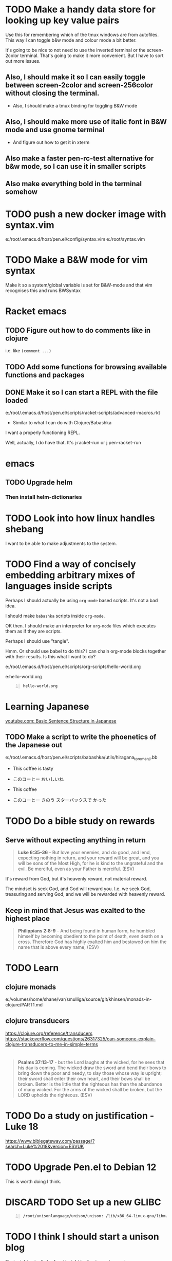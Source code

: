 * TODO Make a handy data store for looking up key value pairs
Use this for remembering which of the tmux windows are from autofiles.
This way I can toggle b&w mode and colour mode a bit better.

It's going to be nice to not need to use the inverted terminal or the screen-2color terminal.
That's going to make it more convenient.
But I have to sort out more issues.

** Also, I should make it so I can easily toggle between screen-2color and screen-256color without closing the terminal.
- Also, I should make a tmux binding for toggling B&W mode

** Also, I should make more use of italic font in B&W mode and use gnome terminal
- And figure out how to get it in xterm

** Also make a faster pen-rc-test alternative for b&w mode, so I can use it in smaller scripts

** Also make everything bold in the terminal somehow

* TODO push a new docker image with syntax.vim
e:/root/.emacs.d/host/pen.el/config/syntax.vim
e:/root/syntax.vim

* TODO Make a B&W mode for vim syntax
Make it so a system/global variable is set for B&W-mode and that vim recognises this and runs BWSyntax

* Racket emacs
** TODO Figure out how to do comments like in clojure
i.e. like =(comment ...)=

** TODO Add some functions for browsing available functions and packages

** DONE Make it so I can start a REPL with the file loaded
e:/root/.emacs.d/host/pen.el/scripts/racket-scripts/advanced-macros.rkt

- Similar to what I can do with Clojure/Babashka

I want a properly functioning REPL.

Well, actually, I do have that.
It's j:racket-run
or j:pen-racket-run

* emacs
** TODO Upgrade helm
*** Then install helm-dictionaries

* TODO Look into how linux handles shebang
I want to be able to make adjustments to the system.

* TODO Find a way of concisely embedding arbitrary mixes of languages inside scripts

Perhaps I should actually be using =org-mode= based scripts.
It's not a bad idea.

I should make =babashka= scripts inside =org-mode=.

OK then. I should make an interpreter for =org-mode= files which executes them as if they are scripts.

Perhaps I should use "tangle".

Hmm. Or should use babel to do this?
I can chain org-mode blocks together with their results.
Is this what I want to do?

e:/root/.emacs.d/host/pen.el/scripts/org-scripts/hello-world.org

e:hello-world.org

#+BEGIN_SRC bash -n :i bash :async :results verbatim code :lang text
  hello-world.org
#+END_SRC

#+RESULTS:
#+begin_src text
#+end_src

* Learning Japanese
[[https://www.youtube.com/watch?v=U2q5GsB0swQ][youtube.com: Basic Sentence Structure in Japanese]]

** TODO Make a script to write the phoenetics of the Japanese out

e:/root/.emacs.d/host/pen.el/scripts/babashka/utils/hiragana_to_romanji.bb

- This coffee   is tasty
- このコーヒー  おいしいね

- This coffee   
- このコーヒー  きのう  スターバックスで かった

* TODO Do a bible study on rewards
** Serve without expecting anything in return
#+BEGIN_QUOTE
  *Luke 6:35-36* - But love your enemies, and do good, and lend, expecting nothing in return, and your reward will be great, and you will be sons of the Most High, for he is kind to the ungrateful and the evil. Be merciful, even as your Father is merciful. (ESV)
#+END_QUOTE

It's reward from God, but it's heavenly reward, not material reward.

The mindset is seek God, and God will reward you.
I.e. we seek God, treasuring and serving God, and we will be rewarded with heavenly reward.

** Keep in mind that Jesus was exalted to the highest place
#+BEGIN_QUOTE
  *Philippians 2:8-9* - And being found in human form, he humbled himself by becoming obedient to the point of death, even death on a cross. Therefore God has highly exalted him and bestowed on him the name that is above every name, (ESV)
#+END_QUOTE

* TODO Learn
** clojure monads
e:/volumes/home/shane/var/smulliga/source/git/khinsen/monads-in-clojure/PART1.md

** clojure transducers
https://clojure.org/reference/transducers
https://stackoverflow.com/questions/26317325/can-someone-explain-clojure-transducers-to-me-in-simple-terms

* 
#+BEGIN_QUOTE
  *Psalms 37:13-17* - but the Lord laughs at the wicked, for he sees that his day is coming. The wicked draw the sword and bend their bows to bring down the poor and needy, to slay those whose way is upright; their sword shall enter their own heart, and their bows shall be broken. Better is the little that the righteous has than the abundance of many wicked. For the arms of the wicked shall be broken, but the LORD upholds the righteous. (ESV)
#+END_QUOTE

* TODO Do a study on justification - Luke 18
https://www.biblegateway.com/passage/?search=Luke%2018&version=ESVUK

* TODO Upgrade Pen.el to Debian 12
# /root/.emacs.d/host/pen.el/scripts/dist-upgrade-buster-to-bookworm.sh

This is worth doing I think.

* DISCARD TODO Set up a new GLIBC
#+BEGIN_SRC sh -n :sps bash :async :results none :lang text
  /root/unisonlanguage/unison/unison: /lib/x86_64-linux-gnu/libm.so.6: version `GLIBC_2.29' not found (required by /root/unisonlanguage/unison/unison)
#+END_SRC

* TODO I think I should start a unison blog
That might actually be fun.
It might be fun to work on unison.

I could build my Bible-Mode scripts in Unison.
- Things like canonicalising Bible verse references.

* 
https://www.earlychristianwritings.com/diognetus.html

* TODO Make it somehow so I can write emacs lisp scripts without using emacsclient

#+BEGIN_SRC sh -n :sps bash :async :results none :lang text
  pen-emacsclient -a "" -t -s DEFAULT
#+END_SRC

** Rather, use the emacs TCP server
This way, the scripts I write are just elisp functions and don't require opening up new emacs instances.

* TODO Start making emacs lisp scripts first before going into another language like unison

* TODO Set up bubble mode, I guess
https://lmno.lol/alvaro/emacs-bubble-mode

* TODO Make use of this song
[[https://www.youtube.com/watch?v=TqUwcpu_v-k&list=RD1nSEW9hS0nY&index=2][youtube.com: Salvation Belongs To Our Lord]]

* TODO Consider editing my complaining out of the document
#+BEGIN_SRC sh -n :sps bash :async :results none :lang text
  sp +/"^But to say that pleading guilty is an admission that the full set of facts" "/volumes/home/shane/var/smulliga/source/git/semiosis/thoughts-on-theology/README.org"
#+END_SRC

* Consider getting this AA flashlight
https://www.wubenlight.com/blogs/news/introducing-the-wuben-x2-pro

#+BEGIN_SRC text -n :async :results verbatim code :lang text
  Wuben X2 pro
#+END_SRC

* TODO Add
[[https://youtube.com/watch?v=nqnYYt6kEN0&t=919][youtube.com: There Is No Baptism In The Holy Spirit Without Repentance | Bishop Macedo Meditation @time: 15 min 19 sec]]

#+BEGIN_SRC text -n :async :results verbatim code :lang text
  I believe that this answers the
  questions of many people that say,
    "Oh, I've bent over backwards to receive the
    Holy Spirit and I still don't have Him.
    I've been the church for 30, 50 years, I'm
    in the church for 47 years and I still
    haven't received the Holy Spirit."

  Why? because you haven't repented. You have
  not repented. And if you are waiting to feel
  something in order to repent you never
  repent because it doesn't depend on a
  feeling.

   ...

   But they do not make the decision to
   abandon their old life. The same thing,
   you get married but you don't want to
   stop being single, you want to continue
   acting as though you are single. Of
   course your marriage won't work - it's a
   pretense, it's fake.
#+END_SRC

* Repentance along with receiving the Holy Spirit
https://youtu.be/nqnYYt6kEN0?t=697

* I should probably learn haskell anyway
I think most people would consider it too difficult and give up.
I'm quite sure that it's not really possible to learn haskell properly by leaning on a chatbot to write your code.

* TODO Make it so my terminal has a slightly bigger font

* TODO Try to help Crossant again

* TODO Rebuke the spirit of perversion
https://youtu.be/D196iw8GiM4?t=662

* TODO I should get a phone first
https://www.trademe.co.nz/a/jobs/hospitality-tourism/kitchen-staff/otago/dunedin/full-time/listing/4911266228

* TODO Take time to become proficient at a new skill / in a new area

* TODO Do more Haskell, I guess

* TODO Add these to Pen.el
** TODO Add this video
[[https://www.youtube.com/watch?v=D196iw8GiM4][youtube.com: Deliverance from the Jezebel spirit.]]

** TODO Add this transcript
[[https://www.youtube.com/watch?v=eEot02XA49E][youtube.com: Deliverance from the Kundalini spirit]]

#+BEGIN_SRC sh -n :sps bash :async :results none :lang text
  readsubs "https://www.youtube.com/watch?v=eEot02XA49E"
#+END_SRC

#+BEGIN_SRC sh -n :sps bash :async :results none :lang text
  sp +/"^+ Example :: \[\[https:\/\/www.youtube.com\/watch?v=eEot02XA49E\]\[youtube.com: Deliverance from the Kundalini spirit\]\]" "/volumes/home/shane/var/smulliga/source/git/semiosis/thoughts-on-theology/README.org"
#+END_SRC

* OK, so I do need to essentially move my current laptop onto the new laptop which has far less space
I may need to work from an external SSD.
I should definitely consider using the newest Ubuntu.

* TODO Set up Interlinear inside Pen.el
This is a good idea.

* TODO Get a new cheapest phone from the warehouse, or something like that

* TODO Apply for a job at Mitre 10 or something
https://www.trademe.co.nz/a/jobs/retail/retail-assistants/otago/dunedin/part-time/listing/4904638680

* TODO Continue to work on Pen.el

* TODO Continue to write my theology document, etc.

* TODO Consider getting into the CIEL common lisp distribution
e:/volumes/home/shane/var/smulliga/source/git/ciel-lang/CIEL

* TODO Remove all of the bad stuff and just leave the rest as a Bible Study
I want to be delivered.

* TODO Maybe make an API for accessing other Bible versions from the CLI

** TODO Set up AMP

#+BEGIN_SRC bash -n :i bash :async :results verbatim code :lang text
  amp Rev 12:9
#+END_SRC

* Dad recommended this
#+BEGIN_SRC sh -n :sps bash :async :results none :lang text
  Ephesians 3
#+END_SRC

* TODO Remove anything about court from the faith and theology document?
Perhaps I should remove stuff.
Clean it out and turn it into a simple Bible study maybe?

* TODO Make it so interlinear links are added to the Faith and theology document

* TODO Add the NZ National Anthem to the faith and judgement document
https://www.google.com/search?client=firefox-b-d&q=nz+national+anthem+lyrics

* TODO Go into corrections tomorrow to let them know I lost my phone

* TODO Add tooltips - but it might be better if I manually make them - yeah do it more precisely

#+BEGIN_SRC text -n :async :results verbatim code :lang text
  <script src="https://www.biblegateway.com/public/link-to-us/tooltips/bglinks.js" type="text/javascript"></script>
  <script type="text/javascript">
  BGLinks.version = "NKJV";
  BGLinks.linkVerses();
  </script>
#+END_SRC

* TODO Make it so I can do a cross-reference search, and then display all the verses, and have that all in emacs
I need the search function in Bible-mode to also work for cross-references.

* TODO Apply at this - it's awesome
https://www.seek.co.nz/job/78181224

Maybe I should drive there.

* TODO Look into LSV
https://www.logos.com/grow/bsm-literal-bible-translation/
https://read.lsvbible.com/

It would be nice to have LSV inside Pen.el.

* TODO Fix this in my faith and theology document
#+BEGIN_SRC text -n :async :results verbatim code :lang text
  youtube.com: God Is Our Savior from What? 1 Timothy 1:1-2, Part 2 @time: 5 min 20 sec
      there is therefore now no

  condemnation for those who are in Christ Jesus this was the main problem
#+END_SRC

* Pen.el
** Bible-mode
*** TODO Figure out how to automate 'interlinear'

* 
#+BEGIN_QUOTE
  *I Peter 3:15* - but in your hearts regard Christ the Lord as holy, always being prepared to make a defense to anyone who asks you for a reason for the hope that is in you; (ESV)
#+END_QUOTE

* TODO Install and start usinc CIEL
http://ciel-lang.org/#/install

* TODO Get the LSV
https://www.lsvbible.com/

* TODO Make it so =eshell= makes buttons out of =ls= results

* TODO Learn CIEL
http://ciel-lang.org/

I think CIEL would be good.

* TODO Consider learning python
e:/volumes/home/shane/var/smulliga/source/git/Asabeneh/30-Days-Of-Python/

Ugh... It's a shame really.
I don't like it at all.
Why has it come to this?

* TODO Learn Ge`ez
https://en.wikipedia.org/wiki/Ge%CA%BDez

* TODO Apply for more jobs, I guess

* TODO Consider doing some kind of telecommunications course
https://github.com/aos/computer-networking-study/tree/master/projects

Be specific about what I want to learn about.

- Network protocols
- How the internet works

Why do I want to learn this?
It would compliment my linux skills to do what?

To be able to do stuff like life sciences.

I feel as though Jesus has abandonned me here on earth with incredible amounts of spiritual attack.

* TODO Make it so the hext preview updates an existing tmux pane
- /root/.emacs.d/host/pen.el/scripts/hext

* TODO Learn more regular or orthogonal skills, I guess
- Handwriting
- Finance management
- Cooking
- Planning

* TODO Consider learning a bit more about
- databases
- networks

These types of things should be OK as far as work goes.

** Tools to learn
- https://github.com/ugosan/logshark
- https://www.mitmproxy.org/
- https://github.com/gcla/termshark
- https://github.com/mathaou/termdbms

c++ development:
- https://github.com/jart/blink

#+BEGIN_SRC sh -n :sps bash :async :results none :lang text
  cd /volumes/home/shane/var/smulliga/source/git/jart/blink
  ./configure
  make -j4
  make install
#+END_SRC

#+BEGIN_SRC sh -n :sps bash :async :results none :lang text
  cd "$MYGIT_HOST/jart/blink"; nvt blinkenlights third_party/cosmo/tinyhello.elf
#+END_SRC

* TODO Add broot-grep to emacs
#+BEGIN_SRC sh -n :sps bash :async :results none :lang text
  cd "/volumes/home/shane/notes/ws"; broot-grep "/\.org/&c/TracMap" | v
#+END_SRC

* TODO Use pen-aatr as I need a field separator
e:pen-aatr

* TODO Make broot do grep output
=broot= actually runs fast enough to make the fuzzy finder work.

Is this reliable though? Not really. =broot= also only prints out what is actually visible on the terminal screen.
That's pretty awful.

#+BEGIN_SRC sh -n :sps bash :async :results none :lang text
  cd "/volumes/home/shane/notes/ws/jobs"; ( echo -n " "; pwd; ( unbuffer br --color no -c "/\.org/&c/TracMap pt" | strip-ansi | sed 1d | erase-trailing-whitespace ) ) | pavs
#+END_SRC

#+BEGIN_SRC sh -n :sps bash :async :results none :lang text
  cd "/volumes/home/shane/notes/ws/jobs"; broot-grep "/\.org/&c/TracMap"
#+END_SRC

This makes it export better:

#+BEGIN_SRC sh -n :sps bash :async :results none :lang text
  cd "/volumes/home/shane/notes/ws"; ( echo -n " "; pwd; ( unbuffer br --height 1000 --color no -c "/\.org/&c/TracMap pt" | strip-ansi | sed 1d | erase-trailing-whitespace ) ) | pavs
#+END_SRC

#+BEGIN_SRC sh -n :sps bash :async :results none :lang text
  cd "/volumes/home/shane/notes/ws"; broot-grep "/\.org/&c/TracMap"
#+END_SRC

- The task should be quite challenging.

With the output here I need to transform the tree view into a directory view. This seems like a difficult but achievable problem to solve.

This is in part because I think it requires recursion.

* TODO Learn xxd
#+BEGIN_SRC sh -n :sps bash :async :results none :lang text
  unbuffer br --color no -c "/txt/&c/chanson pt" | strip-ansi | erase-trailing-whitespace | xxd | v
#+END_SRC

** xxd can convert its output back into binary - very useful - I should make an edit pipeline
#+BEGIN_SRC sh -n :sps bash :async :results none :lang text
  unbuffer br --color no -c "/txt/&c/chanson pt" | strip-ansi | erase-trailing-whitespace | xxd | vipe | xxd -r | v
#+END_SRC

#+BEGIN_SRC sh -n :sps bash :async :results none :lang text
  unbuffer br --color no -c "/txt/&c/chanson pt" | strip-ansi | erase-trailing-whitespace | tv | hextr
#+END_SRC

I want to be able to see unicode characters in hexdump:

#+BEGIN_SRC sh -n :sps bash :async :results none :lang text
  test-hexdump
#+END_SRC

#+BEGIN_SRC text -n :async :f "hexdump -C -c -x" :results verbatim code :lang text
  .
  a
  b
  c
  1
  2
  3
  /
  ├
  ─
#+END_SRC

#+RESULTS:
#+begin_src text
00000000  2e 20 0a 61 20 0a 62 20  0a 63 20 0a 31 20 0a 32  |. .a .b .c .1 .2|
0000000   .      \n   a      \n   b      \n   c      \n   1      \n   2
0000000    202e    610a    0a20    2062    630a    0a20    2031    320a
00000010  20 0a 33 20 0a 2f 20 0a  e2 94 9c 20 0a e2 94 80  | .3 ./ .... ....|
0000010      \n   3      \n   /      \n   ? 224 234      \n   ? 224 200
0000010    0a20    2033    2f0a    0a20    94e2    209c    e20a    8094
,*
0000021
#+end_src

*** TODO Get a hexdump which also can display unicode symbols like ├

** TODO Make it so I can do a unicode/ascii lookup on bits of hexdump -C output

I should really automate this similarly to what I've done with hextr.

* DONE Set up hexabyte - TUI hex editor
https://github.com/thetacom/hexabyte

Ugh.. I really don't like its interface.

It relies on the mouse and has very few keybindings.
That's very strange.

e:/root/.config/hexabyte/config.toml

I'm not a fan.

Perhaps I should simply learn to use hexdump better.

I should learn more fundamental tasks.

* TODO Donate to the Word for Today
https://donate.rhemamedia.co.nz/?brand=twft

* Investigate the output of broot. Try to figure out what output characters I need to strip
#+BEGIN_SRC sh -n :sps bash :async :results none :lang text
  unbuffer br --color no -c "/txt/&c/chanson pt" | strip-ansi | erase-trailing-whitespace | hb
#+END_SRC

* TODO I guess I should try to get a little bit better at cli hex editors for looking at strange output which breaks vim

#+BEGIN_SRC bash -n :i bash :async :results verbatim code :lang text
  unbuffer br --color no -c "/txt/&c/chanson pt" | strip-ansi | erase-trailing-whitespace | hexdump -C
#+END_SRC

#+RESULTS:
#+begin_src text
00000000  20 2f 72 6f 6f 74 2f 2e  70 20 e2 94 9c e2 94 80  | /root/.p ......|
00000010  e2 94 80 30 38 2e 30 e2  96 90 20 48 e2 80 a6 20  |...08.0... H... |
00000020  65 e2 80 a6 72 e2 80 a6  20 20 20 20 20 20 20 2f  |e...r...       /|
00000030  72 6f 6f 74 2f 2e 70 20  e2 94 9c e2 94 80 e2 94  |root/.p ........|
00000040  80 30 38 2e 30 e2 96 90  20 73 65 61 72 63 68 69  |.08.0... searchi|
00000050  6e 67 e2 80 a6 20 20 48  69 74 20 65 6e 74 65 72  |ng...  Hit enter|
00000060  20 74 6f 20 67 6f 20 75  70 2c 20 3f 20 66 6f 72  | to go up, ? for|
00000070  20 68 65 6c 70 2c 20 6f  72 20 61 20 66 65 77 20  | help, or a few |
00000080  6c 65 74 74 65 72 73 20  74 6f 20 73 65 61 72 63  |letters to searc|
00000090  68 20 20 20 20 20 20 20  20 20 20 20 20 20 20 20  |h               |
000000a0  20 20 20 20 20 20 20 20  20 20 20 20 20 20 20 20  |                |
,*
00010050  20 20 e2 80 a6 6f 6e 20  70 74 20 2f 72 6f 6f 74  |  ...on pt /root|
00010060  2f 2e 70 e2 96 b6 e2 94  9c e2 94 80 e2 94 80 63  |/.p............c|
00010070  6c 69 20 e2 96 90 20 48  e2 80 a6 20 65 e2 80 a6  |li ... H... e...|
00010080  72 e2 80 a6 e2 80 a6 6f  6e 20 70 74 0a           |r......on pt.|
0001008d
#+end_src

* TODO Say something about 'True religion' - there's too much "anti-religious" talk
People need to be specific about what they mean.

* TODO Learn more 'br'
I want to get good at doing searches on lots of files.
Search my CVs.

** TODO Figure out how to use br as a cli command and not a TUI

Can I get this search to run without using the TUI? To output grep format?

#+BEGIN_SRC text -n :async :results verbatim code :lang text
      (/org/|/txt$/)&c/Trac

      (/cover.*org/|/\.txt$/)&c/Trac
#+END_SRC

Consider that the =broot= =verb= =pt= outputs the tree and quits broot.
Although, I do not want a solution to my problem that is heavyweight.

*** I think I need to use =sed 1d= sadly
#+BEGIN_SRC sh -n :sps bash :async :results none :lang text
  unbuffer br --color no -c "/txt/&c/chanson pt" | strip-ansi | sed 1d | hextr
#+END_SRC

* TODO Figure out how to run a shell function and not a script/binary

* TODO Add some Polycarp quotes
https://www.earlychristianwritings.com/text/polycarp-lightfoot.html

* TODO Build a cooking blog

* TODO Consider building some kind of online shop
https://sylius.com/

- Well, it's not really necessary.
- It would be nicer for a cafe bakery like Side-on if it were just a hugo blog.

* TODO Get into cooking in a big way I guess
e:/root/notes/ws/cooking/make-croissants.org
e:/root/notes/ws/cooking/database.org

** TODO Build a cooking website based on this database, perhaps

* TODO Add this to the document
https://www.gotquestions.org/spiritual-spouse.html

* TODO Apply at Side-on
https://www.side-on.co.nz/

Spelt:
- e:/volumes/home/shane/notes/ws/jobs/cover-letter-bakery-spelt-28.08.24.org
- e:/volumes/home/shane/notes/ws/jobs/cover-letter-29.08.24-spelt.org
- e:/volumes/home/shane/notes/ws/jobs/cv-29.08.24-spelt.org

Side-on:
- e:/volumes/home/shane/notes/ws/jobs/cover-letter-bakery-sideon-28.08.24.org
- e:/volumes/home/shane/notes/ws/jobs/cover-letter-29.08.24-sideon.org
- e:/volumes/home/shane/notes/ws/jobs/cv-29.08.24-sideon.org

* TODO Get a good enough laptop for continuing with Pen.el
https://www.trademe.co.nz/a/marketplace/computers/laptops/laptops/search?search_string=laptop&RefinePanel065188e3266a4def9a292613cff2306b=240%20to%20499%20gb&price_min=5&price_max=500&RefinePanel5c34c1efa0ac468f91e15161d549c479=16%20to%2031%20gb

* TODO Consider getting work doing something I'm skilled at so that I can support other people
I guess I should be smart about this.

#+BEGIN_QUOTE
  *Matthew 10:16-18* - Behold, I am sending you out as sheep in the midst of wolves, so be wise as serpents and innocent as doves. Beware of men, for they will deliver you over to courts and flog you in their synagogues, and you will be dragged before governors and kings for my sake, to bear witness before them and the Gentiles. (ESV)
#+END_QUOTE

* TODO Make sure references such as this work
2 Tim 1:13-2:2

#+BEGIN_SRC bash -n :i bash :async :results verbatim code :lang text
  cd /root/.emacs.d/host/pen.el/docs/theology; "diatheke" "-b" "ESV" "-o" "w" "-f" "plain" "-k" "2 Tim 1:13-2:2"
#+END_SRC

#+RESULTS:
#+begin_src text
II Timothy 1:13: Follow the pattern of the sound words that you have heard from me, in the faith and love that are in Christ Jesus.
II Timothy 1:14: By the Holy Spirit who dwells within us, guard the good deposit entrusted to you.


II Timothy 1:15: You are aware that all who are in Asia turned away from me, among whom are Phygelus and Hermogenes.
II Timothy 1:16: May the Lord grant mercy to the household of Onesiphorus, for he often refreshed me and was not ashamed of my chains,
II Timothy 1:17: but when he arrived in Rome he searched for me earnestly and found me—
II Timothy 1:18: may the Lord grant him to find mercy from the Lord on that Day!—and you well know all the service he rendered at Ephesus.

II Timothy 2:1: You then, my child, be strengthened by the grace that is in Christ Jesus,
II Timothy 2:2: and what you have heard from me in the presence of many witnesses entrust to faithful men who will be able to teach others also.
(ESV)
#+end_src

* TODO Continue
https://mail.google.com/mail/u/0/#inbox/FMfcgzQVzNvTnPNBPGvccQjDZcfqlSfn

* TODO See if there is something which allows me to view all my org files in a browser
- Perhaps I can make an html export for an entire directory.

* TODO Add this
https://www.gotquestions.org/is-Jesus-Yahweh.html

* TODO Try to solve this
https://mail.google.com/mail/u/0/#inbox/FMfcgzQVzFXvHPRDkFTQjQzXfqVWVbrN

* TODO Buy a new laptop - a cheap one
https://www.trademe.co.nz/a/marketplace/computers/laptops/laptops/search?search_string=laptop&price_min=100&price_max=200&buy=buynow

* TODO Continue doing Bible studies
Continue writing.

Definitely do not stop.
It's important that I continue with it.

#+BEGIN_QUOTE
  *Romans 8:15-16* - For you did not receive the spirit of slavery to fall back into fear, but you have received the Spirit of adoption as sons, by whom we cry, Abba! Father! The Spirit himself bears witness with our spirit that we are children of God, (ESV)
#+END_QUOTE

#+BEGIN_QUOTE
  *Galatians 6:14* - But far be it from me to boast except in the cross of our Lord Jesus Christ, by which the world has been crucified to me, and I to the world. (ESV)
#+END_QUOTE

* TODO Ask God to free me from this spirit of condemnation
It's awful, and I do not get it.

* TODO Tomorrow, try to reset the Binance
I need to do it on the phone:
- Visit https://mail.google.com/mail/u/0/#inbox/FMfcgzQVzFPqgRhnlhhGLXgdKTPVtbrP
- Try to log in on Binance
  - mullikine@gmail.com
  - aih4Hoh7doiPhee9ixequeetho7Eat
- Reset the phone number and provide a new number

* TODO Apply at the Botanic Gardens
https://business-south.org.nz/how-we-help/for-trades/

* 
https://www.seek.co.nz/job/77948235?type=promoted&ref=search-standalone&origin=cardTitle#sol=2923db9f9e8fa46f23082703da589f393b2c4b9d

* TODO Try to start working again somehow
Make a lot of job applications.
Daily.

* This is cool
[[https://www.youtube.com/watch?v=9tfqOvxuYtg][youtube.com: Toward Need, Not Comfort: The Blood-Bought Path of the Good Samaritan]]

Just keep blogging John Piper.
Do not be deterred.
The 2s stuff means nothing.
It's all about the Truth and what God thinks.
The enemy, satan, will be destroyed.

* This is actually a cool website
https://abundantlife.kiwi/

I'm definitely going along today.

* TODO Call to see if I can do an apprenticeship at the Dunedin botanic gardens
https://dunedinbotanicgarden.co.nz/learning/training-opportunities

For more details, please contact 4Trades Apprenticeships, Business South, Apprentice Facilitator - Botanic Garden, phone 479 0181.

* TODO Do this on Aug 10
https://mail.google.com/mail/u/0/#inbox/FMfcgzQVxtsPkbpFGWNkfCmgqflRkBSJ

There is also the Deliverance meeting at ALC.

* DONE Call TearFund to help Zandiel
Please call us on 0800 800 777 Monday-Friday between 8:30-4:45pm and we can assist with resolving this.

#+BEGIN_SRC text -n :async :results verbatim code :lang text
  Supporter No: 1090675
  Child's No: BO067600354
#+END_SRC

* TODO I should try to get myself a job or something
So the enemy has been trying to steal from me and make my life difficult.
I should really try to fight back a bit and not fall over.
But I'm trying to work out how to do that best.

* TODO Go to jesusinthestreet.com and get another hoodie

* TODO Donate to Phillip Blair the evangelist
https://poplme.co/hash/1Gm42QZX/1/s

* TODO Become better at evangelism

* TODO Work towards a job

* TODO Make a mode for making very clear Scripture representations
[[https://youtube.com/watch?v=M0WJwkCsJUo&t=466][youtube.com: 07212024 Sun AM: Isaiah 60 @time: 7 min 46 sec]]

* TODO Improve at org-mode

* TODO Set up new email, etc.
** TODO Make a new email too, I guess, for my new Apple ID, etc.

** TODO Make a new Apple ID etc. I guess
God I hate my life.
God I don't want to be here.
LORD God Jehovah, why on earth do You have me remaining here?
After what I have endured, I feel as though I should not be on the earth anymore.
Remaining here seems like an abomination to me.
Why on earth am I here?

https://appleid.apple.com/

God I hate my life.

* TODO Try to get a job of some kind

* TODO Just apply for a job at dominoes
Why not?
I probably should.
What I actually want is for God to deliver me from demons so I can apply for a job.
If God delivered me, I would immediately go out and try to get a job.
But I am waiting.
If I was allowed to marry, I would start working a lot, as I had.
The devil stole from me.

* TODO Set up more writing tools
Maintain powerful writing tools and study
reputable Christian pastors such as John Piper
and Tim Keller, and also maintain a large
database, and write books.

But perhaps I should also preach.

* TODO Continue writing, like CS Lewis
Continue my theology writing.

* TODO Simply be good at making educational material
I love teaching.
satan has stolen that.

* TODO Make more graphlike and annotation-like notes to understand the Scriptures

* TODO Do some handwriting
Have some fun writing in Japanese.

* TODO Make a faster fuzzy finder for Bible search

* Coming to God
1. Thanksgiving
2. Praise

Thank God for what He's already done, and it will be easier to hope.

* TODO Hmm. Maybe I *should* learn Chinese

* TODO Try to streamline certain processes
- Check to see what is available this season
- Buy what's available
  - https://veggieboys.co.nz/

** Filter this entire database to remove recipes which contain things which are unavailable
- e:/volumes/home/shane/var/smulliga/source/git/dpapathanasiou/recipes/README.md

Actually, rather than doing that, I should
begin cherry-picking recipes and constructing
another database in parallel.

I should use the same directory system, but
have a git repository which I use in parallel.

** Get better at organising myself to be able to cook food
e:/volumes/home/shane/var/smulliga/source/git/mullikine/recipes/README.org

I have to be proactive with getting ingredients.
Remember Megan's cake which she made.
I want to be able to cook things too.

* TODO Make an avocado pie
[[https://www.youtube.com/watch?v=Rp-IRLsXFGI][youtube.com: Creamy Avocado Pie | Food Network]]

I want to become good at this.

https://github.com/dpapathanasiou/recipes/

e:/volumes/home/shane/var/smulliga/source/git/dpapathanasiou/recipes/index/t/the-best-lemon-lime-avocado-pie.json

[[https://www.youtube.com/watch?v=Rp-IRLsXFGI][youtube.com: Creamy Avocado Pie | Food Network]]

** TODO Try to establish better habits
- Supermarket
- Cook my own food
  - Even cook my own deserts
    - Avocado pie, for example
  - See what we can make based on seasonal food
    - Find out what is seasonally available in New Zealand at any given time
      - I should have a function for this
        - https://www.sanitarium.com/nz/health-nutrition/nutrition/seasonal-food-guide
        - https://www.seasonalfoodguide.org/

** TODO Try to be a little more organised with regard to how I plan and spend

* TODO Get a job
What type of work would be good?
I really just need work that will pay and technically it really should be something that everyone
wants / needs i.e. being merciful - helping people.
Even just putting a stop to being on WINS would be good.
Consider that I am currently under a lot of stress due to spiritual oppression,
and I should try to get a job even if it just means getting me off WINS.

* TODO Write about work
[[https://www.youtube.com/watch?v=csvabZz2byQ][youtube.com: John Lennox - Work, Wealth, and Living Under the Lordship of Christ]]

* TODO Continue to work on Pen.el
I want it to be useful for building sermons, studying the Bible, learning from other theologians and writing books.

* TODO Learn to write like this
https://old.reddit.com/r/Handwriting/comments/vmpfpd/examples_of_handwriting_from_191617_in_pen_and/

** Well I should really develop my own writing style and extend it a lot

** But take inspiration from various handwritings
https://en.wikipedia.org/wiki/Palmer_Method

* TODO break up my org-mode document into multiple documents
Then combine them.

I really want to maintain a monolithic document in a way, though.
The monolithic document helps that I might rewrite in multiple places.

* TODO I should continue to build stuff to cross-reference sermons, etc. inline in the Bible
This is really important.

* TODO [#A] I should continue to build sermons, etc. in this way
e:/volumes/home/shane/var/smulliga/source/git/semiosis/notes-on-sermons/notes-on-sermons.org

* TODO Study
e:/root/.pen/glossaries/christianity.txt

* TODO Focus on my Bible studying! Thanks, LORD
This is a good thing to do.
It will help.
I need God's Word to live.
It provides a way in which I can apply my emacs.

** Building reading material

* TODO Make a new GitHub repo - "notes on sermons"

** TODO [#A] Watch - I should really keep watching such videos and taking notes on them, etc.
e:/volumes/home/shane/var/smulliga/source/git/semiosis/notes-on-sermons
e:/volumes/home/shane/var/smulliga/source/git/semiosis/notes-on-sermons/notes-on-sermons.org

* TODO Give getting AOE2 DE on my linux laptop a go
It would be fun to get into scenario editing.

* TODO Learn to edit aoe2 scenarios with emacs I guess?
e:/volumes/home/shane/var/smulliga/source/git/KSneijders/AoE2ScenarioParser/docs/examples/triggers.md

I think it would be fun to design some aoe2 scenarios.

https://ksneijders.github.io/AoE2ScenarioParser/installation/

#+BEGIN_SRC bash -n :i bash :async :results verbatim code :lang text
  pip3.8 install AoE2ScenarioParser
#+END_SRC

* TODO Improve on some skills
- cooking
- writing

* TODO Get into cooking

I think that cooking would be a good thing to get into because:
- It doesn't require much to start
- The benefits and instantaneous

[[https://www.youtube.com/watch?v=_FXKGv2ipMg][youtube.com: ????, ???? ??? ??? =::= ??? ???? ???? :: ??? :: Cream Cheese Garlic Bread]]

* TODO Consider setting this up
https://xenodium.com/inline-previous-result-and-why-you-should-edebug/

* TODO Get this book
https://manna.co.nz/ask-pastor-john-750-bible-answers-to-lifes-most-imp0324

It would be very worth studying it.

* TODO Respond to Rachel, Karl and Esther
https://mail.google.com/mail/u/0/#inbox/FMfcgzGtwzjbmxjXJjRBwHnBNXjgbKTn

* TODO Consider driving down the street every afternoon or especially when it is cold to see if lady Kieran needs a ride home

* TODO See if I can visit Kieren :)
https://www.prisonchaplaincy.org.nz/
https://www.prisonchaplaincy.org.nz/contact/

Mercy who I met at Manna suggested this.

* Get stuff - hope that noone steals my things
** TODO Get some chalk holders
https://playspy.co.nz/products/chalk-holder-1-pcs

** Get a new Zebra Delguard ER - this was my favourite
https://www.iro.co.nz/products/zebra-delguard-type-er-mechanical-pencil-0-5-mm

** This one is cool!
https://www.liteshop.com.au/content/lumintop-edc01-120-lumen-keychain-aaa-led-torch/

** Torch
https://www.deltamike.co.nz/product/olight-i3t-plus-slim-light/

** Tape recorder and some tapes
Record some STAR radio.

* TODO Consider applying for this support worker job
https://www.seek.co.nz/job/76492441

recruitment@ihc.org.nz

* TODO Make a Bible family tree in text
e:/root/.pen/documents/bible-notes/verse/genesis-11-v1.org

Make it in note-taking.

* TODO Make something to apply a transformation to a diff

- So if I add Bible verses to my Bible study, I should then be able to apply the Biblegateway URL transformation to only lines which
  are changed in the git diff

* TODO Renew our minds
https://www.star.net.nz/the-word-for-today/-gods-word-renews-2024_07_04

** It's important to allow myself to be corrected
+ [[https://youtube.com/watch?v=pnAMp_mAYI8&t=1641][youtube.com: War of Words: Getting to the Heart for God's Sake @time: 27 min 21 sec]] :: when you are able to convince yourself that your deepest greatest problems in life exist outside of you not inside of you you quit being a seeker after the transforming grace of the Lord Jesus Christ

* Getting married at Heidelberg Castle would be cool
https://www.schloss-heidelberg.de/en/conferences-celebrations

But what would be more cool is just a really humble tiny wedding somewhere with Melee.
It's gotta be Melee.
Nothing else makes sense to me.

* TODO Get an Idle Villager tshirt
https://youtu.be/kskioX7oLX0?t=60

* TODO Pay Jonty's MAZDA station wagon
#+BEGIN_SRC text -n :async :results verbatim code :lang text
  Hi Shane,

  Thank you for your email.

  The charges are for unpaid registration from 2022-03-20 - 2023-03-21.

  The vehicle description are as follows:
  Year: 1990
  Make: MAZDA
  Model: 323 GLX ESTATE
  Colour: BLUE
  Body Style: Station Wagon
  Plate: PH6211

  If you do not recognise the above vehicle, you would need to file a police report for fraud https://www.police.govt.nz/use-105#online-report-options

  Once completed, Please forward us a copy of that police report so we can review it with NZTA.

  Alternatively, if you do recognise it, charges remain valid and payable as you were the registered owner at the time the charges incurred.

  Payment can be remitted using the following details:
  Name of Account: Debtworks NZTA Trust Account
  Account Number: 06-0111-0698528-00
  Particulars: Debtworks Reference Number 832137
  Payment link: https://pay.debtworks.co.nz/windcave/paynow.asp?k=VIQGqJVrrc49h

  Ngā mihi | Best Regards

  Ana Scott| Collections Officer | Debtworks (NZ) Ltd
#+END_SRC

https://mail.google.com/mail/u/0/#inbox/FMfcgzQVxRGDgfvKfCQvlNDvPvsWxBzg

* TODO Do some wholesome things
https://www.reddit.com/r/awww/comments/1dt3gai/make_me_smile/

* TODO Try some fasting
https://www.youtube.com/watch?v=XNozhxiCSSk&ab_channel=EvangelistFernandoPerez

* FGB Regional meeting
https://mail.google.com/mail/u/0/#inbox/FMfcgzQVxRDtnWXbHBzDxndZLKnbXSvV

* TODO Clear up what is 'the flesh' that Paul refers to

* TODO Consider making the abbrev mode

* TODO Learn to make tooltips. It would be even better to have mouse hover lsp docs
#+BEGIN_SRC sh -n :sps bash :async :results none :lang text
  cd "/usr/local/share/emacs/29.1.50/lisp/org"; ead -z mouse-face
#+END_SRC

I can make this, actually.
I should just set it up once.

** TODO Yeah, do this next
I should make Japanese-mode show the words.

* TODO Make a per-function abbrev org mode which, given a transformation function applies the function to every word written
It wouldn't use the actual abbrev-mode, I think, but I would have to connect the appropriate hooks myself.

* TODO I should set up a system for learning the JayCar inventory or something
Try to simply become good at it.

* TODO Make some flashcard tool or system for learning lists of things
- Hmm with a system of challenges, try to remember lists of things
- Toggle beteen:
  - The work in progress question sheet - resettable / clearable
  - A completed list of QA pairs

* TODO Make it so I can easily look up japanese words in emacs
- Hiragana words,
- Romanji words,
- Katakana words

* TODO Maybe apply for a job like this - or maybe not actually
https://www.seek.co.nz/job/76729495?type=standout&ref=search-standalone&origin=cardTitle#sol=a6e3d1c3c85918bdea6be6735eed15cc61b83409

If I think about it, it might be a lot better for me to have a simple
part-time job at a place like JayCar.

It's far less complicated, and I can do learning on the side.

Yeah, I'll apply for a JayCar job after doing some study.

But even a place like a sushi bar would be great.

* TODO Make it so certain documents open in japanese-org-mode
e:/root/notes/ws/japanese/notes.org

* TODO Mention the thing Paul says recarding people who do what is right
Use that as evidence to back up the claim that I think that Christians should walk rightly after being born-again.

* TODO I should set up maori learning inside Pen.el as well
#+BEGIN_SRC sh -n :sps bash :async :results none :lang text
  z "/volumes/home/shane/notes/ws/maori/1000 frequent words of Māori- in alphabetical order.pdf"
#+END_SRC

* TODO Find a cli snippet expander
- TODO Make emacs do snippet expansion - yes, I should use emacs
  - I should make emacs do it.

* In all seriousness, learn some Japanese
That would be really fun.

I should learn to actually write Japanese well.
Maybe I could use Google Translate to test myself.

Also I should make something for emacs to automatically translate Romanji into Hiragana/Katakana.

https://www.emacswiki.org/emacs/AbbrevMode

Automatically expand romanji.

https://emacs.stackexchange.com/questions/8267/mixing-automatic-abbrev-expansions-with-explicit-only-expansions

Make the list of 2000 Japanese words - and start using them.

[[https://www.kanshudo.com/collections/vocab_usefulness2021][kanshudo.com: Vocab by Usefulness - Kanshudo]]

** 6000 core words
https://iknow.jp/content/japanese
https://iknow.jp/courses/566921

** Integrate this little tool? Or make my own?
https://github.com/koozaki/romaji-conv

** 1-1000
https://learnjapanesedaily.com/most-common-japanese-words.html

** 1001-2000
https://learnjapanesedaily.com/2000-most-common-japanese-words.html

** TODO Make an efficient text-rewriter for the terminal
It's job would be to do things like:
- translate Romanji into Japanese as I write it.

Every time I write a word, emacs should check to see if the word is in the 'snippet' database and replace it.

* TODO Make a Script that looks for all the 'Bold' Bible references in the org-mode document - ones which do not have a URL, and URLify it

* TODO Make a method of selecting visually from emacs, and ignoring hidden characters

* TODO Begin doing some kind of work that is useful for society, I guess
Hmm.
Being a servant of Christ, though, is serving others.
I just want any job so I can be radically generous.

* TODO Write about
- cessationism
  - I believe that Jesus still makes apostles

* TODO Improve Pen.el and document-making skills
- I should improve at parsing the org-mode document
- I should add annotations to parts of Bible verses through the main bible-mode

I guess I do need a database of some kind to store Bible-mode information.
Text files are great though.

* TODO Get some cordial and some juice and some fizzy

* TODO Work towards cross-references and inline annotations for my PDFs

* TODO Do a little more programming
- That would be fun

** Work towards
- More Pen.el Bible study software stuff
- Age of Empires trigger stuff

*** It's important to improve on

* I should definitely continue with my theology writeup
I should extend my annotating in the PDFs etc. to make hyperlinks over phrases in the text.

But intelligently.
I should be able to make the annotations inside of Bible-mode, and then the PDF should reflect those linkages.

It would be quite interesting to make a hyperlinked Bible with the top crossreferece.

* Maybe use this
https://github.com/mattrighetti/envelope

* TODO Look into OpenBible

* TODO Make something to make links for bible references
- if possible, even take into account the Bible version

** Valid biblegateway book names
e:/root/dump/tmp/scratch7ct3Ny.txt

* TODO Add more to my faith and theology writing
** Regarding the weak and powerless
People who are not super intelligent, say, well I think God definitely still supports them.

* TODO Understand the gospel a bit more
- Understand how to present the gospel of Jesus to others a bit better
  - This is important, actually

I've still been getting lots of harassing dreams.

* Clean up  my room
- Then head out and get a coffee
- Sit somewhere and

* TODO Buy
- A beanie

* TODO Make this
e:/root/.emacs.d/host/pen.el/scripts/filters/grepfilters/bible-verse-urlify

* TODO Try to get Pen.el totally functional with docker, but otherwise, the Bible study is far more important

* TODO Get R going and connect it to cplint

* DONE Get cplint going
e:/root/notes/ws/fani/cplint-17.06.24.org

* TODO Make the tags search conditional based on the current git repo / project

* TODO Start tagging the prayers with people's names

* TODO Spend a bit of time learning ledger maybe?

* TODO Continue building my faith and judgement document
It's helping.

I should do this because it will help to clear things up for other people.

* TODO Begin building an emacs environment for editing AoE2 Scenarios, like Trigger Studio!
I should render the map in terminal ascii.
Exporting as a bitmap, sure.

In fact, I should make something to export a terminal as a bitmap.
ANSI -> Bitmap

* TODO Get back into this
https://github.com/KSneijders/AoE2ScenarioParser

e:/volumes/home/shane/var/smulliga/source/git/KSneijders/AoE2ScenarioParser

** Yeah, definitely

* TODO Add this to confessing sin - it's a good word
[[chrome:https://www.star.net.nz/the-word-for-today/-confess-and-be-forgiven-2024_06_15]]

* TODO Get good at drawing mathematical jargon!
https://www.istockphoto.com/vector/math-formula-mathematics-calculus-on-school-blackboard-algebra-and-geometry-science-gm1293170628-387684452

That sounds fun!

* TODO Consider getting some catnip for Flo?

* TODO Make a 'catio'
[[https://www.youtube.com/watch?v=Pfjr3Sv8teU][youtube.com: Video tour of my cats' CATIO paradise!]]

* TODO Go over this website
/home/shane/dump/programs/httrack/mirrors/https-fightlust-com

* TODO I should get back up now
I don't want things to break too badly.
I don't want to be ultra influential.
I really do not want to be ultra influential.
I just want to not be attacked spiritually, and I'm actually literally waiting on God to be delivered from it entirely.
Fighting back against witchcraft/spiritual attack is not fun, and I don't want to have any online presence.
I'm just so tired of being attacked spiritually and I want to go home.
I want to be raptured.
I consider this world to be a corpse I want to leave behind.
If I have to stay here then I want to not be squeezed to death.
Please God help me.
I feel so squeezed.

* I hate being in this world
I really hate being here.

* I should try to get a job
Then I can simply use the money to help people.
This is definitely the way I want to operate.

** Give my CV to JayCar

- e:/volumes/home/shane/notes/ws/jobs/cv-26.04.24.org
- e:/volumes/home/shane/notes/ws/jobs/cover-letter-26.04.24.org

* TODO Maybe see if JayCar has any work
I think it would be a fun job, to be honest.

Perhaps I should have applied for that one ages ago.

** TODO First, study the JayCar inventory

- Make an inventory table with information on them
  - What I really want is to "Know my way around"
    - Learn the categories

https://www.jaycar.co.nz/

* TODO If God wants me to stay here on earth then I should get a job
If I got a job I could just use the money to help other people.
And I'm looking forward to it!

* TODO Get a new torch / more batteries for my light - Get the same as last time
https://www.deltamike.co.nz/product/olight-i3t-plus-slim-light/

* TODO Make a fuzzy finder for finding Bible verses
- I'd have to use databases - it's the only way to get the speed

** 
https://github.com/colemanator/papyrus-api

* TODO Consider learning forsp - it looks really cool!
https://github.com/xorvoid/forsp/tree/main

* TODO Find another torch replacement
Save up to go to En Hakkore.

* TODO Continue to make Pen.el

* TODO Continue to write my own software
I should definitely be employing expressive programming languages to this end.

* TODO learn to do basic regex searches
Looking for the phrase "believe that you have received it":

** DONE Make this into a script:

#+BEGIN_SRC sh -n :sps bash :async :results none :lang text
  bible-search -l -m NASB believe | grep received | pavs
#+END_SRC

#+BEGIN_SRC sh -n :sps bash :async :results none :lang text
  bible-grep believe received
#+END_SRC

*** TODO Make this work inside Pen.el

* TODO Learn to live somehow in my own place
At least prepare for doing so.

* TODO Learn to manage the greenhouse
Consider getting some greenhouse upgrades.

* TODO Get in supermarket shopping - supplies
Drive to countdown to do the shop.

- Countdown
  - Lots of juice 5x1L
  - Milo
  - Rice
  - Marmite
  - Butter
  - Some different bags of frozen veges
  - Tomatoes
  - Mayonnaise
  - Cans of tuna
  - Sautéd seafood gravy cat food
  - Chutney
  - 4 minces
- Fish shop
  - Get some fish for Flo

* TODO I should find myself a thing to do - some kind of interest
- Yeah, do some more chemistry, I guess. Just learn things one step at a time.
  - But in all honesty, where will that get me?
- My goal should really be to become like Jesus in His death, like [[bl:Phil 3]].
  - I guess this means moving on from Melee.
  - God, I just want some help.

* TODO Add the stuff about Philippians 3 to my bible study document

- Yes, we die a death when we die to serving sin, to live to serving Christ
- But also for the rest of our time in the flesh we endeavour to die again as Christ died.

* Another AGM - it's 1 month earlier this year
https://mail.google.com/mail/u/0/#inbox/FMfcgzQVwwwMjFGPCdLBssJCHMgLhPlc

I missed it. It was at 10am.

* TODO Continue working on my periodic table software
[[https://sciencenotes.org/what-are-valence-electrons-definition-and-periodic-table/][sciencenotes.org: What Are Valence Electrons? Definition and Periodic Table]]

[[https://sciencenotes.org/wp-content/uploads/2021/03/valence-periodic-table-1024x683.jpg][sciencenotes.org valence-periodic-table-1024x683.jpg: valence-periodic-table-1024x683.jpg {1024x683}]]

* TODO Also learn some bushcraft
I guess that I should learn things more thoroughly and actually take notes on them and learn them.

Maybe I should make a book on bushcraft.

** Knots
- slipknot
  - [[https://www.google.com/search?client=firefox-b-d&q=slip+knot][google.com: slip knot - Google Search]]

** Firewood in wet weather
[[https://www.youtube.com/watch?v=MmHkiHeoI3U][youtube.com: This SURVIVAL SKILL could Save Your LIFE! Make FIRE in WET WEATHER!]]

One place you'll find dry wood is on the inside of a standing dead tree.

* TODO Since it seems like God wants me to remain here on earth
I guess I will do some more emacs.

Perhaps I should learn more about parsers or something.

I could start with some more rosie maybe?

I should definitely stick to nice little DSLs.

* TODO I should learn a musical instrument
A small flute would be nice.

[[http://www.braxtonflutes.com][braxtonflutes.com: SHOP]]

** Something like this
[[https://www.youtube.com/watch?v=2jZ1cXg9cIA][youtube.com: Rimu Pocket Drone Flute - Dm]]

* TODO Consider learning this
[[https://old.reddit.com/r/conscripts/comments/hflswu/my_writing_system_that_allows_you_to_write/][old.reddit.com: My writing system that allows you to write without lifting the pen, and no need to add anything after. What do you think ? : conscripts]]

* TODO learn more Japanese characters

あ
い
う
え
お

* TODO Make a GBA game
[[https://gbadev.net/][gbadev.net: Home | gbadev]]

That sounds like a good idea.
But it might, frustratingly, take quite a while to develop.

That sounds fun actually.

I feel much better right now after making that statement about forgiveness on my website.

* TODO Buy a GBA and a LOTR game for it

* 
[[https://www.youtube.com/post/Ugkx6M9yIc-0G_djw3qYAwmxJ-L9om-j6lFk][youtube.com: Post from Holy Resurrection]]

* TODO Just go through the run.sh file and clean it up

* 
[[http://hymnbook.igracemusic.com/hymns/i-asked-the-lord/][hymnbook.igracemusic.com: I Asked The Lord - Indelible Grace Hymnbook]]

* TODO Do some caligraphy or something
- Learn to write in greek
- Also, I could consider writing with Japanese glyphs too
  - In all seriousness, this could be a great idea.
    - I could make a cursive-like script (my own thing) which uses Japanese characters

* TODO Set up this
[[https://github.com/dlvhdr/gh-dash][github.com: GitHub - dlvhdr/gh-dash: A beautiful CLI dashboard for GitHub ?]]

* TODO Work on this
e:/root/.emacs.d/host/pen.el/docs/theology/faith-and-judgement.org

* TODO Learn more about emailing filtering from inside notmuch in Pen.el

* TODO
- e:/root/repos/rosie-pattern-language/rosie/rpl/net.rpl
- e:/root/.emacs.d/host/pen.el/scripts/rosie-scripts/rosie-urls

* Jesus is the Healer - the one who heals us
#+BEGIN_QUOTE
  *Isaiah 53:5* - But he was wounded for our transgressions; he was crushed for our iniquities; upon him was the chastisement that brought us peace, and with his stripes we are healed. (ESV)
#+END_QUOTE

* TODO Learn to make some curries, I guess
- Learn to make foods from basics
  - [[https://www.allrecipes.com/recipe/46822/indian-chicken-curry-ii/][allrecipes.com: Indian Chicken Curry Recipe]]

* TODO Make some 'top trumps' card decks, I guess

* TODO Learn some hobbies which are good
- Does not involve any stealing (a ban on stealing includes a ban on AI fiction)
  - Use my own creativity
- Does not involve any violence
- Does not involve any violence

** Examples
- Ping pong / table tennis
- Keeping a garden
- Learning chemistry
- Design the interior of a house

* TODO Add a saving faith section on 'treasuring Christ'
[[https://www.youtube.com/watch?v=XpYtLlWFTlg][youtube.com: Saving Faith as Treasuring Christ]]

* Figure out what the word 'repent' means based on Biblical evidence
- Get lots of context verses

* TODO Praise more
e:/root/.emacs.d/host/pen.el/docs/theology/faith-and-judgement.org

[[https://www.youtube.com/watch?v=0XB_lNr3TXw][youtube.com: This Fierce Battle You're Facing]]

* Look into this language
[[https://amber-lang.com/][amber-lang.com: Amber]]

* TODO I should pray the Our Father prayer more

* TODO This one is pretty good
[[https://www.youtube.com/watch?v=r8zMy5_iLN0][youtube.com: The Marriage Supper Vision 5-18-24@7:39AM]]

* I've got to do this
[[https://www.youtube.com/watch?v=r8zMy5_iLN0][youtube.com: The Marriage Supper Vision 5-18-24@7:39AM]]

I've got to pray to Father God about prophetic words spoken and the test the spirits.

* TODO Definitely go along to the Wednesday prayer group at DCBC at 7:15 am

* TODO Things to do
-
- Find the yellow eyed penguins

* TODO Make sure that this runs smoothly without external repositories
https://github.com/semiosis/pen.el

See if I can make it run with the docker image alone.

** Hmm. Try to simply run the docker container on its own

* TODO Do this
[[https://www.youtube.com/watch?v=VlLSDZ_caWc][Anoint Your House, Pray with me, cast demons out and intercede for your spouse and children! LIVE - YouTube]]

* TODO Make an autocompletion system for individual commands
Should I spawn vanilla emacs for this?

Maybe.

The system should be universally-accessible, and able to generate text, perhaps from a form?
- Or perhaps transient really is the best way to do this.
Generate the command text with transient.
Honestly, this is probably one of the best ways.

* TODO Continue with my cypher cursive handwriting

* TODO Make it so I can export Bible verses with inline verse numbers, etc.
#+BEGIN_SRC sh -n :sps bash :async :results none :lang text
  detailed Matthew 1-2 | v
#+END_SRC

#+BEGIN_SRC bash -n :i bash :async :results verbatim code :lang text
  upd detailed Mark 16:17-20
#+END_SRC

#+RESULTS:
#+begin_src text
Mark 16:17-20
‾‾‾‾‾‾‾‾‾‾‾‾‾
16:17 And these signs will accompany those who
believe: in my name they will cast out demons;
they will speak in new tongues; 16:18 they
will pick up serpents with their hands; and if
they drink any deadly poison, it will not hurt
them; they will lay their hands on the sick,
and they will recover.

16:19 So then the Lord Jesus, after he had
spoken to them, was taken up into heaven and
sat down at the right hand of God.

16:20 And they went out and preached
everywhere, while the Lord worked with them
and confirmed the message by accompanying
signs.]]

(ESV)
#+end_src

#+BEGIN_SRC sh -n :sps bash :async :results none :lang text
  detailed Mark 16:17-20 | v
#+END_SRC

* TODO Focus on deliverance for this entire week, etc.

* TODO Make some interactive completers - make a list of commands that have completers
#+BEGIN_SRC text -n :async :results verbatim code :lang text
  pen-org-template-gen quote
#+END_SRC

* TODO Make a completer for this and other shell scripts
e:/root/.emacs.d/host/pen.el/scripts/pen-org-template-gen

Completers are important/good.
I should be able to use the completer from vim, or from emacs, or from bash.

[[https://github.com/DannyBen/completely][GitHub - DannyBen/completely: Generate bash completion scripts using a simple configuration file]]

** TODO Make a completer program - I guess that I could base it on bash if I wanted

* TODO Figure out the name of the evil spirit that keeps lying to me

* TODO Consider getting deliverance from someone like this
[[https://joyfulquiver.org/][Joyful Quiver Ministries]]

* Self-deliverance
[[https://youtube.com/watch?v=etDz0FW_Pl8&t=505][I TRIED Casting Demons Out Of Myself And FAILED. Self Deliverance Tips - YouTube @time: 8 min 25 sec]]

- Be agressive.
- I have to want to get free.

LORD Jesus, I come before You today asking for complete and total deliverance.
I know that this is part of the finished work of the cross, and I receive my inheritance.

Satan, you have no power over me. I am not your home and you must leave me today.
I bind and cast out every unclean spirit that is living inside of me, known or unknown.
I command you to leave in the name of Jesus Christ.
You must go into the Abyss and never return.
I break every generational curse, word curse and legal right that remains.
By the blood of Jesus and in the name of Jesus I cancel every contract, assignment and plan of Satan.

* TODO Consider using this instead of tab-line
[[https://github.com/amno1/global-mode-line][GitHub - amno1/global-mode-line: Turn Emacs tab-bar into a global mode line]]

* TODO I could also learn 'dvorak' as a cipher, haha.

* TODO Learn to write in cursive, replacing letters so that I can write without other people understanding what I am writing
That's a really good idea.

* TODO Make it so my org-mode agenda triggers alarms

* TODO Build up some software for learning things

* TODO Build up a lot of chemistry org-mode files
Then use them to search and look up information.

* Make notation for this
- https://nz.pinterest.com/pin/33284484738776751/visual-search/
- https://nz.pinterest.com/pin/398146423310304616/visual-search/

There's actually a lot of cool info here.

* TODO Go to Adson's Bible study
Thursday, 6:30pm

* TODO Pen.el
** TODO Set up an http web server from emacs
emacs http api

Run commands in emacs from a web browser.

** TODO Make a programmable web server which I can use to embed links inside of pdf documents
e:/root/.emacs.d/host/pen.el/src/pen-org-link-types.el

** TODO Make it so exporting as latex or html is able to handle glossary links
e:/root/notes/ws/chemistry/reports/symbols.org

[[https://orgmode.org/manual/Links-in-HTML-export.html][orgmode.org: Links-in-HTML-export.html: Links in HTML export {The Org Manual}]]

e:/root/.emacs.d/host/pen.el/src/pen-org-link-types.el

** TODO Make it so I can click on an email and it will simply filter my emails for it
That's more useful that going immediately to emailing.

* TODO
[[https://www.youtube.com/watch?v=Rq0A-AHdB74][Naming Ionic Compounds with Transition Metals Introduction - YouTube]]

* TODO Respond to George Walker
[[notmuch-search:tag:inbox][Notmuch search: tag:inbox]]

* TODO Go to the prayer tent
[[https://www.youtube.com/watch?v=Rq0A-AHdB74][youtube.com: Naming Ionic Compounds with Transition Metals Introduction]]

* Not by our own works ever
[[https://mail.google.com/mail/u/0/#inbox/FMfcgzGxTFdxlsDTdFxGHzPMbkJDBFTm][mail.google.com: Gmail]]

Not by our own works. Never by our own works.
Lord Jesus, forgive me.
I have sinned.

* Deliverance
** TODO [#A] Definitely watch lots of these this week
[[https://www.youtube.com/watch?v=CTAb3qpIIOc][youtube.com: JESUS CAME TO DESTROY THE WORKS OF THE DEVIL | ALL NIGHT PRAYERS FOR PROTECTION AND DELIVERANCE]]

- Every time I am attacked.
- Even when I'm not feeling attacked.

** TODO [#A] Watch this tonight
[[https://youtube.com/watch?v=9pn_Lx1Hrnk&t=2924][youtube.com: { ALL NIGHT PRAYER } POWERFUL DELIVERANCE PRAYERS TO BREAK EVERY CURSE AGAINT YOU @time: 48 min 44 sec]]

* TODO Try to improve my Bible study software
Continue endeavouring to write books etc. with Pen.el.

* TODO Consider
e:/root/.pen/documents/notes/ws/latex

* I should now continue to build up Pen.el
This is so I can plan things like prayer and fasting, etc.
-

* TODO Engage in fasting with my prayer
[[https://www.youtube.com/watch?v=izBe8u2astc][youtube.com: We Are Begging Jesus Christ To Have Mercy On Us || Bishop Mar Mari Emmanuel Cries Out.]]

* TODO Learn to make CVs in latex properly
[[https://latex-tutorial.com/cv-latex-guide/][How to Write a Minimalistic CV in LaTeX: Step-by-step Guide - LaTeX-Tutorial.com]]

* TODO Turn it into a book with latex - that's a good idea!
e:/root/.emacs.d/host/pen.el/docs/theology/faith-and-judgement.tex

* TODO Make my pdf documents a little more colourful
e:/root/notes/ws/latex/Acorn.tex

Automate emacs' org pdf export to do this.

* 
#+BEGIN_QUOTE
  *Hosea 11:4* - I led them with cords of kindness, with the bands of love, and I became to them as one who eases the yoke on their jaws, and I bent down to them and fed them. (ESV)
#+END_QUOTE

#+BEGIN_QUOTE
  *Jeremiah 31:3* - the LORD appeared to him from far away. I have loved you with an everlasting love; therefore I have continued my faithfulness to you. (ESV)
#+END_QUOTE

* Christ in us is the hope of glory
#+BEGIN_QUOTE
  *Colossians 1:27* - To them God chose to make known how great among the Gentiles are the riches of the glory of this mystery, which is Christ in you, the hope of glory. (ESV)
#+END_QUOTE

* TODO Follow up with the volunteering job

* TODO Pay for this on Monday
[[https://mail.google.com/mail/u/0/#inbox/FMfcgzGxTFXMNzZLggnjGwWlsnGDGJfm][Gmail]]

* TODO Learn to write like this
[[https://youtube.com/watch?v=KxsPtoronL0&t=297][Why They Cut The Real Ending Of The Lord Of The Rings - YouTube @time: 4 min 57 sec]]

* TODO Just do some math or something
[[https://en.wikipedia.org/wiki/Table_of_divisors][Table of divisors - Wikipedia]]

Be really boring online.

* I should start doing some Haskell or something
Yes, definitely start to try to move on in the Kingdom of Jesus Christ and God.

* TODO Get a new Casette tape deck for Ra

* TODO Go over this
e:/volumes/home/shane/dump/programs/httrack/mirrors/https-jesusisgodandlordministries-com/jesusisgodandlordministries.com/

* TODO Consider going to the doctors again
Book another appointment with my doctor.

* TODO Fast and pray to see mountains moved
[[https://www.youtube.com/watch?v=4mKH5Yd1j5Y][HOW TO CAST OUT ALL DEMoNS!!! PRAYER AND FASTING!! MUST WATCH!! - YouTube]]

OK, sure thing.
I will fast and pray.
Don't even tell anyone I am fasting.
Just fast for God, and focus on God.

Have a goal reason for fasting:
-

For the next month, or 40 days, just go without:
- breakfast
- lunch
- coffee

Focus:
- more on prayer.
- more on meditating on Jesus' commandments.

Attempt:
- repentance

* TODO Try to get this going
[[https://hackage.haskell.org/package/cassava-0.2.0.0/docs/Data-Csv.html#g:1][Data.Csv]]

Figure out how to use it!

** Or this:
[[https://github.com/qfpl/sv][GitHub - qfpl/sv: Comma {and other} separated values]]

Figure out how to use it!

e:/root/repos/qfpl/sv/sv/README.markdown

*** I guess that .lhs files are what I should look for

e:/root/repos/qfpl/sv/examples/src/Data/Sv/Example/Species.lhs

* TODO Engage in a fast
[[file:~/.emacs.d/host/pen.el/docs/theology/faith-and-judgement.org::*How to fast][How to fast]]

* It's important to get into fasting
Perhaps I should even get into fasting for the sake of those who persecute me.

** TODO Engage in fasting
Go without food during the day and eat only dinner.
Do this for a long time, while praying to God and submitting to His will.

[[file:~/.emacs.d/host/pen.el/docs/theology/faith-and-judgement.org::*How to fast][How to fast]]

* I should start fasting and praying
- [[https://www.youtube.com/watch?v=qJvCyOnkl9E][FASTING CONQUERS THE DEVIL - YouTube]]
- [[https://www.youtube.com/watch?v=4mKH5Yd1j5Y][HOW TO CAST OUT ALL DEMoNS!!! PRAYER AND FASTING!! MUST WATCH!! - YouTube]]

[[https://pcaga.org/united-prayer/a-guide-to-prayer-and-fasting/][A Guide to Prayer and Fasting - General Assembly]]

Let MHC know that I have begun fasting and praying.

Essentially, what I must do is:
- self-denial

#+BEGIN_QUOTE
  *Isaiah 58:6* - Is not this the fast that I choose: to loose the bonds of wickedness, to undo the straps of the yoke, to let the oppressed go free, and to break every yoke? (ESV)
#+END_QUOTE

#+BEGIN_QUOTE
  *II Samuel 1:11-12* - Then David took hold of his clothes and tore them, and so did all the men who were with him. And they mourned and wept and fasted until evening for Saul and for Jonathan his son and for the people of the LORD and for the house of Israel, because they had fallen by the sword. (ESV)
#+END_QUOTE

** I should try to stop in myself
- Sinful habits at night:
  - Masterbation
  - Sinful thoughts

* Learn Haskell - map for CSV file
- map over tree haskell
- map over CSV haskell

** I think I want fmap

[[https://www.cs.umd.edu/class/spring2019/cmsc388F/lectures/functors.html][Functors]]

* TODO Do more Haskell - it might help with thinking, actually

** Learning a little bit of Haskell at a time could be a really good idea
It will be slow going, but totally worth it!

* TODO Find a tool which lets me pipe the contents of CSV files elementwise through an external transform

* TODO Try to sort out the problems with MHC and WINS
- Print my book on Tues
- Give it to my doctor

Talk to them about how they've
mischaracterized my condition, and how I don't
want them to contribute to a growing amount of self-propagating empirical
data based on false premises which is slanderous and destructive.

I just want people to stop slandering me in public.
That's all I want.

The issue I have faced is spiritual and not
medical and I want this damaging report to be
redacted because it misrepresents me.

The labels used in the report made by the
doctors mischaracterize my condition.

The problem is not medical - it never has been
- and by saying it is, the doctors are lying
and contributing to the problem which is
snowballing lies - and a report like this
which misidentifies the problem is a false-
witness made against me, and I'll be taking it
to heaven's courts for sure.

Just stop contributing to slander against me
and come to know the Lord Jesus Christ
for yourself those who are propagating
these lies are most likely not in the truth.

* TODO Text - prayer requests etc.
- Henry from Reformed church.
- _____ from Cornerstone church.

* TODO Go over these ones too
[[https://www.youtube.com/watch?v=Oj5Mw1s92Ig]["My Peace I leave with you." Sleep with over 8-hours of Jesus Christ, the Holy Spirit & God's Word. - YouTube]]

[[https://www.youtube.com/watch?v=utu1XILymjw]["Receive the Holy Spirit" All 92 passages of Jesus & the Holy Spirit from the Gospels to Revelation. - YouTube]]

* DONE Make a larger list of commandments and sayings from Jesus Christ
- e:/root/.pen/documents/notes/ws/commandments-of-Jesus-Christ.org
- e:/root/.pen/documents/notes/ws/commandments-of-Jesus-Christ-04.05.24.org

** DONE Definitely go over the commandments of Jesus again
[[https://www.youtube.com/watch?v=C7hdUorDU-U&t=1s]["These things I command you" Jesus' own words from the 4 Gospels - YouTube]]

Take all the sayings and put them into my Bible study document.

I do believe it is certainly worthwhile in following Jesus' commandments,
and that we certainly should.

* TODO Pray for Andrew Dougherty
He said:
- "I'm hanging in there. Trying to avoid going homeless again. My partner left me for a millionaire."

* TODO Begin praying with Scripture

* TODO Join this
[[https://www.youtube.com/watch?v=YCcmgy0DlmQ][APRIL Prophetic Word *members only* - YouTube]]

* TODO Figure out how to modify every element of a CSV in haskell by applying a function

I want to Parse a file, transform each each bit of data I'm interested in, and reconstruct the file.

* TODO Figure out how I can filter the data of a CSV (or any type of object) through a transformation function
I'm certain that Haskell would be great at this kind of task.

It would probably be worth figuring out in Haskell how to do this.

I need to know the language / words to describe the problem.

The reason why I'm interested in programming is that I want to avoid completely the use of any AI fiction stuff.
I do what to fight against the AI fiction and never embrace it.

* TODO
e:/root/.emacs.d/host/pen.el/scripts/csv-flatten

* DONE Go along to this
7am - 8am Friday’s starting on Friday 3rd May 2024.

Location is Grace House, 26 St David St. All FGBMFI praying folk welcome.

* TODO Get my project going in docker etc. without any other dependencies

* TODO Learn to us the Org-Mode Diary
j:org-agenda-toggle-diary

| kb  | f                         |                       |
|-----+---------------------------+-----------------------|
| =D= | =org-agenda-toggle-diary= | =org-agenda-mode-map= |

* TODO Respond to this email
[[notmuch:id:CAD0RMY5X8P5D892wApiQgZXTice1Tz1E7VkmYdwXiZid80bBsw@mail.gmail.com][Email from Andrew Lin: Re: Coming Saturday Social Game]]

The football game is on the 4th May...

* God justifies the wicked
#+BEGIN_QUOTE
  *Romans 4:5-8* - And to the one who does not work but trusts him who justifies the ungodly, his faith is counted as righteousness, just as David also speaks of the blessing of the one to whom God counts righteousness apart from works: Blessed are those whose lawless deeds are forgiven, and whose sins are covered; blessed is the man against whom the Lord will not count his sin. (ESV)
#+END_QUOTE

#+BEGIN_QUOTE
  *Romans 5:6-9* - For while we were still weak, at the right time Christ died for the ungodly. For one will scarcely die for a righteous person—though perhaps for a good person one would dare even to die— but God shows his love for us in that while we were still sinners, Christ died for us. Since, therefore, we have now been justified by his blood, much more shall we be saved by him from the wrath of God. (ESV)
#+END_QUOTE

* TODO Try to get cron working inside Pen.el
[[https://linuxtidbits.wordpress.com/2008/01/19/cron-alarm-clock/][Cron alarm clock | Linux Tidbits]]

* TODO Ensure the alarms actually go off at the right time

* TODO Add some kind of alarm for this
[[e:/root/.pen/documents/agenda/Michael Miller.org]]

** TODO Make it so I can set alarms for agenda items

* TODO Add this into my calendar
Friday (10th May). How about 11am - 1pm?

* TODO Get this movie when I have spare money
[[https://www.youtube.com/watch?v=kdXXd2cNunw][His Only Son - YouTube]]

* TODO Try to find George Muller's prayer book
[[https://www.georgemuller.org/devotional/category/prayer][George Muller Devotional - GeorgeMuller.org]]

Learn to pray like George Muller.

* TODO Continue with looking for volunteering work

* Get some volunteering work
[[https://mail.google.com/mail/u/0/#inbox/FMfcgzGxStwJbLLfDnbNkfBdHFdMFlzp][Gmail]]

* TODO I think I should definitely donate to the Reformed Church - oh man I wish I could
I mean, the person Prashant needs help too but I am wary of what happened before.

* TODO Get Pen.el going as a single OS docker container with no other dependencies

* Perhaps I should look into LaTeX some more - it's fun!

* DONE Set up a latex language server

* TODO Look at this guy's stuff
https://www.mbts.edu/whitney/

* I don't even want to think about what the person is asking about
** TODO Tell the guy
[[https://www.youtube.com/watch?v=6_REv82Ogf8][Absolutely Bizarre - YouTube]]

I would say that 'holy software' is software that facilitates a person's ability to have a pure devotion to Jesus rather than hindering that relationship.

#+BEGIN_QUOTE
  *II Corinthians 11:3* - But I am afraid that as the serpent deceived Eve by his cunning, your thoughts will be led astray from a sincere and pure devotion to Christ. (ESV)
#+END_QUOTE

I feel strongly that obedience to Jesus' commandments is something that we don't want to disrupt. When you're following them in reality, there tends to be a bit of resistance to living that out faithfully from 'the world'.

#+BEGIN_QUOTE
  *I Corinthians 10:23* - All things are lawful, but not all things are helpful. All things are lawful, but not all things build up. (ESV)
#+END_QUOTE

Generally, if something has been reserved / set apart for serving God then you could call it holy.

#+BEGIN_QUOTE
  *II Corinthians 6:17* - Therefore go out from their midst, and be separate from them, says the Lord, and touch no unclean thing; then I will welcome you, (ESV)
#+END_QUOTE

Some problems I see with AI generally where it relates to following Jesus is that AI shouldn't be the first
port of call to seeking to understand the Scripture, or for to day-to-day decision-making.

In both cases using an AI in that way is having a man-in-the-middle of your thought process, where a Christian doesn't want to put up barriers to serving God with a pure devotion to Christ. We want to worship God in spirit and truth:

#+BEGIN_QUOTE
  *John 4:24* - God is spirit, and those who worship him must worship in spirit and truth. (ESV)
#+END_QUOTE

The way that people tend to employ AI personal assistants is to consult them for advice, like oracles that we need guidance from.
But Christians need to have their first allegiance to Christ, and not allow anything to get in the way of that.

This is described here:

#+BEGIN_QUOTE
  *I Corinthians 1:18* - For the word of the cross is folly to those who are perishing, but to us who are being saved it is the power of God. (ESV)
#+END_QUOTE

Also, simple obedience to God really may look like total folly to people who are being led astray by the world - those language models probably factor in a lot of 'wordly' advice, where it's actually the Spirit of God which leads into the truth.

#+BEGIN_QUOTE
  *John 16:13* - When the Spirit of truth comes, he will guide you into all the truth, for he will not speak on his own authority, but whatever he hears he will speak, and he will declare to you the things that are to come. (ESV)
#+END_QUOTE

It's really important that we have software that unyokes us from things which are following a different trajectory, and a different spirit. So the fewer dependencies the better.

#+BEGIN_QUOTE
  *I Corinthians 2:12* - Now we have received not the spirit of the world, but the Spirit who is from God, that we might understand the things freely given us by God. (ESV)
#+END_QUOTE

The world sees Christian reasoning as folly, because God uses the humble the shame the proud, the weak to shame the strong, the foolish (in the world's eyes) to shame the wise:

#+BEGIN_QUOTE
  *I Corinthians 1:27* - But God chose what is foolish in the world to shame the wise; God chose what is weak in the world to shame the strong; (ESV)
#+END_QUOTE

#+BEGIN_QUOTE
  *Matthew 18:3* - and said, Truly, I say to you, unless you turn and become like children, you will never enter the kingdom of heaven. (ESV)
#+END_QUOTE

As a Christian, we should be aiming for a 'brain-to-God interface', not a brain-to-computer interface, so wedging something right there in the decision-making is not good.

#+BEGIN_QUOTE
  *Isaiah 30:20-21* - And though the Lord give you the bread of adversity and the water of affliction, yet your Teacher will not hide himself anymore, but your eyes shall see your Teacher. And your ears shall hear a word behind you, saying, This is the way, walk in it, when you turn to the right or when you turn to the left.
#+END_QUOTE

We are led by Jesus' spirit:

#+BEGIN_QUOTE
  *Romans 8:14-17* - For all who are led by the Spirit of God are sons of God. For you did not receive the spirit of slavery to fall back into fear, but you have received the Spirit of adoption as sons, by whom we cry, Abba! Father! The Spirit himself bears witness with our spirit that we are children of God, and if children, then heirs—heirs of God and fellow heirs with Christ, provided we suffer with him in order that we may also be glorified with him. (ESV)
#+END_QUOTE

Here's an example of being led by the spirit.
If I were to preach to someone that Jesus has taught that we should give to anyone who asks, and then
right after preaching the commandment, I go for a walk and somebody on the street asks me for money, I would be
aware that being led by the spirit I should comply with Jesus' commandment.

Jesus is the spirit. Jesus' words are spirit and life, etc. Christians are led by the spirit of Jesus. Now if ChatGPT, say, advised me to not because of 'worldly wisdom' which the model had been trained to give, then I have to choose which spirit to be led by. I could choose Jesus out of obedience, or I could be led astray by some other thing, and the point is the AI recommendation is simply not going to align with the will of God for you at that moment every time.

#+BEGIN_QUOTE
  *John 6:63* - It is the Spirit who gives life; the flesh is of no avail. The words that I have spoken to you are spirit and life. (ESV)
#+END_QUOTE

AI etc. is of the world. Christians are led by the spirit of God.

I consider AI fiction to be unclean, just as I would consider commercial software to be unclean, but in its own way.

I'm just claiming an intuition on this one and for my project I plan on adhering to the vision of avoiding AI, but I see no problem with building
information retrieval tools, note-taking tools, etc.

You might've asked a different but related question: What makes commercial software unholy?

#+BEGIN_QUOTE
  *Matthew 6:24* - No one can serve two masters, for either he will hate the one and love the other, or he will be devoted to the one and despise the other. You cannot serve God and money. (ESV)
#+END_QUOTE

It comes down to what a person is yoked to / dependencies.
Christians are yoked primarily to Christ.
For example, if a Christian believer takes an unbelieving spouse would almost certainly can wreck havoc on their relationship with God.
Now if anything else, tries to wedge itself deeply into some aspect of your life where it starts to demand your attention and it's hard to get rid of and it's taking you away from God, I would consider it to be unclean. And AI fiction I consider to be a noxious weed for several reasons.

I could go on about my opinions but at the end of the day I have my gut.

** 

** TODO Explain to the guy the importance of simply spending time with everyone
II Corinthians 6:16-18 - What agreement has the temple of God with idols? For we are the temple of the living God; as God said, I will make my dwelling among them and walk among them, and I will be their God, and they shall be my people. Therefore go out from their midst, and be separate from them, says the Lord, and touch no unclean thing; then I will welcome you, and I will be a father to you, and you shall be sons and daughters to me, says the Lord Almighty. (ESV)

It's important to not be unevenly yoked.

Holiness is about who you serve primarily. Holiness is being set apart for God.

Now if anything else, tries to wedge itself deeply into some aspect of your life where it starts to demand your attention and
you can't seem to get rid of it, and it's taking you away from God, I would consider it to be unclean.

You might've asked a similar question: What makes commercial software unholy. Well here is your answer:

Matthew 6:24 - No one can serve two masters, for either he will hate the one and love the other, or he will be devoted to the one and despise the other. You cannot serve God and money. (ESV)

To wedge something between Christ and the believer so that a person's decisions start to go against the teaching means that they believer may be unevenly yoked with unbelievers or worldly things,
which we're really trying to stay set apart from.

I value anecdotal evidence over empirical.

A Christian maintains first and foremore allegiance to Christ and obeying Christ.
Unlike Christ Himself, who could maintain perfect faithfulness to Father God despite spending time freely among the faithless,
Christians should not be so confident that they think they can yoke themself to any old thing, or person
and expect to be able to maintain faithfulness to Jesus.

We've got to guard their heart.
Minimising dependencies on things like subscriptions online, etc.

** 
II Corinthians 6:14 - Do not be unequally yoked with unbelievers. For what partnership has righteousness with lawlessness? Or what fellowship has light with darkness? (ESV)

** 
I think it's important to

** 
2 Corinthians 6:17: Therefore, come out from among them and be separate, says the Lord; do not touch any unclean thing, and I will welcome you.

Romans 12:2: Do not be conformed to this age, but be transformed by the renewing of your mind, so that you may discern what is the good, pleasing, and perfect will of God.

1 John 2:15-16: Do not love the world or the things that belong to the world. If anyone loves the world, love for the Father is not in him. For everything that belongs to the world-the lust of the flesh, the lust of the eyes, and the pride in one’s lifestyle—is not from the Father, but is from the world.

* 
Proverbs 4:23 - Keep your heart with all vigilance, for from it flow the springs of life. (ESV)

I'm keeping a perimiter. And I plan on keeping AI fiction out of it for the time being.

Large language models in computing is a bit of a paradigm shift where people seem to be relying on it for their computing.
I, for one, don't want my kids to be raised on ChatGPT.

Holiness is being set

* TODO Do epic Bible studies with Pen.el
That's a pretty good idea, actually.

** Hmm. I agree with Derek Prince here
[[https://www.youtube.com/watch?v=QbqdtXY3eoY][Spiritual Conflict - Results of Adam's Fall Part 6 A {6:1} - YouTube]]

** I should really make sure that my note-taking tools are even better

* TODO Learn a little bit of latex at a time
[[https://www.youtube.com/watch?v=JnMohGjQLD8][How to Customize Section Headings in LaTeX - YouTube]]

** Incrementally add to e:final-tidy-latex
e:final-tidy-latex

* TODO Go to Adson's Bible study

* TODO Enquire about volunteer work
#+BEGIN_SRC text -n :async :results verbatim code :lang text
  enquiries@psotago.org.nz
#+END_SRC

* TODO This Monday, I should send the remaining $50 to Child Rescue

* I should try fasting
[[https://www.youtube.com/watch?v=2dM6kWe7Zs4][DELIVERANCE FROM SPIRITUAL MARRIAGE: "INCUBUS & SUCCUBUS" "SPIRIT HUSBAND & SPIRIT WIFE" SEX DEMONS - YouTube]]

I should also actually just stay away from people who are not following Jesus.

* TODO Try to get by on $25 this week!
That sounds fun.
Just live on veges and rice.

* TODO Make latex make the tables automatically wrap
** Change
#+BEGIN_SRC text -n :async :results verbatim code :lang text
  \begin{tabular}{ll}
#+END_SRC

** Into
#+BEGIN_SRC text -n :async :results verbatim code :lang text
  \begin{tabular}{p{0.35\linewidth} | p{0.6\linewidth}}
#+END_SRC

* TODO Go to the supermarket and get some cheap food

* TODO Explain the problog stuff to Fani
Then suggest she talks to 'Matthew' from computer science next door if she has questions.

** TODO Go over these
#+BEGIN_SRC bash -n :i bash :async :results verbatim code :lang text
  chrome "/home/shane/dump/programs/httrack/mirrors/https-dtai-cs-kuleuven-be-problog-/dtai.cs.kuleuven.be/problog/tutorial/basic/01_coins.html"
  chrome "/home/shane/dump/programs/httrack/mirrors/https-dtai-cs-kuleuven-be-problog-/dtai.cs.kuleuven.be/problog/tutorial/basic/02_bayes.html"
  chrome "/home/shane/dump/programs/httrack/mirrors/https-dtai-cs-kuleuven-be-problog-/dtai.cs.kuleuven.be/problog/tutorial/basic/03_dice.html"
  chrome "/home/shane/dump/programs/httrack/mirrors/https-dtai-cs-kuleuven-be-problog-/dtai.cs.kuleuven.be/problog/tutorial/basic/04_pgraph.html"
  chrome "/home/shane/dump/programs/httrack/mirrors/https-dtai-cs-kuleuven-be-problog-/dtai.cs.kuleuven.be/problog/tutorial/basic/05_smokers.html"
  chrome "/home/shane/dump/programs/httrack/mirrors/https-dtai-cs-kuleuven-be-problog-/dtai.cs.kuleuven.be/problog/tutorial/basic/06_more_features.html"
  chrome "/home/shane/dump/programs/httrack/mirrors/https-dtai-cs-kuleuven-be-problog-/dtai.cs.kuleuven.be/problog/tutorial/basic/08_rule_probs.html"
  chrome "/home/shane/dump/programs/httrack/mirrors/https-dtai-cs-kuleuven-be-problog-/dtai.cs.kuleuven.be/problog/tutorial/basic/09_higherorderfunctions.html"
  chrome "/home/shane/dump/programs/httrack/mirrors/https-dtai-cs-kuleuven-be-problog-/dtai.cs.kuleuven.be/problog/tutorial/basic/10_inhibitioneffects.html"

  chrome "/home/shane/dump/programs/httrack/mirrors/https-dtai-cs-kuleuven-be-problog-/dtai.cs.kuleuven.be/problog/tutorial/dtproblog/01_umbrella.html"
#+END_SRC

* TODO Listen to this all through tonight
https://www.youtube.com/watch?v=3y7nIFdhJuE&ab_channel=EvangelistFernandoPerez

* TODO Go over this with Fani
- Basic inference
  - e:/volumes/home/shane/notes/ws/problog/scratch/basic-coin.problog
  - e:/volumes/home/shane/notes/ws/problog/scratch/noisy-or-coin.problog
  - e:/volumes/home/shane/notes/ws/problog/scratch/first-order-coin.problog
  - e:/volumes/home/shane/notes/ws/problog/scratch/probabilistic-clause-coin.problog
- The earthquake example is bayesian networks:
  - e:/volumes/home/shane/notes/ws/problog/scratch/earthquake-probabilistic-clauses.problog
  - e:/volumes/home/shane/notes/ws/problog/scratch/earthquake-firstorder.problog
- Fuzzy logic / multi-valued variables
  - e:/volumes/home/shane/notes/ws/problog/scratch/annotated-disjunctions-earthquake.problog

I should learn to get good at this stuff.
It's a good opportunity, I guess, to get started in teaching.

* TODO Yes, continue to work on the Bible study software

* TODO Do some chemistry, I guess
https://www.cerritos.edu/chemistry/chem_100/Handouts/Polyatomic%20Ions.pdf

* Consider donating to gotquestions
https://www.gotquestions.org/

https://www.gotquestions.org/donate2.html

* TODO Learn to write with Aramaic in unicode - this is a good idea
https://en.wikipedia.org/wiki/Imperial_Aramaic_(Unicode_block)
https://en.wikipedia.org/wiki/Aramaic_alphabet#Unicode
https://en.wikipedia.org/wiki/Syriac_(Unicode_block)

** TODO Learn Aramaic handwriting from this
https://www.utf8icons.com/character/1808/syriac-letter-alaph

** TODO Write out the Lord's prayer

* TODO Add to emacs symbol select
- aramaic
- irish gaelic

* TODO Learn the International Phonetic Alphabet (IPA)
Would I actually end up using it at all?
Also, what would I use it for?

Isn't learning something like this a bit extreme?
I think I'd rather learn some Chemistry or something.
Perhaps I should learn some Chemistry today.

* TODO Learn about the Church of Ireland

* TODO Pray for Steven
- he passed out

* TODO Learn about the Biblical basis for the rapture
- https://www.desiringgod.org/interviews/what-is-the-rapture

** If I want to learn about the biblical basis for the rapture, then David Jeremiah would provide it
https://www.davidjeremiah.org/the-great-disappearance/onsale

* TODO Study passover, etc.
https://en.wikipedia.org/wiki/Passover

This is probably a good idea.

* I should do a study on all the references to the creation of the world

* TODO Write about the hope that we have in Jesus Christ

* TODO Figure out what is wrong with my current situation
Well, I do know what I was totally screwed over by what happened.

* TODO Do a Bible study on the mensions of the gospel from the gospels and from the NT
e:/root/dump/tmp/scratchX1iAWq.txt

* TODO Consider donating to these guys
[[https://www.youtube.com/watch?v=qu8QxxIF4UE][Prayers Against Evil Attacks During Sleep - Powerful Prayers Against Bad Dreams and Nightmares - YouTube]]

* Break these curses in Jesus Christ's name
https://youtu.be/qu8QxxIF4UE?t=1941

* TODO Also learn how to do Chemistry reports in latex

* I should definitely to a comprehensive Bible study
This is very important.

* TODO Draw electron diagrams
#+BEGIN_SRC text -n :async :results verbatim code :lang text
    ‡  Transition State  [Br⋯CH₃⋯Cl]‡⁻
    ⠆  Formula  :N≡N:
    ⠇  Formula  :N≡N:
#+END_SRC

#+BEGIN_SRC text -n :async :results verbatim code :lang text
  U+2026 HORIZONTAL ELLIPSIS
  UTF-8: e2 80 a6 UTF-16BE: 2026 Decimal: &#8230; Octal: \020046
  …
#+END_SRC

** Use BRAILLE
#+BEGIN_SRC sh -n :sps bash :async :results none :lang text
  cd "$PENCONF/documents/notes"; unicode BRAILLE
#+END_SRC

#+BEGIN_SRC text -n :async :results verbatim code :lang text
  ⠂
  ⠃
  ⠄
  ⠅
  ⠆
  ⠇
#+END_SRC

*** What about horizontal?

** Or should I just have one dot per cell? Probably, yes, actually.
#+BEGIN_SRC text -n :async :results verbatim code :lang text
  ⠂
#+END_SRC

The middle dot is probably best, actually:

#+BEGIN_SRC text -n :async :results verbatim code :lang text
  ·
#+END_SRC

And the colon:

#+BEGIN_SRC text -n :async :results verbatim code :lang text
  :
#+END_SRC

OK, so what about doing this in one symbol?

#+BEGIN_SRC text -n :async :results verbatim code :lang text
  --·
    ·
#+END_SRC

2 dots:

#+BEGIN_SRC text -n :async :results verbatim code :lang text
  ‥
#+END_SRC

Actually, use literally 2 dots:

#+BEGIN_SRC text -n :async :results verbatim code :lang text
  ··
#+END_SRC

* TODO Find a library of chemical compounds, or compile a list myself
- I could, for example, make a big list of organic compounds.
  - It would be worth keeping a list of chemicals I encounter
    - I should write them all out for myself
    - every chemical I end up trying to know about, or every chemical I use for practicals

* TODO I should generate electron diagrams
- https://sciencenotes.org/wp-content/uploads/2020/12/How-Draw-Lewis-Structure.jpg
- https://i.ytimg.com/vi/cIuXl7o6mAw/maxresdefault.jpg
- https://georgiasouthern.libguides.com/c.php?g=943952&p=6804541
- https://www.masterorganicchemistry.com/2010/08/14/from-gen-chem-to-org-chem-pt-7-lewis-structures/
- https://www.masterorganicchemistry.com/2010/08/14/from-gen-chem-to-org-chem-pt-7-lewis-structures/

I think this is what I want to use for it:

#+BEGIN_SRC text -n :async :results verbatim code :lang text

          ··
         :O :
      ··  |   ··
     :O =:S :-O :
          ··  ··

#+END_SRC

I do want to ensure it's all programmable. Stuff using diagrams and stuff.

Ideally, I should have the actual electrons display too:

#+BEGIN_SRC text -n :async :results verbatim code :lang text
  ██  ██  ██  ██  ██
    ██████··██████
  ██████ :O : ██████
    ██··██| ██··██
  ██ :O =:S :-O : ██
    ██  ██··██··██
  ██████████████████
    ██████████████
  ██  ██  ██  ██  ██
#+END_SRC

I could syntax highlight it to make it more legible.

S = 6 × 1 = 6
O₃

Valence electrons are the electrons in the
outermost shell, or energy level, of an atom.

For example, oxygen has six valence electrons,
two in the 2s subshell and four in the 2p
subshell.

We can write the configuration of oxygen's
valence electrons as 2s²2p⁴.

* TODO Make regex bible search somehow

* TODO Continue to work on the faith and judgement document
It's important, especially if God makes me remain here for a while.

* TODO Memoize this:
j:sx-request-make

Sadly, it's not that simple.

* TODO Learn to pipe parts of text files through other scripts

** pen-aatr
This splits the document according to the record separator
and pipes each section through another script.

For example:

#+BEGIN_SRC bash -n :i bash :async :results verbatim code :lang text
  pen-aatr -r "\n\\" cmd-2d-to-1d-block
#+END_SRC

*** DONE Only apply to certain records

I should probably be able to specify, numerically,
the ID of each record I want to transform:

#+BEGIN_SRC bash -n :i bash :async :results verbatim code :lang text
  cat "$(which pen-aatr)" | pen-aatr -k -ids 1,3,5,7,9,11 '#' "sed -u -z 's/[a-z]/\\\U&/g'" | v
#+END_SRC

** grepfilter
This finds within a document things to run an transformation on.

For example, this slugifies IP addresses:

#+BEGIN_SRC bash -n :i bash :async :results verbatim code :lang text
  ifconfig | grepfilter slugify "rosie grep -o subs net.ipv4"
#+END_SRC

* 
** 
#+BEGIN_QUOTE
  *Psalms 3:5-7* - I lay down and slept; I woke again, for the LORD sustained me. I will not be afraid of many thousands of people who have set themselves against me all around. Arise, O LORD! Save me, O my God! For you strike all my enemies on the cheek; you break the teeth of the wicked. (ESV)
#+END_QUOTE

#+BEGIN_QUOTE
  *Psalms 4:8* - In peace I will both lie down and sleep; for you alone, O LORD, make me dwell in safety. (ESV)
#+END_QUOTE

** Angels
#+BEGIN_QUOTE
  *Psalms 34:7* - The angel of the LORD encamps around those who fear him, and delivers them. (ESV)
#+END_QUOTE

#+BEGIN_QUOTE
  *Hebrews 1:14* - Are they not all ministering spirits sent out to serve for the sake of those who are to inherit salvation? (ESV)
#+END_QUOTE

* DONE Fix Agenda - it should not go to the bottom of the screen

This is the problem:

#+BEGIN_SRC emacs-lisp -n :async :results verbatim code :lang text
  (setq org-agenda-finalize-hook
        '(org-agenda-log-mode-colorize-block org-agenda-property-add-properties))
#+END_SRC

** This fixed it
#+BEGIN_SRC emacs-lisp -n :async :results verbatim code :lang text
  (defun org-agenda-property-add-properties-around-advice (proc &rest args)
    (let ((res (apply proc args)))
      (goto-char (point-min))
      res))
  (advice-add 'org-agenda-property-add-properties :around #'org-agenda-property-add-properties-around-advice)
#+END_SRC

* TODO I really want a 2d shell language
Commands should be able to be represented in 2D quite easily.

=org-babel= is so far my closest solution, but
I think it would be good to improve the
situation somehow - perhaps by expanding and
unexpanding shell script argument strings -
from "\n" to the actual newline and back -
figure out how to do this.

I mean, this works, but it's still not optimal because the ="= get in the way:

#+BEGIN_SRC text -n :async :results verbatim code :lang text
  cmd testing 123 "YO

  YOYO"
  "HI
  THERE"
#+END_SRC

So I think I need to find a representation and then somehow convert between the representations.

** This:
There should be a command called =2d= which preprocesses a string such as the following:

Problems to work out:
- Figure out unicode. q does not like unicode
- Babel doesn't have spaces

*** I still have more work to do on it
#+BEGIN_SRC text :f cmd-2d-to-1d-full :async :results verbatim code :lang text
  echo
  \
   YO|
     |
   2d|
  yo
  \
   Foo
  \
   Bar Baz
  | vsed 's/Y 2/G 3/'
#+END_SRC

#+RESULTS:
#+begin_src text
echo "YO\n  \n2d" yo Foo  "Bar Baz" | vsed 's/Y 2/G 3/'
#+end_src

should expand to:

#+BEGIN_SRC bash -n :i bash :async :results verbatim code :lang text
  echo "YO\n  \n2d" yo Foo "Bar Baz" | vsed 's/Y 2/G 3/'
#+END_SRC

I think I should probably use emacs lisp for this.

*** Algorithm
1. Extract each block found within the command e.g.:

#+BEGIN_SRC text :f cmd-2d-to-1d-block :async :results verbatim code :lang text
  \
   YO

   2d
#+END_SRC

#+RESULTS:
#+begin_src text
"YO\n\n2d"
#+end_src

2. Convert each one independently to something like e.g:

#+BEGIN_SRC text -n :async :results verbatim code :lang text
  "YO\n\n2d" \
#+END_SRC

3. Optionally, join all the lines together, removing trailing =\=.

** Also, make it work in bash:

This doesn't work:

#+BEGIN_SRC text -n :async :results verbatim code :lang text
  2d echo  \
  \        \
   YO|     \
     |     \
   2d|     \
  yo       \
  \        \
   Foo     \
  \        \
   Bar Baz \
  | vsed 's/Y 2/G 3'
#+END_SRC

Maybe this will (join consecutive arguments with |...|):

#+BEGIN_SRC text -n :async :results verbatim code :lang text
  2d echo    \
  "|YO|"     \
  "|  |"     \
  "|2d|"     \
  yo         \
  "|Foo|"    \
  "Bar Baz"  \
  | vsed 's/Y 2/G 3'
#+END_SRC

*** TODO Fix this
e:/root/.emacs.d/host/pen.el/scripts/pen-aatr

*** Implementation: use emacs lisp
e:pen.els

j:cmd-2d-to-1d

#+BEGIN_SRC bash -n :i bash :async :results verbatim code :lang text
  echo foo | cmd-2d-to-1d hi yo
#+END_SRC

#+RESULTS:
#+begin_src text
foo
hi
yo
#+end_src

#+BEGIN_SRC sh -n :sps bash :async :results none :lang text
  sp +/"cmd-2d-to-1d" "$EMACSD/pen.el/scripts/bible-mode-scripts/pen.els"
#+END_SRC

* TODO I want 2d sed - it wouldn't have full sed capabilities, but be a mostly literal replacement, with a single wild char matching a single char

The single wild car would be '.' by default.

Fix up this with a 2d sed:

#+BEGIN_SRC text -n :async :results verbatim code :lang text
  |1                                                                                                     2
  | H                                                                                                     He
  |-----
  |3   | 4                                                                 5     6     7     8     9     10
  | Li |  Be                                                                B     C     N     O     F     Ne
  |    |
  |11  | 12                                                                13    14    15    16    17    18
  | Na |  Mg                                                                Al    Si    P     S     Cl    Ar
  |-----------------------------------------------------------------------------------------------------------
  |19  | 20  | 21  | 22   |23   |24    25    26    27    28    29    30    31    32    33    34    35    36
  | K  |  Ca |  Sc |  Ti  | V   | Cr    Mn    Fe    Co    Ni    Cu    Zn    Ga    Ge    As    Se    Br    Kr
  |-----------------------------------------------------------------------------------------------------------
  |37  | 38  | 39  | 40   |41   |42    43    44    45    46    47    48    49    50    51    52    53    54
  | Rb |  Sr |  Y  |  Zr  | Nb  | Mo    Tc    Ru    Rh    Pd    Ag    Cd    In    Sn    Sb    Te    I     Xe
  |-----------------------------------------------------------------------------------------------------------
  |55  | 56  | 57  | 72   |73   |74    75    76    77    78    79    80    81    82    83    84    85    86
  | Cs |  Ba |  La |  Hf  | Ta  | W     Re    Os    Ir    Pt    Au    Hg    Tl    Pb    Bi    Po    At    Rn
  |-----------------------------------------------------------------------------------------------------------
  |87  | 88  | 89   |104  |105  |106   107   108   109   110   111   112   113   114   115   116   117   118
  | Fr |  Ra |  Ac  | Rf  | Db  | Sg    Bh    Hs    Mt    Ds    Rg    Cn    Nh    Fl    Mc    Lv    Ts    Og
  |-----------------------------------------------------------------------------------------------------------
  |                  58    59    60    61    62    63    64    65    66    67    68    59    70    71
  |                   Ce    Pr    Nd    Pm    Sm    Eu    Gd    Tb    Dy    Ho    Er    Tm    Yb    Lu
  |
  |                  90    91    92    93    94    95    96    97    98    99    100   101   102   103
  |                   Th    Pa    U     Np    Pu    Am    Cm    Bk    Cf    Es    Fm    Md    No    Lr
#+END_SRC

#+BEGIN_SRC text -n :async :results verbatim code :lang text
  ---


  ---
#+END_SRC

#+BEGIN_SRC text -n :async :results verbatim code :lang text
  ---
   |
   |
  ---
#+END_SRC

** I also want simple globs to work
i.e. make it so all '.' are wilds, for example.
Set a wild character.

** I also want it to be a 'scraper'
So I should be able to extract all the matches.

* Also, I want a 'vertical sed'
That's easy. Just do a 90° translation, and a sed, and then back.

e:/root/.emacs.d/host/pen.el/scripts/transpose-characters.sh

** TODO Make it so it fills out the entire square first, then it transposes
Then afterward

https://stackoverflow.com/questions/9394408/how-to-pad-all-lines-with-spaces-to-a-fixed-width-in-vim-perhaps-using-sed-awk

#+BEGIN_SRC bash -n :i bash :async :results verbatim code :lang text
  awk '{printf "%-63s\n", $0}'
#+END_SRC

This fills spaces for each line.

#+BEGIN_SRC bash -n :i bash :async :results verbatim code :lang text
  cat /root/.emacs.d/host/pen.el/src/pen-chemistry.el | head -n 2 | awk '{printf "%-63s\n", $0}' | v
#+END_SRC

Now I must do the same for the number of lines.

*** Get the longest line
#+BEGIN_SRC bash -n :i bash :async :results verbatim code :lang text
  awk ' { if ( length > x ) { x = length; y = $0 } }END{ print y }'
#+END_SRC

*** DONE Fix it so that it keeps all the same whitespace characters
e:/root/.emacs.d/host/pen.el/scripts/transpose-characters.sh

* TODO Learn to do spreadsheets in the terminal as well
What I really would like is to open CSVs also into a spreadsheet editor, rather than fpvd.

I should work with data in this way.

* TODO Continue with my Bible readings - it's definitely fighting back against some horrendously demonic stuff

* 
e:/volumes/home/shane/var/smulliga/source/git/mullikine/prayers/13.04.24.org

* TODO Use fpvd to display various information
#+BEGIN_SRC sh -n :nw bash :async :results none :lang text
  fpvd /root/.pen/documents/notes/ws/chemistry/list-of-chemical-elements.tsv
#+END_SRC

- The heaviest element which is naturally a liquid

* TODO Continue turning this file from Wikipedia into data for emacs
chrome:https://en.wikipedia.org/wiki/Block_(periodic_table)

chrome:https://en.wikipedia.org/wiki/List_of_chemical_elements

** List of chemical elements
e:/root/.pen/documents/notes/ws/chemistry/list-of-chemical-elements.tsv

*** TODO Make this queryable inside the emacs periodic table

mx:chemtable

** TODO Make a way to copy as a mouse would, the contents of a website from firefox or from Chrome
This is how I was able to get this table of data:

e:/root/.pen/documents/notes/ws/chemistry/list-of-chemical-elements.tsv

* TODO Set up some more softwares
https://github.com/GideonWolfe/pTable

** This looks quite epic!
https://github.com/velorek1/terminalperiodictable

It is pretty cool, but it's not as powerful as emacs.
It's pretty though.
It's also written in c - very impressive!

#+BEGIN_SRC sh -n :sps bash :async :results none :lang text
  tptable
#+END_SRC

** Set this up too
https://github.com/BeaconBrigade/balance-tui/

* TODO Extend the 'gf' command in vim with a shell script - vim should use the shell script to make modifications

#+BEGIN_SRC sh -n :sps z-repl-fp :async :results none :lang text
  E447: Can't find file "e:/root/dump/tmp/scratchPyUF2c.txt" in path
#+END_SRC

I could edit the vim source code - that's one option.
Find the error and deal with it.

#+BEGIN_SRC sh -n :sps bash :async :results none :lang text
  cd "$MYGIT/vim/src"; nem ead E447
#+END_SRC

#+BEGIN_SRC sh -n :sps bash :async :results none :lang text
  v +/"E447" "$MYGIT/vim/src/findfile.c"
#+END_SRC

Change this c function:

#+BEGIN_SRC sh -n :sps bash :async :results none :lang text
  v +/"find_file_in_path" "$MYGIT/vim/src/findfile.c"
#+END_SRC

* TODO Learn to study wikipedia on the topic of Chemistry through emacs, etc.
I should focus on studying things through factual sources.

https://en.wikipedia.org/wiki/Block_(periodic_table)#s-block

Just learn and take notes, etc.

* TODO Clean this up and turn it into a table
e:/root/dump/tmp/scratchPyUF2c.txt

* Learn to understand ebnf
https://www.cs.cmu.edu/Groups/AI/html/cltl/clm/node244.html

#+BEGIN_SRC text -n :async :results verbatim code :lang text
  for-as ::= {for | as} for-as-subclause {and for-as-subclause}*
  for-as-subclause ::= for-as-arithmetic | for-as-in-list
  		| for-as-on-list | for-as-equals-then
  		| for-as-across | for-as-hash | for-as-package
  for-as-arithmetic ::= var [type-spec] [{from | downfrom | upfrom} expr1 ]
  		[{to | downto | upto | below | above} expr2]
  		[by expr3]
  for-as-in-list ::= var [type-spec] in expr1 [by step-fun]
  for-as-on-list ::= var [type-spec] on expr1 [by step-fun]
  for-as-equals-then ::= var [type-spec] = expr1 [then step-fun]
  for-as-across ::= var [type-spec] across vector
  for-as-hash ::= var [type-spec] being {each | the}
  		{hash-key | hash-keys | hash-value | hash-values}
  		{in | of} hash-table
  		[using ({hash-value | hash-key} other-var)]
  for-as-package ::= var [type-spec] being {each | the}
  		for-as-package-keyword
  		{in | of} package
  for-as-package-keyword ::= symbol | present-symbol | external-symbol
  		| symbols | present-symbols | external-symbols
#+END_SRC

https://stackoverflow.com/questions/66912379/is-this-conversion-from-bnf-to-ebnf-correct

* TODO I should definitely continue to work on my faith and judgement theology 'book'

Keep watching videos of

https://www.youtube.com/watch?v=cdmB60cHTCs&ab_channel=DerekPrince

* TODO Figure out how to programmatically highlight periodic table elements
mx:chemtable

j:chemtable

#+BEGIN_SRC sh -n :sps bash :async :results none :lang text
  cat $EMACSD_BUILTIN/elpa/chemtable-20230314.1825/chemtable.el | scrape "chemtable-.-block-face \"..\"" | pavs
#+END_SRC

e:/root/.emacs.d/host/pen.el/src/pen-chemistry.el

* TODO email Tim and tell him I watched this video on Diggle
[[https://www.youtube.com/watch?v=9ETwZuu9yZ0][272. The deepest, highest, longest canal tunnel in Britain - YouTube]]

Diggle (Village in England), Greater Manchester.

* TODO Go over the Heidelberg Catechism
e:/root/.pen/documents/notes/ws/heidelberg-catechism.org

Consider that I nearly actually *went* to Heidelberg.

That is very interesting.

In retrospect, I should have put the Heidelberg catechism on my blog!

I do believe that Jesus has been watching over me.
I have always had faith that that is the case.

But I feel broken now and existentially confused now.

Lord Jesus, if You are upset with me, I am really sorry for my mistakes - I am
sorry for my mistakes and especially sorry for all the sin in my past, and
especially for ongoing bad thoughts.

Lord Jesus, I am just so confused. I'm disappointed in myself.

* TODO Keep seeking the Lord Jesus

* TODO Learn to write Irish Gaelic - fun!
** Insular script
https://www.youtube.com/watch?v=ZcFHMFog9po&t=16s&ab_channel=BenjaminArmstrong

** An Phaidir
https://www.youtube.com/watch?v=xNz-xu3fmt4&t=5s&ab_channel=Peannaireacht

*** Sung
https://www.youtube.com/watch?v=3RwJJK0_aZs&ab_channel=AnnmarieO%27Riordan-Topic

* TODO Learn rust
e:$MYGIT_HOST/rust-lang/rust-by-example/

* TODO Make it use perl instead of rust
https://metacpan.org/release/SBURKE/Text-Unidecode-1.30/view/lib/Text/Unidecode.pm

#+BEGIN_SRC sh -n :sps bash :async :results none :lang text
  v deunicode
#+END_SRC

* I should definitely continue to pray for Ian Dalziel

Dear Heavenly Father, Jehovah God,
please speak to me about what is the deal with this person Ian Dalziel.
It's my heart's desired for him to be saved and to come into a relationship with You, Father God, through Jesus Christ.
Father God, I don't endorse open rebellion against Jesus Christ by denying the resurrection.
Please, God, I don't endorse it.
Nevertheless, I would like to see Ian saved.
Your will be done Father God.
In Jesus Christ's name I pray,
AMEN!!

** Hmmm. I must surely pray for Ian
Remember that he actually brought up 'Mere Christianity' when I was in Wakari.

That's interesting, isn't it.

* TODO Do this Bible study - it's important

#+BEGIN_SRC text -n :async :results verbatim code :lang text
  Ac 2:17: And in the last days it shall be, God declares, that I will pour out my Spirit on all flesh, and your sons and your daughters shall prophesy, and your young men shall see visions, and your old men shall dream dreams;
  Ac 2:26: therefore my heart was glad, and my tongue rejoiced; my flesh also will dwell in hope.
  Ac 2:31: he foresaw and spoke about the resurrection of the Christ, that he was not abandoned to Hades, nor did his flesh see corruption.
  Ro 1:3: concerning his Son, who was descended from David according to the flesh
  Ro 4:1: What then shall we say was gained by Abraham, our forefather according to the flesh?
  Ro 7:5: For while we were living in the flesh, our sinful passions, aroused by the law, were at work in our members to bear fruit for death.
  Ro 7:14: For we know that the law is spiritual, but I am of the flesh, sold under sin.
  Ro 7:18: For I know that nothing good dwells in me, that is, in my flesh. For I have the desire to do what is right, but not the ability to carry it out.
  Ro 7:25: Thanks be to God through Jesus Christ our Lord! So then, I myself serve the law of God with my mind, but with my flesh I serve the law of sin.
  Ro 8:3: For God has done what the law, weakened by the flesh, could not do. By sending his own Son in the likeness of sinful flesh and for sin, he condemned sin in the flesh,
  Ro 8:4: in order that the righteous requirement of the law might be fulfilled in us, who walk not according to the flesh but according to the Spirit.
  Ro 8:5: For those who live according to the flesh set their minds on the things of the flesh, but those who live according to the Spirit set their minds on the things of the Spirit.
  Ro 8:6: To set the mind on the flesh is death, but to set the mind on the Spirit is life and peace.
  Ro 8:7: For the mind that is set on the flesh is hostile to God, for it does not submit to God's law; indeed, it cannot.
  Ro 8:8: Those who are in the flesh cannot please God.
  Ro 8:9: You, however, are not in the flesh but in the Spirit, if in fact the Spirit of God dwells in you. Anyone who does not have the Spirit of Christ does not belong to him.
  Ro 8:12: So then, brothers, we are debtors, not to the flesh, to live according to the flesh.
  Ro 8:13: For if you live according to the flesh you will die, but if by the Spirit you put to death the deeds of the body, you will live.
  Ro 9:3: For I could wish that I myself were accursed and cut off from Christ for the sake of my brothers, my kinsmen according to the flesh.
  Ro 9:5: To them belong the patriarchs, and from their race, according to the flesh, is the Christ who is God over all, blessed forever. Amen.
  Ro 9:8: This means that it is not the children of the flesh who are the children of God, but the children of the promise are counted as offspring.
  Ro 13:14: But put on the Lord Jesus Christ, and make no provision for the flesh, to gratify its desires.
  1Co 3:1: But I, brothers, could not address you as spiritual people, but as people of the flesh, as infants in Christ.
  1Co 3:3: for you are still of the flesh. For while there is jealousy and strife among you, are you not of the flesh and behaving only in a human way?
  1Co 5:5: you are to deliver this man to Satan for the destruction of the flesh, so that his spirit may be saved in the day of the Lord.
  1Co 6:16: Or do you not know that he who is joined to a prostitute becomes one body with her? For, as it is written, The two will become one flesh.
  1Co 15:39: For not all flesh is the same, but there is one kind for humans, another for animals, another for birds, and another for fish.
  1Co 15:50: I tell you this, brothers: flesh and blood cannot inherit the kingdom of God, nor does the perishable inherit the imperishable.
  2Co 1:17: Was I vacillating when I wanted to do this? Do I make my plans according to the flesh, ready to say Yes, yes and No, no at the same time?
  2Co 4:11: For we who live are always being given over to death for Jesus' sake, so that the life of Jesus also may be manifested in our mortal flesh.
  2Co 5:16: From now on, therefore, we regard no one according to the flesh. Even though we once regarded Christ according to the flesh, we regard him thus no longer.
  2Co 10:2: I beg of you that when I am present I may not have to show boldness with such confidence as I count on showing against some who suspect us of walking according to the flesh.
  2Co 10:3: For though we walk in the flesh, we are not waging war according to the flesh.
  2Co 10:4: For the weapons of our warfare are not of the flesh but have divine power to destroy strongholds.
  2Co 11:18: Since many boast according to the flesh, I too will boast.
  2Co 12:7: So to keep me from being too elated by the surpassing greatness of the revelations, a thorn was given me in the flesh, a messenger of Satan to harass me, to keep me from being too elated.
  Ga 2:20: I have been crucified with Christ. It is no longer I who live, but Christ who lives in me. And the life I now live in the flesh I live by faith in the Son of God, who loved me and gave himself for me.
  Ga 3:3: Are you so foolish? Having begun by the Spirit, are you now being perfected by the flesh?
  Ga 4:23: But the son of the slave was born according to the flesh, while the son of the free woman was born through promise.
  Ga 4:29: But just as at that time he who was born according to the flesh persecuted him who was born according to the Spirit, so also it is now.
  Ga 5:13: For you were called to freedom, brothers. Only do not use your freedom as an opportunity for the flesh, but through love serve one another.
  Ga 5:16: But I say, walk by the Spirit, and you will not gratify the desires of the flesh.
  Ga 5:17: For the desires of the flesh are against the Spirit, and the desires of the Spirit are against the flesh, for these are opposed to each other, to keep you from doing the things you want to do.
  Ga 5:19: Now the works of the flesh are evident: sexual immorality, impurity, sensuality,
  Ga 5:24: And those who belong to Christ Jesus have crucified the flesh with its passions and desires.
  Ga 6:8: For the one who sows to his own flesh will from the flesh reap corruption, but the one who sows to the Spirit will from the Spirit reap eternal life.
  Ga 6:12: It is those who want to make a good showing in the flesh who would force you to be circumcised, and only in order that they may not be persecuted for the cross of Christ.
  Ga 6:13: For even those who are circumcised do not themselves keep the law, but they desire to have you circumcised that they may boast in your flesh.
  Eph 2:3: among whom we all once lived in the passions of our flesh, carrying out the desires of the body and the mind, and were by nature children of wrath, like the rest of mankind.
  Eph 2:11: Therefore remember that at one time you Gentiles in the flesh, called the uncircumcision by what is called the circumcision, which is made in the flesh by hands—
  Eph 2:14: For he himself is our peace, who has made us both one and has broken down in his flesh the dividing wall of hostility
  Eph 5:29: For no one ever hated his own flesh, but nourishes and cherishes it, just as Christ does the church,
  Eph 5:31: Therefore a man shall leave his father and mother and hold fast to his wife, and the two shall become one flesh.
  Eph 6:12: For we do not wrestle against flesh and blood, but against the rulers, against the authorities, against the cosmic powers over this present darkness, against the spiritual forces of evil in the heavenly places.
  Pp 1:22: If I am to live in the flesh, that means fruitful labor for me. Yet which I shall choose I cannot tell.
  Pp 1:24: But to remain in the flesh is more necessary on your account.
  Pp 3:2: Look out for the dogs, look out for the evildoers, look out for those who mutilate the flesh.
  Pp 3:3: For we are the real circumcision, who worship by the Spirit of God and glory in Christ Jesus and put no confidence in the flesh—
  Pp 3:4: though I myself have reason for confidence in the flesh also. If anyone else thinks he has reason for confidence in the flesh, I have more:
  Co 1:22: he has now reconciled in his body of flesh by his death, in order to present you holy and blameless and above reproach before him,
  Co 1:24: Now I rejoice in my sufferings for your sake, and in my flesh I am filling up what is lacking in Christ's afflictions for the sake of his body, that is, the church,
  Co 2:11: In him also you were circumcised with a circumcision made without hands, by putting off the body of the flesh, by the circumcision of Christ,
  Co 2:13: And you, who were dead in your trespasses and the uncircumcision of your flesh, God made alive together with him, having forgiven us all our trespasses,
  Co 2:23: These have indeed an appearance of wisdom in promoting self-made religion and asceticism and severity to the body, but they are of no value in stopping the indulgence of the flesh.
  1Ti 3:16: Great indeed, we confess, is the mystery of godliness: He was manifested in the flesh, vindicated by the Spirit, seen by angels, proclaimed among the nations, believed on in the world, taken up in glory.
  Pm 1:16: no longer as a slave but more than a slave, as a beloved brother—especially to me, but how much more to you, both in the flesh and in the Lord.
  Heb 2:14: Since therefore the children share in flesh and blood, he himself likewise partook of the same things, that through death he might destroy the one who has the power of death, that is, the devil,
  Heb 5:7: In the days of his flesh, Jesus offered up prayers and supplications, with loud cries and tears, to him who was able to save him from death, and he was heard because of his reverence.
  Heb 9:13: For if the sprinkling of defiled persons with the blood of goats and bulls and with the ashes of a heifer sanctifies for the purification of the flesh,
  Heb 10:20: by the new and living way that he opened for us through the curtain, that is, through his flesh,
  Jm 5:3: Your gold and silver have corroded, and their corrosion will be evidence against you and will eat your flesh like fire. You have laid up treasure in the last days.
  1P 1:24: for All flesh is like grass and all its glory like the flower of grass. The grass withers, and the flower falls,
  1P 2:11: Beloved, I urge you as sojourners and exiles to abstain from the passions of the flesh, which wage war against your soul.
  1P 3:18: For Christ also suffered once for sins, the righteous for the unrighteous, that he might bring us to God, being put to death in the flesh but made alive in the spirit,
  1P 4:1: Since therefore Christ suffered in the flesh, arm yourselves with the same way of thinking, for whoever has suffered in the flesh has ceased from sin,
  1P 4:2: so as to live for the rest of the time in the flesh no longer for human passions but for the will of God.
  1P 4:6: For this is why the gospel was preached even to those who are dead, that though judged in the flesh the way people are, they might live in the spirit the way God does.
  2P 2:18: For, speaking loud boasts of folly, they entice by sensual passions of the flesh those who are barely escaping from those who live in error.
  1Jn 2:16: For all that is in the world—the desires of the flesh and the desires of the eyes and pride in possessions—is not from the Father but is from the world.
  1Jn 4:2: By this you know the Spirit of God: every spirit that confesses that Jesus Christ has come in the flesh is from God,
  2Jn 1:7: For many deceivers have gone out into the world, those who do not confess the coming of Jesus Christ in the flesh. Such a one is the deceiver and the antichrist.
  Jd 1:8: Yet in like manner these people also, relying on their dreams, defile the flesh, reject authority, and blaspheme the glorious ones.
  Jd 1:23: save others by snatching them out of the fire; to others show mercy with fear, hating even the garment stained by the flesh.
  Re 17:16: And the ten horns that you saw, they and the beast will hate the prostitute. They will make her desolate and naked, and devour her flesh and burn her up with fire,
  Re 19:18: to eat the flesh of kings, the flesh of captains, the flesh of mighty men, the flesh of horses and their riders, and the flesh of all men, both free and slave, both small and great.
  Re 19:21: And the rest were slain by the sword that came from the mouth of him who was sitting on the horse, and all the birds were gorged with their flesh.
#+END_SRC

* I do actually need to fight against the sin, even in my flesh
That is achievable, I think.

OK, so what I should do is put this paper which says "I AM COVERED BY THE BLOOD OF JESUS CHRIST, SON OF GOD" above my loins.
And that *should* stop the evil spirits from attacking me there.
I should resist any urge whatsoever.

** Jesus Christ has condemned sin in the flesh

#+BEGIN_QUOTE
  *Romans 8:3* - For God has done what the law, weakened by the flesh, could not do. By sending his own Son in the likeness of sinful flesh and for sin, he condemned sin in the flesh, (ESV)
#+END_QUOTE

* TODO Make this fail immediately if there are no entries
j:wordnut-lookup-current-word

* TODO Read this with Bible verses buttonized
[[e:/root/.pen/ebooks/ATELIER313/C. H. Spurgeon's Puritan Catechism (11)/C. H. Spurgeon's Puritan Catechism - ATELIER313.org]]

This is quite cool that the document has easy to click on Bible references, but contains condensed information.

* TODO Do more chemistry
https://www.youtube.com/watch?v=3XNyRisDki8&list=PL2BvpWmgtJqt6av4uEnoYYg0-ZZLB7KYW&index=1&ab_channel=MrsBurton%27sChemistry

I should focus on computational chemistry or something!

I definitely don't want to be doing all the calculations by hand.

But I want to learn how to do them by hand, to really understand how it works.
I do have time for this.

* TODO Maybe I *should* learn more math
I'm not very good at math.

* Bible-mode
** TODO Find a way to tag chapters and verses
[[bible:Jeremiah 35:1]]

I need a database and an interface.
The interface is more important to set up than the database.

** Plan
*** The interface should simply be org-mode

Open an org buffer dedicated to some metadata.

That metadata could be a Bible verse reference.

The heading content should be the metadata.
I should be able to add org-mode tags for the heading.

*** Then I can use org-ql and helm-org-ql to find what I want

*** Then I can optimise it by using the builtin emacs sqlite database

* Chemistry
** 
[[yt:chemistry ncea]]

** Make my focus to be able to build interactive chemistry learning-material with org-mode and DSLs
Make things like books.

** TODO Learn to use openbabel
http://openbabel.org/docs/Introduction/goals.html

That is a good idea.

* I should develop my sermon note-tracking tools
Aim to build something like the Desiring God website.

But I guess that I should aim to integrate a lot of resources.
Integrate it.
Develop the note-tracking tools myself.

* TODO Present this - it's amazing!
https://www.youtube.com/watch?v=4ltvYtwMef4&ab_channel=wtsbooks

* TODO Go over Matt 5

* TODO Continue to work on my faith and judgement document
But this is what I don't understand.

I don't understand why this is affecting me.
I don't understand why God is allowing me to be pushed around by these dreams.
I don't understand why God doesn't simply speak plainly to me.
I want to be spoken to simply and clearly.

* TODO Try to get a job somehow I guess

* TODO Go to the doctors tomorrow morning and try to get an appointment
Try to have it that day if possible.
Then go to WINS.

* I should start working on something else today
Do something easy with pencil and paper, maybe.

Maybe just have a shower then learn some gaelic handwriting.

* TODO Consider adding more about 'common grace'
https://semiosis.github.io/

But don't be deceived.

* TODO I think I should embark on Bible studies
I must learn more Bible.
And I should probably disappear into the woodwork.

* TODO Continue building Pen.el
e:/root/.pen/documents/bible-notes/verse/psalms-37-v1.org

Think of how this will really pay off later.

Just continue writing boldly, and continue serving the LORD.

The rest which we enter actually looks like serving God.

* I guess that I could simply do a Bible study today
#+BEGIN_QUOTE
  *Proverbs 12:11* - Whoever works his land will have plenty of bread, but he who follows worthless pursuits lacks sense. (ESV)
#+END_QUOTE

https://star.net.nz/the-word-for-today/having-job-security-1-2024_04_07

Doing a Bible study is definitely a good option.

The JWs did actually invite me to go and visit them.

* TODO Tag things with Important and Urgent
https://bigthink.com/the-learning-curve/why-the-eisenhower-matrix-is-a-fantastic-productivity-hack/

Then find the ones which are:
- important and urgent and do them.
- not important and not urgent and delete them.
- important and not urgent and schedule them.
- not important and urgent and delegate them.

|               | Urgent   | Not urgent |
|---------------+----------+------------|
| Important     | Do now   | schedule   |
| Not important | Delegate | Delete     |

* Alphapapa is making a lot of cool packages
** Listen doesn't yet work with my current builtin transient version
https://github.com/alphapapa/listen.el

* DONE Fix the issue with the headerline
It's problematic in multiple places.

mx:chemtable

Also this problem appears when I do =E= on a non-interactive sexp.

j:ph-get-date

Also, with =C-c N=.

mx:nbfs

[[ekm:C-c N]]

#+BEGIN_SRC emacs-lisp -n :async :results verbatim code :lang text
  ;; This fixed a problem with a disappearing header line
  (defun kill-all-local-variables-around-advice (proc &rest args)
    (let ((res (apply proc args)))
      (ph--display-header)
      res))
  (advice-add 'kill-all-local-variables :around #'kill-all-local-variables-around-advice)
  ;; (advice-remove 'kill-all-local-variables #'kill-all-local-variables-around-advice)
#+END_SRC

* TODO Go over the problog tutorial again
https://dtai.cs.kuleuven.be/problog/tutorial/basic/01_coins.html#basic-problog-probabilistic-facts-and-clauses

e:/volumes/home/shane/notes/ws/problog/scratch/probabilistic-clause-coin.problog

Writing problog models when I'm out and about could be a really fun activity - even with pencil and paper.

* 
#+BEGIN_SRC sh -n :sps bash :async :results none :lang text
  e ia activities
#+END_SRC

https://github.com/alphapapa/activities.el/blob/master/README.org

e:/root/.emacs.d/host/pen.el/src/pen-activities.el

* 
[[https://www.youtube.com/watch?v=NU0q6NOLJ20][Introducing Ratatui: A Rust library to cook up terminal user interfaces - FOSDEM 2024 - YouTube]]

https://youtu.be/NU0q6NOLJ20?t=1384

** Learn how this works

#+BEGIN_SRC sh -n :sps bash :async :results none :lang text
  cd "$MYGIT/ricott1/sshattrick"; cargo build --release
#+END_SRC

* TODO Make it so avy jump highlights the options (with j:ace-link-bible-ref-tpop)
#+BEGIN_SRC emacs-lisp -n :async :results verbatim code :lang text
  (avy--style-fn avy-style)
#+END_SRC

#+BEGIN_SRC emacs-lisp -n :async :results verbatim code :lang text
  (define-key pen-map (kbd "M-j M-v") 'ace-link-bible-ref-tpop)
#+END_SRC

I think the way to do this is to have a temporary text highlighter when avy is running which simply highlights the verse refs.

This should be possible.

** Look into j:avy-background-face

j:avy-background-face

*** Make an overlay for each word on visible in the current window

j:avy--make-backgrounds

#+BEGIN_SRC emacs-lisp -n :async :results verbatim code :lang text
  (window-start (selected-window))
#+END_SRC

* TODO Get better at drawing things in the terminal and viewing them as sixel images
- Edit images inside the terminal paint program.
- View them as sixel images from time to time.

* C Programming
e:/volumes/home/shane/var/smulliga/source/git/gouravthakur39/beginners-C-program-examples/BasicGame.c

https://en.cppreference.com/w/c/io/fscanf

* Aramaic
e:/volumes/home/shane/notes/ws/aramaic/

* TODO Select some subjects to learn and then methodically learn them - Focus on non-fiction
- C programming language
- Haskell programming language
- Problog programming language
- Irish Gaelic language and handwriting
- Aramaic handwriting
- Biblical studies
- Gardening

** Use the following projects to learn
- Pen.el
- ASCII-adventures

* TODO Figure out how to view notmuch emails in a web browser
[[notmuch:id:0101018e97009611-919bfa43-0f7c-4855-9a71-f184f423e070-000000@us-west-2.amazonses.com][Email from AoEZone: AoEZone - The Newsletter - Issue 4, March 2024]]

j:notmuch-show-view-part

#+BEGIN_SRC sh -n :sps bash :async :results none :lang text
  /usr/bin/firefox "/root/.pen/file-store-by-hash/2547ac3a92/mm.V35PRd.html"
#+END_SRC

* TODO Make an image preview system that uses tmux popup and sixel
So if I click on an image in dired, it shows the image within the terminal.

#+BEGIN_SRC sh -n :sps bash :async :results none :lang text
  lsix /usr/share/doc/asciidoc/doc/images/tiger.png
#+END_SRC

It appears that tmux inside xterm inside Pen.el currently doesn't do it.
But xterm inside Pen.el does work.

I just need to force lsix.

#+BEGIN_SRC sh -n :sps bash :async :results none :lang text
  cd "/usr/share/doc"; tp find-here-path "*.png*" | while read line; do show-pic "$line"; done
#+END_SRC

** Well, timg works in tpopup - in some ways timg is better than show-pic. sixel support just isn't that great yet
#+BEGIN_SRC sh -n :sps bash :async :results none :lang text
  tpop -E "timg /usr/share/doc/asciidoc/doc/images/tiger.png; pak"
#+END_SRC

** Sadly, it doesn't work in a popup - but at least it works!
#+BEGIN_SRC sh -n :sps bash :async :results none :lang text
  show-pic /usr/share/doc/asciidoc/doc/images/tiger.png
#+END_SRC

#+BEGIN_SRC sh -n :nw bash :async :results none :lang text
  show-pic /usr/share/doc/asciidoc/doc/images/tiger.png
#+END_SRC

** TODO Find the geometry
#+BEGIN_SRC bash -n :i bash :async :results none
  convert /usr/share/doc/asciidoc/doc/images/tiger.png -geometry 800x480 -colors 16 sixel:- | nw less -rS
#+END_SRC

** This is OK, but I want popups

#+BEGIN_SRC sh -n :sps bash :async :results none :lang text
  nw -E "convert /usr/share/doc/asciidoc/doc/images/tiger.png -geometry 800x480 sixel:-; pak"
#+END_SRC

** This doesn't work. Why?

#+BEGIN_SRC sh -n :sps bash :async :results none :lang text
  tpop -E "convert /usr/share/doc/asciidoc/doc/images/tiger.png -geometry 800x480 sixel:-; pak"
#+END_SRC

** I should definitely start by getting this working

#+BEGIN_SRC sh -n :sps bash :async :results none :lang text :pak
  cd "$PENELD/scripts"; lsix /usr/share/doc/asciidoc/doc/images/tiger.png
#+END_SRC

#+BEGIN_SRC sh -n :sps bash :async :results none :lang text
  v /root/repos/lsix/lsix
#+END_SRC

I think the way to do this is to run it in xterm alone first, and collect the variables which were calculated.
Then reuse them while running inside tmux.

There is a bunch of querying being done inside the lsix script.

** TODO Find a replacement for lsix
https://github.com/hackerb9/lsix

https://github.com/search?q=sixel&type=repositories

https://github.com/mattn/go-sixel

** This works in tmux, but not well

There needs to be more options for colour.

#+BEGIN_SRC sh -n :sps bash :async :results none :lang text
  convert /usr/share/doc/asciidoc/doc/images/tiger.png -geometry 800x480 sixel:-
#+END_SRC

** This works a little bit, but they need colour
#+BEGIN_SRC sh -n :sps bash :async :results none :lang text
  TERM=xterm lsix /usr/share/doc/asciidoc/doc/images/tiger.png
#+END_SRC

This seems to work in tmux. 16 colours is where it's at:

#+BEGIN_SRC sh -n :sps bash :async :results none :lang text
  convert /usr/share/doc/asciidoc/doc/images/tiger.png -geometry 800x480 -colors 16 sixel:-
#+END_SRC

** And dmagnetic shows sixels but lsix doesn't, for some reason

#+BEGIN_SRC sh -n :sps bash :async :results none :lang text
  ssh-host bash -c "cd $DUMP/programs/dmagnetic-games; dMagnetic -mag guild.mag -gfx guild.gfx -vmode sixel"
#+END_SRC

** But this works inside tmux, so what gives?
#+BEGIN_SRC sh -n :sps bash :async :results none :lang text
  guild-of-thieves-sixel
#+END_SRC

* TODO Find how to type in Irish Gaelic - if necessary then extend unicode to add the various characters (rather than changing my font)
** Ogham (ancient gaelic)
https://symbl.cc/en/unicode/blocks/ogham/

** Find:
[[gr:gaelic latin unicode]]

*** Oh good:

https://en.wikipedia.org/wiki/Gaelic_type

https://en.wikipedia.org/wiki/Insular_script

#+BEGIN_SRC sh -n :sps bash :async :results none :lang text
  unicode Insular
#+END_SRC

#+BEGIN_SRC text -n :async :results verbatim code :lang text
  Ꝺ ꝺ Insular D (U+A779, U+A77A)
  ◌ᷘ Combining Small Insular D (U+1DD8) (Used for Old Norse)[3]
  Ꝼ ꝼ Insular F (U+A77B, U+A77C)
  Ᵹ ᵹ Insular G (U+A77D, U+1D79)
  Ꝿ ꝿ Turned insular G (U+A77E, U+A77F)
  Ꞃ ꞃ Insular R (U+A782, U+A783)
  Ꞅ ꞅ Insular S (U+A784, U+A785)
  Ꞇ ꞇ Insular T (U+A786, U+A787)
#+END_SRC

* TODO Make some kind of Irish sentence constructor
Well, I mean, I need to learn how to read the language.

* TODO Learn about the Cookie Time company?
https://cookietime.co.nz/

** It would be more interesting to learn about various charities

* Learn
[[https://www.youtube.com/watch?v=qZ4O-1VYv4c][The Probability Monad - YouTube]]

* TODO I think it's important to find a programming language for doing math and for solving math problems
Well, math is a vast field, so I need to be specific about what types of math problems I mean.

** I mean, when I think of finding an application (problem set) for setting up software to solve mathy problems
- It should be useful to me
  - Making problog models on paper is a good one
  - Describing buildings is probably a bad one

** Structural engineering is an interesting one
[[https://www.youtube.com/watch?v=lsTLx7XVooQ][Uncovering the Maths Structural Engineers use on a daily Basis - YouTube]]

It would be cool to automate a bit of these calculations:

- Forces
- Sheer forces
- Bending moments
- Curvature
- Deflections

- Sheer force diagram
- Bending moment diagram
- Deflection plot

From looking at a 'sheer force diagram' you can work out what the 'bending
moment diagram' is, where the curvature is going to go and how the 'deflection plot' should look.

* TODO Make a big effort to learn Irish
https://www.youtube.com/watch?v=1D46AW4r2i8&ab_channel=21languages

** Some words
https://www.youtube.com/watch?v=1D46AW4r2i8&ab_channel=21languages

* TODO Learn to draw the Cookie Time mascot
https://cookietime.co.nz/

* TODO Consider doing a bit more problog
e:/root/.emacs.d/host/pen.el/src/pen-epl-test.el

* Learn this!
[[https://www.youtube.com/watch?v=xNz-xu3fmt4][Irish Script - An Phaidir - YouTube]]

* TODO I need a new language that does what bash does but better
It needs to fix lots of existing problems with bash:
- I need to be able to do things like cache subshells

* TODO Learn some new practical skills
-

* TODO Go over some basic haskell examples - make a collection of them
https://gist.github.com/kleesc/d6150824e0ad6a261810

* TODO Make it so I can pipe all the annotations alongside the Scriptures to another command
#+BEGIN_SRC sh -n :sps bash :async :results none :lang text
  Zechariah 4:6-10
#+END_SRC

#+BEGIN_SRC sh -n :sps bash :async :results none :lang text
  withannotations Zechariah 4:6-10 | v
#+END_SRC

* TODO I should learn some c I think -- it would be fun
https://www.youtube.com/watch?v=U3aXWizDbQ4&ab_channel=Fireship

* It's a bit odd that most of the things I used to like I would avoid now

Things like:
- games and movies with guns

That's quite interesting.

* TODO Make a list of URLs that point to games
https://froggerclassic.appspot.com/

Oh, fun. That's a pretty good idea.

https://archive.org/details/raygamesimg

Well, actually, there's basically a limitless number of games online.

* TODO I should build
Build what?

* TODO Add the ACME cut and paste mouse behaviour to emacs
https://youtu.be/dP1xVpMPn8M?t=345

* TODO Learn to do this kind of thing!
[[https://www.youtube.com/watch?v=tb3iN4m9Bik][Building a Generator - YouTube]]

- electronics

* TODO Learn to program in c better
https://www.youtube.com/watch?v=YvNlVAkHVwk&ab_channel=TsodingDaily

* TODO Tomorrow I should buy more groceries to survive next week - go to the supermarket to buy them so I can save money

* TODO Make it so this command doesn't quit emacs immediately, when run from zsh
#+BEGIN_SRC sh -n :sps bash :async :results none :lang text
  tpop Daniel 4
#+END_SRC

#+BEGIN_SRC sh -n :sps bash :async :results none :lang text
  tpop -E "Daniel 4 && pak"
#+END_SRC

Ahh.... I think it's that the popup window is being closed.

* TODO Get some cash-out today to give to the churches
$50 for ALC and $50 for Reformed Church.

* TODO Make a Scripture fact-checker
This would be interesting.

For, example, parse the Bible verse and then check to see if the Scripture matches.

Therefore, it might be a good idea to learn haskell and parsers for this purpose.

That is a good idea, actually.

* TODO If God wants me to stay here then

* TODO Pen.el
** Bible-mode
*** magit sideline
**** Add an audio recording indicator to each line
j:bible-verse-margin-status

**** Add an indicator for how many times the verse is referenced in other documents

* TODO
** ascii-adventures
Make it so I can go to the currently open ascii-adventures map.

** TODO ensure that only code blocks which are inside =** Frames= are used

#+BEGIN_SRC sh -n :sps bash :async :results none :lang text
  v +/"defset aa\/frames" "$EMACSD/pen.el/src/pen-ascii-adventures.el"
#+END_SRC

* TODO Get music
Old:
- old rugged cross
- power in the blood

* TODO Make it so the sidecar doesn't keep scrolling to the top
- It keeps reloading when I click on buttons.

I need to stop that behaviour.

* TODO Make a Bible verse reference sort function

** I might have to use emacs lisp for this
- As I need to sort all the different variations
  - And it may require putting things into lists, etc.

** Use it to sort this
#+BEGIN_SRC sh -n :sps bash :async :results none :lang text
  cat /root/.pen/bsb-interlinear.txt | scrape-bible-references -cc
#+END_SRC

* TODO Learn more about how to make programmatic sedlike perl scripts

* Continue building Pen.el
- It's supposed to be a Bible study tool

I think it's quite important to continue building the Bible study tool that is Pen.el.

* TODO Find myself a DVD player

* TODO Set up the interlinear bible inside of Pen.el
I want it to work well.
I plan on using it.
I want the complete interlinear Bible offline.

https://interlinearbible.com/

https://berean.bible/downloads.htm

** TODO reformat this
e:/root/.pen/bsb-interlinear.txt

I should probably use perl for this.

Well, I should use perl or awk, but perl is probably best.

** Alternatively, query the interlinear file programmatically
Extracting the text I need using search.

This would be easier, actually.

* Take parts I want from org-verse
j:org-verse-buttonize-buffer

Gen 5:5

* TODO Make the cross references display in bible-search-mode
j:bible-mode-cross-references

That would be more consistent.

* TODO Take the french Bible verse references, and add them to the possible Bible verse refs.
e:/root/.emacs.d/straight/repos/org-verse/org-verse.el

* TODO Make a scraping grep which can search for things recursively
For example, find all the Bible verses under a directory.

#+BEGIN_SRC bash -n :i bash :async :results verbatim code :lang text
  scrape-bible-references -vc    # verse or chapter
#+END_SRC

Call it filter-r.

It's like scrape-r.

e:pen-scrape-r

** TODO Make a grep but that takes an arbitrary script for doing the pattern search
- Give it a recursive option.

* DONE Fix avy with this
I need a non-greedy .* at the start.
Sadly, sed doesn't have a non-greedy

https://stackoverflow.com/questions/1103149/non-greedy-reluctant-regex-matching-in-sed

** DISCARD Therefore, I might need 2 sed passes with different sets of patterns in order to achieve what I want.

** DONE or use perl instead of sed - this is probably the best option

#+BEGIN_SRC text -n :async :results verbatim code :lang text
  perl -pe 's|(http://.*?/).*|\1|'
#+END_SRC

https://gist.github.com/apetkau/a93ea4d4bf8b10e65089

e:/var/smulliga/source/gist/apetkau/a93ea4d4bf8b10e65089/gistfile1.txt

#+BEGIN_SRC sh -n :sps bash :async :results none :lang text
  cat /root/.pen/documents/notes/todo.org | perl -ne 'print $_ if s/.*(John|Peter).*/\1/;' | v
#+END_SRC

#+BEGIN_SRC text -n :async :results verbatim code :lang text
  I John 3:13: Do not be surprised, brothers, that the world hates you.
#+END_SRC

#+BEGIN_SRC text -n :async :results verbatim code :lang text
  Revelation of John 3:13
#+END_SRC

e:/root/dump/tmp/scratchmcgqMJ.txt

#+BEGIN_SRC sh -n :sps bash :async :results none :lang text
  cat /root/dump/tmp/scratchmcgqMJ.txt | scrape-bible-references | v
#+END_SRC

#+BEGIN_SRC sh -n :sps bash :async :results none :lang text
  pen-els list-bible-book-titles-lines | pen-sort line-length-desc | v
#+END_SRC

#+BEGIN_SRC sh -n :sps bash :async :results none :lang text
  pen-els list-bible-book-titles-lines | pen-sort line-length-desc | s join "\\\|" | s wrap 80 | v
#+END_SRC

#+BEGIN_SRC sh -n :sps bash :async :results none :lang text
  pen-els list-bible-book-titles-lines | pen-sort line-length | s join "\\\|" | s wrap 80 | v
#+END_SRC

* TODO Make this much faster
This makes it obvious why it is slow:

#+BEGIN_SRC sh -n :sps bash :async :results none :lang text
  cat /root/programs/tmux/capture/tf_tmcaptureJGZ1EYe.txt | shx scrape-bible-references
#+END_SRC

** I could use python to compile a massive regex
https://stackoverflow.com/questions/44051892/python-regex-pattern-is-a-large-number-of-items-best-practice

** How else can I compile a massive regex?
- Maybe I could use rosie?

That's not a bad idea.

** TODO Firstly, compile a large sed expression

* TODO Set this up - looks cool
https://github.com/Y2Z/monolith

* TODO Continue building Pen.el

* TODO Make a 'named' tv that works a bit like tvp
The named tv should use tless.
I should be able to make several different named tv calls in completely different places, and only one named tv should be displayed.
In fact, it would be useful to even consolidate them somewhere under a single logging program.
In fact, I should simply keep all the actual log files under one directory, and so I can simply spawn a multilogger or something if I need to.

* I need to move on to the new me - well, I don't want to stay as the old me
[[https://www.youtube.com/watch?v=mG4_jqX2RLc][There is a Battle Raging Between the Old You & the New You - YouTube]]

- I really don't want to stay as the old me.

* TODO Work on this at home - the stdin is a little more complicatetd than I thought it would be
e:/root/.emacs.d/host/pen.el/scripts/bible-mode-scripts/pen-els

* TODO Make this
e:/root/.emacs.d/host/pen.el/scripts/bible-mode-scripts/pen.els
e:/root/.emacs.d/host/pen.el/scripts/bible-mode-scripts/pen-els
e:/root/.emacs.d/host/pen.el/scripts/bible-mode-scripts/canonicalise-bible-book-title

* TODO Make a single emacs script for Pen.el bible scripts which takes many diferent modes
Use a symlink to specify the mode to a proxy bash script.

* TODO Make a faster version of this
e:/root/.emacs.d/host/pen.el/scripts/bible-mode-scripts/scrape-bible-references

- Should I use elisp?
- What can I use to search for lots of different patterns?

Extract lots of different patterns.

Well, it's not *that* slow.

#+BEGIN_SRC sh -n :sps bash :async :results none :lang text
  cat /root/.pen/documents/notes/perspective.org | scrape-bible-references
#+END_SRC

What I need to do to speed it up:
- make the initial extractor a lot faster
  - With all the books and variants, extract Bible verse references.
  - It's probably best to use emacs for this.
  - I should also do the canonicalising from within that script

Actually, the entire script could be written in emacs lisp.

But think about this... is emacs going to actually be the fastest way?

Parallel sed might actually be faster, or several sed passes.

* I should learn that sed script.

* TODO Make some kind of tv pipe thing, so I can see stuff streaming
e:tvlog

It should work a bit like =pv= but simply displaying stuff.

e:tvp
e:shp
e:show-pipe

#+BEGIN_SRC sh -n :sps bash :async :results none :lang text
  find / | show-pipe | v
#+END_SRC

#+BEGIN_SRC sh -n :sps bash :async :results none :lang text
  find / | tvp | v
#+END_SRC

* TODO I should definitely build up my theology, etc.
Yes, continue to work on Pen.el

* Make this do a lot simultaneously by running a single e:canonicalise-bible-book-title script for all
e:/root/.emacs.d/host/pen.el/scripts/bible-mode-scripts/canonicalise-bible-ref

Yeah, it's quite slow actually.

* TODO Make it my objective to get this working quickly
j:ace-link-bible-ref-tpop

** What's the difference? And where are they used?
e:canonicalise-bible-ref
e:canonicalise-bible-book-title

*** It was used in various other places, but I've replaced it, so I need to get the behaviour working the same
e:scrape-bible-references

#+BEGIN_SRC sh -n :sps bash :async :results none :lang text
  echo 'Rev 2:1' | canonicalise-bible-book-title
#+END_SRC

#+BEGIN_SRC sh -n :sps bash :async :results none :lang text
  echo 'Rev 2:1' | canonicalise-bible-ref
#+END_SRC

**** Then speed up this:

#+BEGIN_SRC sh -n :sps bash :async :results none :lang text
  cat /root/.pen/documents/notes/perspective.org | scrape-bible-references
#+END_SRC

** TODO Finish this
e:/root/.emacs.d/host/pen.el/scripts/bible-mode-scripts/canonicalise-bible-book-title.els

* TODO Make this run quickly somehow - the script is fine but it should run faster
#+BEGIN_SRC sh -n :sps bash :async :results none :lang text
  canonicalise-bible-book-title.cl 'I Thessalonians'
#+END_SRC

Or I should simply ignore common lisp and continue making emacs lisp scripts.

Yeah, just do that. Forget common lisp.

** TODO Make it print to stdout
e:/root/.emacs.d/host/pen.el/scripts/bible-mode-scripts/canonicalise-bible-book-title.els

* TODO Make it so I can extract Scripture with inline Bible references

* TODO Figure out how to add other books into Pen.el

* TODO Make it so Pen.el's verse ref column is shortened

* TODO Add something about trusting in Jesus who is our life

* TODO Find a terminal with sixel capability and keybindings
- Alternatively, use xterm, but make some kind of signal handler which increases and degreases the font.

** Compile xterm from Pen.el itself
https://invisible-island.net/xterm/xterm.html#download

* TODO Find a way to change the size of the xterm font with a key binding

#+BEGIN_SRC sh -n :sps bash :async :results none :lang text
  gr change the size of the xterm font programmatically
#+END_SRC

* TODO Simply continue to work on this Bible software
I think it's important to do so.

Unless God gives me a different plan, I think I will simply do that.
It does indeed require focus.

* TODO Make it so this is properly memoized by timer
#+BEGIN_SRC emacs-lisp -n :async :results verbatim code :lang text
  (sidecar-get-cross-references-for-ref "Genesis 1:1")
#+END_SRC

* Send the Tearfund donation through again
https://mail.google.com/mail/u/0/#inbox/FMfcgzGxSRGgFRrRhmNXHsGhNDpMZgKj

* TODO Learn about animals

* TODO Make an unbuffer wrapper that soaks everthing and then puts the stdin inside the actual command
#+BEGIN_SRC sh -n :sps bash :async :results none :lang text
  unbuffer bash -c "ocif curl -sL https://git.io/IRIStsv | cut -f1-4 | uplot density -H -t IRIS 2>&1" | less -rS
#+END_SRC

* TODO [#A] Book an appointment with Sam at Mornington

* TODO Animate this by generating random numbers
#+BEGIN_SRC sh -n :sps bash :async :results none :lang text
  unbuffer bash -c "ocif curl -sL https://git.io/IRIStsv | cut -f1-4 | uplot density -H -t IRIS 2>&1" | less -rS
#+END_SRC

* TODO Set up ruby programming again - ruby is kinda cool

* TODO Definitely make my Pen.el a little bit more animated

* TODO Get good at making ASCII games inside the terminal

* TODO Set up a CLI script for viewing animated graphs
https://github.com/rothgar/awesome-tuis

https://github.com/red-data-tools/YouPlot

This looks very good.

# TODO Start actually using this in places:
# e:/root/.emacs.d/host/pen.el/scripts/uplot

* DONE Sort out my benefit tomorrow

* TODO Look at this
https://github.com/seokbeomKim/org-linenote

* TODO Generate the emacs menu items somehow
It should be as easy as navigating a filesystem.
It should be a lot easier.

* TODO Make it so the Pen.el menu actually generates the menu items
- A bunch of Pen.el org-mode documents.

e:/root/notes/ws/bible-studies/armour-of-God.org

* TODO Make some steps to put on the armour of God

* TODO Get better at painting with ASCII

* TODO Consider printing my PDF as a book

* TODO Learn about something
For example, learn about Ireland.
Learn celtic, for example.
Then one day travel there.

* TODO [#A] Try my best for Jesus

* TODO Make some more tools to format Pen.el Bible verses

* TODO Do a Bible study on John 16
#+BEGIN_SRC bash -n :i bash :async :results verbatim code :lang text
  John 16
#+END_SRC

#+RESULTS:
#+begin_src text
John 16
‾‾‾‾‾‾‾
I have said all these things to you to keep
you from falling away.

They will put you out of the synagogues.

Indeed, the hour is coming when whoever kills
you will think he is offering service to God.

And they will do these things because they
have not known the Father, nor me.

But I have said these things to you, that when
their hour comes you may remember that I told
them to you.

I did not say these things to you from the
beginning, because I was with you.

But now I am going to him who sent me, and
none of you asks me, Where are you going?

But because I have said these things to you,
sorrow has filled your heart.

Nevertheless, I tell you the truth: it is to
your advantage that I go away, for if I do not
go away, the Helper will not come to you.

But if I go, I will send him to you.

And when he comes, he will convict the world
concerning sin and righteousness and judgment:
concerning sin, because they do not believe in
me; concerning righteousness, because I go to
the Father, and you will see me no longer;
concerning judgment, because the ruler of this
world is judged.

I still have many things to say to you, but
you cannot bear them now.

When the Spirit of truth comes, he will guide
you into all the truth, for he will not speak
on his own authority, but whatever he hears he
will speak, and he will declare to you the
things that are to come.

He will glorify me, for he will take what is
mine and declare it to you.

All that the Father has is mine; therefore I
said that he will take what is mine and
declare it to you.

A little while, and you will see me no longer;
and again a little while, and you will see me.

So some of his disciples said to one another,
What is this that he says to us, A little
while, and you will not see me, and again a
little while, and you will see me; and,
because I am going to the Father?

So they were saying, What does he mean by a
little while?

We do not know what he is talking about.

Jesus knew that they wanted to ask him, so he
said to them, Is this what you are asking
yourselves, what I meant by saying, A little
while and you will not see me, and again a
little while and you will see me?

Truly, truly, I say to you, you will weep and
lament, but the world will rejoice.

You will be sorrowful, but your sorrow will
turn into joy.

When a woman is giving birth, she has sorrow
because her hour has come, but when she has
delivered the baby, she no longer remembers
the anguish, for joy that a human being has
been born into the world.

So also you have sorrow now, but I will see
you again and your hearts will rejoice, and no
one will take your joy from you.

In that day you will ask nothing of me.

Truly, truly, I say to you, whatever you ask
of the Father in my name, he will give it to
you.

Until now you have asked nothing in my name.

Ask, and you will receive, that your joy may
be full.

I have said these things to you in figures of
speech.

The hour is coming when I will no longer speak
to you in figures of speech but will tell you
plainly about the Father.

In that day you will ask in my name, and I do
not say to you that I will ask the Father on
your behalf; for the Father himself loves you,
because you have loved me and have believed
that I came from God.

I came from the Father and have come into the
world, and now I am leaving the world and
going to the Father.

His disciples said, Ah, now you are speaking
plainly and not using figurative speech! Now
we know that you know all things and do not
need anyone to question you; this is why we
believe that you came from God.

Jesus answered them, Do you now believe?

Behold, the hour is coming, indeed it has
come, when you will be scattered, each to his
own home, and will leave me alone.

Yet I am not alone, for the Father is with me.

I have said these things to you, that in me
you may have peace.

In the world you will have tribulation.

But take heart; I have overcome the world.

(ESV)
#+end_src

Please God help me to understand John 16.

* TODO Watch movies - buy them though
- [[https://www.youtube.com/watch?v=JNa7JDB0tKI][Wind Dancer {1993} | Full Movie | Mel Harris | Matt McCoy | Brian Keith - YouTube]]
- [[https://www.youtube.com/watch?v=_SBdWNcMRNU][All Dogs Go To Heaven FULL MOVIE | Family Movies | Don Bluth Movies | | Empress Movies - YouTube]]
- [[https://www.youtube.com/watch?v=v_O6LnsKv8E][Adventures in Zambezia FULL MOVIE | {Samuel L. Jackson, Abigail Breslin} STREAM CITY - YouTube]]
- [[https://www.youtube.com/watch?v=k7tijaEzqTI][CHESTNUT: THE HERO OF CENTRAL PARK - Official Movie - YouTube]]
- [[https://www.youtube.com/watch?v=1VRVdf71dfo][AIR BUD - Official Movie - YouTube]]
- [[https://www.youtube.com/watch?v=htK3pW8EpvA][Call Of The Wild {2009} | Full Movie | Christopher Lloyd | Ariel Gade | Wes Studi - YouTube]]
- [[https://www.youtube.com/watch?v=mRXSA-WRfvs][LASSIE'S GREATEST ADVENTURE - FREE FULL FAMILY MOVIE d??JPYd??? - YouTube]]
- [[https://www.youtube.com/watch?v=X_pBgsUV3AQ][Smoke {1970} - YouTube]]

* 
[[https://www.youtube.com/watch?v=k_g1Z6q_f4M][You CANNOT Keep Living Like a DEVIL| {The Cheap Gospel EXPOSED!!} - YouTube]]

* TODO Find something simply and therapeutic to learn and do

Learn about something:
-

* TODO Figure out how to combine vector graphics and the terminal

Vector graphics terminal

** I want my computer to work like a vector graphics terminal most of the time

[[https://www.youtube.com/watch?v=yimthgRiGAM][Spacelab vector graphic drawings on my 4054A - YouTube]]

[[https://www.youtube.com/watch?v=M98VOoGFLL8][Tektronix 4054A with Option 30+31 Color Dynamic Vector Graphics Demo - YouTube]]

[[https://www.youtube.com/watch?v=1gUd8yVZ2kA][Tektronix 4014 running DISSPLA demo @ VCF ZA 1/4 rich 2021 - YouTube]]

[[https://www.youtube.com/watch?v=IztxeoHhoyM][Tektronix 4010- 4014  Graphics 3D Vintage Computer - YouTube]]

Perhaps I can develop a vector graphics OS in parallel.

** Or maybe I can emulate a Tektronix 4054A

https://github.com/jonbstanley/Tek405xEmulator

* TODO Learn to make Vectrex games
[[https://www.youtube.com/watch?v=R-xAlSHRU0A][Creating new Vectrex Games in 2019 with Robin Jubber - Retro Tea Break - YouTube]]

* TODO Make something to click anywhere on the screen - use emacs to do this - make something like the vim click mechanism, but with emacs
I think I would need to use emacs instead of vim.

Also, between extended " +" areas in the buffer, put a "." halfway.

* TODO Continue to write Bible software
I want the Bible software to be very good.

* TODO I should learn to use vanilla emacs for creating external menu choosers for tmux, for example
e:/root/.emacs.d/host/pen.el/scripts/emacs-choose

** TODO Figure out how to also take arguments, or I must use environment variables

* TODO Speed this up
#+BEGIN_SRC sh -n :sps bash :async :results none :lang text
  hide-cursor tmux-choose-window -t "$(tmux display -pF "#{session_name}")"
#+END_SRC

* TODO Make it so each ascii-adventures area can have its own bindings
OK, so ASCII-adventures is going to have per-buffer bindings, functions, transients, etc.
That's cool.

* Watch
[[https://www.youtube.com/watch?v=wrtgWLMi30Y][What IS the NEW Covenant? - YouTube]]

* Watch
[[https://www.youtube.com/watch?v=59Q_doFUT2A][DREAM ABOUT THE ECLIPSE AND THE FIERY ARROW OF ENOCH - YouTube]]

* TODO Consider adding something about 'passover' pointing to Jesus

* TODO Send the Bible to Milton

* Some organ music - it's actually pretty fun just listening to this stuff
https://www.youtube.com/watch?v=x5KcKJHro9k&ab_channel=OrganMusicYT

* TODO Call on the Lord God Almighty
- Be set free

Jesus is the only Way to the Father, the only Truth, the Life, the only Way to everlasting life.

* TODO Consider using this
https://github.com/robolab-pavia/fawoc

* I need to learn more about 'grace'

* TODO Set up t-rec
https://github.com/sassman/t-rec-rs

* This seems interesting
https://github.com/espanso/espanso

* TODO Look at these
[[https://www.newtestamentchristians.com/bible-study-resources/351-old-testament-prophecies-fulfilled-in-jesus-christ/][351 Old Testament Prophecies Fulfilled In Jesus Christ | New Testament Christians.Com]]

* TODO Add features to ascii-adventures
- Previous location
- Location history
- Backdoor jump to different place/location/area

* TODO Make a way of easily adding new areas to ascii-adventures

* I should continue attending Reformed Church for the time being

* TODO Skills to learn

Learn useful skills - but avoid learning skills that have big requirements.

Learn:
- To live cheaply

* TODO Add regarding obedience
[[https://www.youtube.com/watch?v=i27b4cE4xyo][Eternal Security - Charles Spurgeon Sermon - YouTube]]

* TODO Ensure this works
#+BEGIN_SRC sh -n :sps bash :async :results none :lang text
  today urlarchive "https://star.net.nz/the-word-for-today"
#+END_SRC

* DONE Add
[[brain:theologians/index]]

- John Calvin
- Jacobus Arminius

* TODO Make an e:upd command option that takes =-daily=

** Archive them day-by-day
#+BEGIN_SRC sh -n :sps bash :async :results none
  upd urlarchive "https://star.net.nz/the-word-for-today"
#+END_SRC

** TODO Run today's cron jobs

* TODO Add the little bit about Jesus being kind to the powerless

* TODO Check this
https://mail.google.com/mail/u/0/#inbox/FMfcgzGxSHfckLPbHrcpNQJgJzGfRDWM

* TODO Go on this train journey with Dad
https://mail.google.com/mail/u/0/#inbox/FMfcgzGxSHfcQjFLRXPnPzSSWCblfBKm

* 
#+BEGIN_SRC bash -n :i bash :async :results verbatim code :lang text
  Isaiah 48:3
#+END_SRC

#+RESULTS:
#+begin_src text
Isaiah 48:3
‾‾‾‾‾‾‾‾‾‾‾
The former things I declared of old; they went
out from my mouth and I announced them; then
suddenly I did them and they came to pass.

(ESV)
#+end_src

#+BEGIN_QUOTE
  *Isaiah 48:3* - The former things I declared of old; they went out from my mouth and I announced them; then suddenly I did them and they came to pass. (ESV)
#+END_QUOTE

* Stopping sin
https://www.youtube.com/watch?v=g-rD6-C4fXw&ab_channel=Jibee00

* TODO Continue writing this and eliminate inconsistencies and I read the Bible
https://semiosis.github.io/

* TODO Email John Watson

* TODO Learn this
e:/root/.emacs.d/straight/repos/org-verse/org-verse.el

Also, add French.

* TODO Definitely use this
https://github.com/DarkBuffalo/org-verse

This is *awesome*!

* TODO Make it so artist-mode disables the automatic window edge scrolling

* TODO Do John 10 as homework

#+BEGIN_SRC bash -n :i bash :async :results verbatim code :lang text
  John 10:1
#+END_SRC

* TODO Make it so I can write notes in each area of ascii-adventures

* TODO Also work on my own font
That would be nice.

* TODO Take over home jobs
- Watering the garden
- Waterblasting

* TODO Get ahold of these
https://en.wikipedia.org/wiki/Deuterocanonical_books

- Both the Catholic church and the Orthodox church have this

* TODO Ask John Piper
#+BEGIN_SRC text -n :async :results verbatim code :lang text
  Romans 4:12 - and to make him the father of the circumcised who are not merely circumcised but who also walk in the footsteps of the faith that our father Abraham had before he was circumcised. (ESV)
#+END_SRC

* TODO Organise the pool house again.

* TODO Message Michael to find out when the camp is, etc.

* TODO Get better at making ascii diagrams and drawings

* TODO Consider learning a bit more about the various denominations of Christianity
It's best to focus currently on learning for myself.

** Do this later though
- Early Christianity

- Protestantism
- Roman Catholic

- Methodism

* TODO Read the Apostolic Fathers

* TODO Design and start managing a garden
- Silverbeet

Use ASCII Adventures to design and manage things visually, such as the garden outside.

** TODO Make the designs in Pen.el and manage the garden that way first, fictionally
Then implement the garden in real life.

* TODO Start a blog where I review people's sermons

* TODO Ensure that Pen.el is internationalized

* TODO Develop Pen.el to be a Free Operating System based on emacs

https://github.com/artsi0m

Let it remain powerful for doing all of a person's computing.

* TODO Add this
[[https://www.youtube.com/watch?v=C7hdUorDU-U]["These things I command you" Jesus' own words from the 4 Gospels - YouTube]]

* TODO Add

** It would be good to highlight *believing* verses and *obeying* verses in blue and green

| Verse Ref | Believe | Obey
|-
|

* TODO Learn to do this
https://unix.stackexchange.com/questions/346568/replace-a-series-of-characters-with-an-equal-number-of-characters

* TODO Print my thoughts on theology as a book
That should be fun.

* TODO Add the bit about the Kingdom of God being in the midst of us

Say that I started getting Kingdom of God dreams (and other ones) after getting born-again.

Therefore, it arrives in a way which isn't observed.

* 'Lordship salvation' vs Free grace is a false dichotomy

* TODO Just focus on my Pen.el for a little while
I'm pretty sick of the strange things happening around me frequently, and I want to chill out.

* TODO I must do more Bible study
** People are very confused

[[https://www.youtube.com/watch?v=mbpYsS79OO4][The Deepest Teaching On Faith I've Ever Done  | Lordship Salvation vs. Free Grace Theology {Ep. 1} - YouTube]]

* TODO Perhaps I should simply go somewhere and work on my Bible study software tomorrow, or stay at home and do it
I want to improve it.

* TODO Work on these functions
j:bible-canonicalise-book-title

* TODO Organise my Thoughts on Theology a bit better

* TODO Add a mechanism for automatically caching audio

* TODO Add ESV Audio to Pen.el

https://www.esv.org/resources/audio-player/

** TODO Make the list of short Book names for this API
And a converter for them.

# This is too long:
#+BEGIN_SRC emacs-lisp -n :async :results verbatim code :lang text
  (tpop-fit-vim-string (pen-snc (cmd "bible-tpop-lookup" "-c" "-m" "KJV" "Acts 21")))
#+END_SRC

# But this works:
#+BEGIN_SRC emacs-lisp -n :async :results verbatim code :lang text
  (tpop-fit-vim-string (pen-snc (cmd "bible-tpop-lookup" "-c" "-m" "KJV" "Acts 21:5")))
#+END_SRC

It must be smaller than the main tmux window height, if using tmux.

j:tpop-fit-vim-string

** There is also an API
*** Acts 21
https://audio.esv.org/david-cochran-heath/mq/Acts+21.mp3

https://audio.esv.org/david-cochran-heath/mq/Acts+21%3A5.mp3

Ps.33.6

Acts 21:5

<iframe src="https://www.esv.org/audio-player/Acts+21/" style="border: 0; width: 100%; height: 109px;"></iframe>
*** Acts 21:5
<iframe src="https://www.esv.org/audio-player/Acts+21%3A5/" style="border: 0; width: 100%; height: 109px;"></iframe>
*** Acts 21:5-10
<iframe src="https://www.esv.org/audio-player/Acts+21%3A5-10/" style="border: 0; width: 100%; height: 109px;"></iframe>

<iframe src="https://www.esv.org/audio-player/I+John+5%3A2/" style="border: 0; width: 100%; height: 109px;"></iframe>

<iframe src="https://www.esv.org/audio-player/Revelation+2%3A2/" style="border: 0; width: 100%; height: 109px;"></iframe>

* TODO Make the universal sidecar update asynchronously

* It's soon time to restart my blog
I should definitely restart it, and start blogging.

** I should build a blog with 'racket' because of the nice typography
I really want a website with excellent typography that's more programmable than the last one I had

- https://practicaltypography.com/

I really want a website that I can program a bit more, possibly with racket or emacs lisp.

I mean, Matthew Butterick's stuff is kinda good.

- https://matthewbutterick.com/

** This one might be quite good
https://themes.gohugo.io/themes/paperesque/

** This is a cool site - I should keep my own one quite simple
https://beautifulracket.com/

Yeah, I should blog about what I'm building in Pen.el.

* TODO Go and have a look
[[notmuch:id:MEUPR01MB9383CDFBE6C8A0EB906F0E2CF6592@MEUPR01MB9383.ausprd01.prod.outlook.com][Email from Manna Dunedin: Your order: ESV Super Giant Print Bible]]

* TODO Consider asking for help with gardening? If we need it here.
Please help Paul Boterman's boarder to find permanent accommodation and please help Paul to find work with his gardening job.

[[notmuch:id:CANLS7uSPXaBALg7UgBaJLHc2wr3Yec57z9BXjOQfFn00Z9nheA@mail.gmail.com][Email from Shayne Vincent: Way Up prayer requests]]

* TODO Reply to this
[[notmuch:id:CAGRRG7WV12enttxESDRvAgQnDL3Mw12dqeJtd4W+Kzsm9q+ueA@mail.gmail.com][Email from Robert Mulligan: Fwd: invitation]]

* I should read my mail - do it tomorrow. Reconnect

* 
Wonderful thing about Tiggers.

** 
Jesus is the only one.

* TODO Continue working on this document
e:/root/.emacs.d/host/pen.el/docs/theology/faith-and-judgement.org

Add it to a menu item.

* TODO Consider making my own org to markdown converter - tables aren't exporting very well with the builtin emacs exporter
e:/root/.emacs.d/host/pen.el/docs/theology/faith-and-judgement.md

* TODO Consider adding this to hacker news
https://github.com/semiosis/pen.el/blob/master/docs/theology/faith-and-judgement.md

* TODO Run this just before starting emacs
e:sync-elpa-with-host

* Pen.el
** TODO Make it so Pen.el may have an external place where packages are placed
This way, I don't have to keep making docker layers every time I install a package - although, I *also* want the entire thing to be put into the docker image every now and then.
To be honest, the docker layers are great, because I want people to be able to use this OS.

*** Hmm. I should synchonise the pacakges between the container and the host
This is the way.

I need to start using 'unison'.

https://www.baeldung.com/linux/synchronize-linux-directories

Perhaps for the time being simply run a synchonization command manually.

** TODO Make sure that Pen.el may run simply from a docker container with nothing else
Regularly flatten to make the entire thing run inside of docker.

* TODO Do some learning about the armour of God

* TODO Ensure I still have the original URLs, so I can link to them from notes
e:/root/.pen/bigfiles/devotionals/the-word-for-today-reading/saved-by-grace-alone/clean.txt

* Look into these
https://www.libhunt.com/l/rust/topic/terminal

* TODO Make it so the ssh control master is set up automatically
#+BEGIN_SRC sh -n :sps bash :async :results none :lang text
  pen-cterm-ssh -v -ssh -M -vvv -- bash
#+END_SRC

#+BEGIN_SRC sh -n :sps bash :async :results none :lang text
  pen-cterm-ssh -v -ssh -vvv -- docker run -ti fathyb/carbonyl https://youtube.com
#+END_SRC

* TODO Set up carbonyl inside Pen.el
# https://github.com/fathyb/carbonyl

Run it as a docker container on the host.

#+BEGIN_SRC sh -n :sps bash :async :results none :lang text
  pen-cterm-ssh -v -ssh -M -vvv -- bash
#+END_SRC

#+BEGIN_SRC sh -n :sps bash :async :results none :lang text
  pen-cterm-ssh -v -ssh -vvv -- docker run -ti fathyb/carbonyl https://youtube.com
#+END_SRC

* DONE Make a 'decorated onelined' repl

#+BEGIN_SRC sh -n :sps bash :async :results none :lang text
  nem decorated onelined zsh
#+END_SRC

#+BEGIN_SRC bash -n :i bash :async :results verbatim code :lang text
  Genesis 2:16-17
#+END_SRC

#+RESULTS:
#+begin_src text
Genesis 2:16-17
‾‾‾‾‾‾‾‾‾‾‾‾‾‾‾
And the LORD God commanded the man, saying,
You may surely eat of every tree of the
garden, but of the tree of the knowledge of
good and evil you shall not eat, for in the
day that you eat of it you shall surely die.

(ESV)
#+end_src

#+BEGIN_SRC sh -n :sps bash :async :results none :lang text
  nem columnated decorated onelined zsh
#+END_SRC

* TODO Write out these
https://www.youtube.com/watch?v=e6X-c3QcSX4&ab_channel=ImpactVideoMinistries

* TODO Get this book
Break Every Chain - John Eckhardt

* What is this?
Persistent genital arousal disorder

* TODO Make it so this works

#+BEGIN_SRC sh -n :sps bash :async :results none :lang text
  pool Exodus 20:2
#+END_SRC

I want to be able to use the workers instead of the main emacs worker.

* TODO Know that following the law by faith (and not works) is acceptable
e:/root/notes/ws/lists/peniel/mosaic-law-613.org

But it's necessary to have faith in Jesus, especially for justification.

And one must not put themself 'under' the Mosaic law.

* TODO Learn about the Mosaic law
- That might be worth doing

But, really, when the Bible talks about the
law, it does actually bring up commandments
and precepts from anywhere in the first 5
books, I think, including Genesis. So this compilation of 613 laws,
unless it includes such statutes even from Genesis, may be
non-comprehensive.

https://www.jmu.edu/dukehallgallery/exhibitions-past-2018-2019/the-613-mitzvot.shtml

* TODO Try to make a platform game in emacs!
That would be cool!
Everything should be ASCII!
Yeah, I'd need to use EIEIO, etc.

Why not start making a game engine inside emacs?
I think it'd be a great idea, to be honest!

* TODO I should use the dominion project scroll

* 
#+BEGIN_SRC bash -n :i bash :async :results verbatim code :lang text
  Galatians 1:10
#+END_SRC

#+RESULTS:
#+begin_src text
Galatians 1:10
‾‾‾‾‾‾‾‾‾‾‾‾‾‾
For am I now seeking the approval of man, or
of God?

Or am I trying to please man?

If I were still trying to please man, I would
not be a servant of Christ.

(ESV)
#+end_src

* TODO I should probably actually do my own writing though, rather than fill my mind with other people's doctrines and religion
And I should also endeavor to also do lots of service, as that is what Jesus' Kingdom is all about.

I do actually consider theology to be important but it shouldn't be a person's lifestyle.
I think the person's lifestyle should be 'pure and undefiled religion' as James defines it.

#+BEGIN_SRC bash -n :i bash :async :results verbatim code :lang text
  James 1:27
#+END_SRC

#+RESULTS:
#+begin_src text
James 1:27
‾‾‾‾‾‾‾‾‾‾
Religion that is pure and undefiled before
God, the Father, is this: to visit orphans and
widows in their affliction, and to keep
oneself unstained from the world.

(ESV)
#+end_src

* TODO Make sure I can tangle together different org documents

https://www.reddit.com/r/orgmode/comments/vsmf50/merging_files_into_one_big_org_file/

* I should definitely keep going with the theology for the time being
I think it's important.

After all, Melee may be reading it.

* I should rejoin the world and use the email

* TODO Learn to tag headings and reorganise an org-mode document

* TODO Write about Against Heresies

* TODO I want to annotate all of these Scriptures and epistles, and combine things well

* TODO Use this
[[http://persweb.wabash.edu/facstaff/royaltyr/AncientCities/web/bradleyj/Project%201/The%20Epistle%20of%20Ignatius%20to%20the%20Magnesians.htm][The Epistle of Ignatius to the Magnesians]]

** God manifested Himself to us through Christ Jesus His Son, who is His eternal Word
Chapter VIII.-Caution Against False Doctrines.

Be not deceived with strange doctrines, nor with old fables, which are unprofitable. For if we still live according to
the Jewish law, we acknowledge that we have not received grace. For the divinest prophets lived according to Christ
Jesus. On this account also they were persecuted, being inspired by His grace to fully convince the unbelieving that
there is one God, who has manifested Himself by Jesus Christ His Son, who is His eternal Word, not proceeding forth from
silence, and who in all things pleased Him that sent Him.

* TODO I probably should build Pen.el up to look at legitimate and reliable Christian writings

* TODO Build something to pull in other types of books etc. to reference them
** Polycarp
[[https://www.earlychristianwritings.com/text/polycarp-lightfoot.html][Polycarp to the Philippians {Lightfoot translation}]]

** Ignatius
[[http://persweb.wabash.edu/facstaff/royaltyr/AncientCities/web/bradleyj/Project%201/The%20Letters%20of%20Ignatius.html][The Letters of Ignatius]]

* TODO I guess that I should definitely study marriage, etc.
I should study theology and then allow other people to be on the same page as me, by reading my material.
But should it really be used in that way?
The main reasons I am currently reading Scripture is to become wise to salvation and to counter the lies of the devil with Biblical Truth.

* TODO Make my cross-references faster, so I can avy-jump between them

* 
e:/root/.emacs.d/host/pen.el/docs/theology/faith-and-judgement.org

* TODO Move on from Melee, I think
Honestly, I think it's important to do so.
The entire LGBT thing has been the problem, I think.
But also I was not without fault.
I think that the right thing to do is to move on from Melee.

* TODO Continue writing about the mystery of marriage

* TODO Make a fuzzy finder for selecting a verse reference for the Bible
- List every verse ref

Consider using emacs lisp for that though.

e:list-bible-book-titles
e:list-bible-chapter-references
e:list-bible-verse-references

e:/root/.emacs.d/host/pen.el/scripts/bible-get-chapter-title.els

* 
Pray and give thanks to God.

#+BEGIN_SRC bash -n :i bash :async :results verbatim code :lang text
  1 Peter 4:1-2
#+END_SRC

#+RESULTS:
#+begin_src text
1 Peter 4:1-2
‾‾‾‾‾‾‾‾‾‾‾‾‾
Since therefore Christ suffered in the flesh,
arm yourselves with the same way of thinking,
for whoever has suffered in the flesh has
ceased from sin, so as to live for the rest of
the time in the flesh no longer for human
passions but for the will of God.

(ESV)
#+end_src

* TODO Fix the snippets shared folder for Pen.el
- I need to do that before I begin doing my next d-group notes.

* TODO Make Pen.el modes
- Spiritual-warfare mode, for example

* TODO I should probably learn a bit more Maori
I have to currently be focused on God's Word though.

* TODO Go in to corrections tomorrow to see if I have missed an appointment
Let them know I missed the appointment because I was not keeping track of the days.

It's strange that Ian Dalziel was asking about exact times I go to sleep and wake up etc.
That was extremely strange.
Likewise, he even asked David from prayer group, I think.

* TODO Do more on works of mercy
/root/.emacs.d/host/pen.el/docs/theology/faith-and-judgement.org

* TODO Pray for
- Dad
- The nations

Jesus is the only way to God.

What's bound on earth must be bound in heaven.

Every knee shall bow and every tongue confess that Jesus Christ is Lord!

AMEN!!

* TODO I have to continue with theology
There are too many people not actually reading the Scripture.

* TODO I should make notes on ranges of verses

For example:

#+BEGIN_SRC bash -n :i bash :async :results verbatim code :lang text
  I Corinthians 10:7-14
#+END_SRC

#+RESULTS:
#+begin_src text
1 Corinthians 10:7-14
‾‾‾‾‾‾‾‾‾‾‾‾‾‾‾‾‾‾‾‾‾
Do not be idolaters as some of them were; as
it is written, The people sat down to eat and
drink and rose up to play.

We must not indulge in sexual immorality as
some of them did, and twenty-three thousand
fell in a single day.

We must not put Christ to the test, as some of
them did and were destroyed by serpents, nor
grumble, as some of them did and were
destroyed by the Destroyer.

Now these things happened to them as an
example, but they were written down for our
instruction, on whom the end of the ages has
come.

Therefore let anyone who thinks that he stands
take heed lest he fall.

No temptation has overtaken you that is not
common to man.

God is faithful, and he will not let you be
tempted beyond your ability, but with the
temptation he will also provide the way of
escape, that you may be able to endure it.

Therefore, my beloved, flee from idolatry.

(ESV)
#+end_src

I want to be able to highlight the entire section and then make notes on that range.

* TODO Tomorrow go to the Bible study on Monday at the same time 10am

* TODO Go on more of an adventure of theology
I guess, just arive at a much deeper understanding through reading the Bible.

* TODO I should learn to make org-mode documents that are a little more organised and graphlike
- I should learn to deal with headings, and reorganise

* TODO Continue to look at other prophesies
#+BEGIN_SRC sh -n :sps bash :async :results none :lang text
  sp +/"^\*\*\* 44 Prophecies Jesus Christ Fulfilled" "$EMACSD/pen.el/docs/theology/faith-and-judgement.org"
#+END_SRC

- Psalm 31, for example

* TODO I should consider printing and giving to Muhammad

* TODO Continue to build up Pen.el Bible-mode with such information as this
e:/root/.pen/documents/bible/44-prophecies-of-Jesus-Christ-fulfilled.org

It's important.

* TODO Continue to learn to make animations and things inside of emacs

* TODO Make universal sidecar update more frequently
But I guess I should throttle-memo and memoize as much as I can.

* Finish this function
j:timeout-memo--throttle-advice

* TODO Set up my ascii-adventures mode to create new areas fairly quickly - perhaps one every day
- I *could* in theory make something like xkcd for emacs.
- An emacs comic.

* Yes, build the Bibleverse game or the Bible-multiverse game
Yeah, it should definitely be about memorising Bible verses.

- Hmm. Bible memory could be made a bit easier.

Perhaps there could be a bit of fuzzy completion.

* This is interesting - does a person's angel look like that person?
#+BEGIN_SRC bash -n :i bash :async :results verbatim code :lang text
  Acts 12:13-15
#+END_SRC

#+RESULTS:
#+begin_src text
Acts 12:13-15
‾‾‾‾‾‾‾‾‾‾‾‾‾
And when he knocked at the door of the
gateway, a servant girl named Rhoda came to
answer.

Recognizing Peter's voice, in her joy she did
not open the gate but ran in and reported that
Peter was standing at the gate.

They said to her, You are out of your mind.

But she kept insisting that it was so, and
they kept saying, It is his angel!

(ESV)
#+end_src

* 
Mark 10:15: Truly (G281 amen) I say (G3004 lego) to you, whoever (G3739 hos) (G302 an) does not receive (G1209 dechomai) the kingdom (G932 basileia) of God (G2316 theos) like (G5613 hos) a child (G3813 paidion) will not enter (G1525 eiserchomai) it at all.”

* I should vocally praise God even in front of others
#+BEGIN_SRC bash -n :i bash :async :results verbatim code :lang text
  Psalm 40:3
#+END_SRC

#+RESULTS:
#+begin_src text
Psalms 40:3
‾‾‾‾‾‾‾‾‾‾‾
He put a new song in my mouth, a song of
praise to our God.

Many will see and fear, and put their trust in
the LORD.

(ESV)
#+end_src

* TODO Learn to make transients like the one in the newest docker.el

* TODO Set up org-roam
I think that is a good idea, actually.

* TODO Learn eieio

* TODO Simply make a game in emacs that uses a bunch of emacs components
- hypertext
- sidecar
- avy
- transient
- headerline

Continue improving at emacs.

It should be an emacs game.

* TODO Continue to learn emacs stuff

* TODO *If* I want to make a roguelike, consider libtcode
https://github.com/libtcod/libtcod

This is the same library that was used for brogue.

** TODO See how I can find git repositories that depend on other git repositories

* TODO See if I can do more with animations, etc. inside emacs
A lode runner game in emacs would be cool.
Maybe I should try to make a lode runner game, or something.

* TODO Also, don't forget to begin recording audio over the Bible as I read it

* TODO Maybe start working on the 'bibleverse'

* TODO Figure out how to search deeply nested lists for things, and extract things
j:test-ascii-adventures

e:/root/.pen/tmp/parse-hypertext-block.el

Get all of the =src-block= from this nested list.

#+BEGIN_SRC emacs-lisp -n :async :results verbatim code :lang text
  (org-element-map (pen-org-parse-file (umn "/volumes/home/shane/var/smulliga/source/git/ascii-adventures/bewilderness/house.org")) 'src-block (lambda (el) el))
#+END_SRC

#+BEGIN_SRC emacs-lisp -n :async :results verbatim code :lang text
  (org-element-map (pen-org-parse-file (umn "/volumes/home/shane/var/smulliga/source/git/ascii-adventures/bewilderness/house.org")) 'src-block (lambda (el) (org-element-property :value el)))
#+END_SRC

#+BEGIN_SRC emacs-lisp -n :async :results verbatim code :lang text
  (org-element-map (pen-org-parse-file (umn "/volumes/home/shane/var/smulliga/source/git/ascii-adventures/bewilderness/house.org")) 'node-property (lambda (el) (org-element-property :value el)))
#+END_SRC

#+BEGIN_SRC emacs-lisp -n :async :results verbatim code :lang text
  (org-element-map (pen-org-parse-file (umn "/volumes/home/shane/var/smulliga/source/git/ascii-adventures/bewilderness/house.org")) 'src-block
        (lambda (el)
          (cons
           (org-sync-snippets--decode-snippets-dir
            org-sync-snippets-snippets-dir
            (replace-regexp-in-string "^:tangle " "" (org-element-property :parameters el)))
           (org-element-property :value el))))
#+END_SRC

#+BEGIN_SRC sh -n :sps bash :async :results none :lang text
  cd "$EMACSD_BUILTIN/elpa-full"; ead -d "'src-block"
#+END_SRC

* TODO Keep going with this
e:/volumes/home/shane/var/smulliga/source/git/semiosis/thoughts-on-theology/README.org

I need to do more studies on:
- Submitting to the righteousness of Jesus Christ our God and Saviour.

* It's probably a good idea to work on my own game
It will help me to not want to go for other games.
Yeah, building my own game is quite a good idea.

* TODO Maybe watch some Operas instead of movies
https://www.youtube.com/watch?v=bNmzXFJPU5M&ab_channel=SIER101

* TODO Try to understand this
e:/volumes/home/shane/var/smulliga/source/git/semiosis/thoughts-on-theology/README.org

* TODO I should make it so there is a 'button line' for each emacs mode
i.e. I should be able to avy-click on buttons.
For example, with =hypertext-mode= there might be a

=sidecar= might be the way to achieve this because then I could probably get avy going, which is what I want.
Though, it would be nicer as something like the header line, because I would like it to be nice and small.
Although, there is always the tmux click mechanism if I can't use avy.

* TODO Learn to parse org files like databases

pa:org-brain is quite good at it.

#+BEGIN_SRC emacs-lisp -n :async :results verbatim code :lang text
  (with-temp-buffer
    (ignore-errors (insert-file-contents filename))
    (org-element-map (org-element-parse-buffer 'headline) 'headline
      (lambda (headline)
        (when-let ((id (org-element-property :ID headline)))
          (unless (org-brain-id-exclude-taggedp id)
            (org-brain-entry-from-id id))))
      nil nil 'headline))
#+END_SRC

* TODO Continue working on theology
e:/root/.emacs.d/host/pen.el/docs/theology/faith-and-judgement.org

** I should then divide it all up and write a book
- Make it a living document.
  - Put the date on it.

* TODO I think it would be fun to make an RPG game

* TODO At some stage I may consider switching to write in a more advanced programming language

* 
#+BEGIN_SRC bash -n :i bash :async :results verbatim code :lang text
  Psalm 147:11
#+END_SRC

#+RESULTS:
#+begin_src text
Psalms 147:11
‾‾‾‾‾‾‾‾‾‾‾‾‾
but the LORD takes pleasure in those who fear
him, in those who hope in his steadfast love.

(ESV)
#+end_src

* TODO Rescue Ben Crowl from the evil NLT version
https://www.puritanboard.com/threads/against-the-nlt.52068/

* TODO Animate this
e:$MYGIT/ascii-adventures/bewilderness/house.org

* TODO Maybe it's a good idea to build a game with Mike
What's an easy programming language to use?

Lisp is the easiest language to use.
But it could take a lot of time.
It's best to build the entire game engine with a simple programming language and then work within it.

** Perhaps making a low-graphics 'infinite' depth space shooter would be a good idea
Low graphics means no AI fiction.
Every level would look basically the same.
OK, so I'd need to start with an ascii asteroids game.

** TODO Make a text adventure game
e:/root/.pen/ascii-adventures/todo.org

YAAY! This will be really fun!

* TODO Install this tetris game
http://victornils.net/tetris/

* Watch: Saul: The journey to Damascus
https://www.youtube.com/watch?v=FvUi5GDKlX8&ab_channel=MarioAzzopardi

* 
- Add the thing about not renovating

* Remove the direct reference to endorsing sinful things making it more difficut to get married.

* TODO Learn to draw in my terminal without the mouse
That is like a first step really.

Even creating a canvas, etc. is a whole thing

I really *should* have some kind of cursor-mode over tmux or something like that.

I want to be able to draw.

Maybe the solution is vim!
Hmm. Maybe not! It's really slow.
I think the solution needs to be tmux, but I don't know how to program tmux c code.

e:/root/repos/tmux/tmux/window-copy.c

* TODO Look into elisp idiosyncracies again
- Start working on the game engine inside of emacs
  - It has to stay inside emacs.

* TODO Make it so I can build graphical hypercard-like games inside of emacs
What can I use to build them?

** TODO Canvas for rendering
- ASCII-art bitmaps and animations

** TODO Start working on the level-editor

* TODO Set up hypercard
https://archive.org/details/hypercardstacks

* TODO Maybe start working on a game like AMOT
- Or try to remake AMOT

** I should definitely make the engine for it

* Pen.el
** DONE Add () around strongs concordance words.

** TODO Add a gif to the README.org

agg https://asciinema.org/a/637135 637135.gif

* I should start building games
** This style game would be cool
http://amessotrouble.com/

I should definitely keep the style, but perhaps I could make terminal versions.

Make it run on BBS.

*** incorporate:
**** A graphical clickable column like in Ray's Maze

I guess, like the sidecar.
I should then experiment with making clickable ASCII graphics in emacs.
The mouse should really work.
Parts of the image should change their font-lock highlighting, depending on what is being hovered.
Can this even be done in emacs [easily]?

Maybe I can re-render an entirely different frame, triggered by a mouse-hover.
Yes, this is the way.

Yeah, so I would need to make the emacs world-builder.
I would need to make a hypercard system for emacs.

OK, yeah, a hypercard application in emacs.
This would be fairly complicated, depending on how advanced I want to make it.

**** 2D
Perhaps I can use a terminal-graphics art program.

https://github.com/cmang/durdraw

Or =picture-mode=, or =artist-mode=.

http://xahlee.info/emacs/emacs/emacs_ascii_diagram.html

**** 3D
https://github.com/wojciech-graj/TermGL

**** Video
https://github.com/joelibaceta/video-to-ascii

** Make a worldbuilder
https://archive.org/details/raygamesimg

I'd need a worldbuilder to maintain consistency.
I'd just use YAML and snippets, probably.

* TODO Work more thoroughly and carefully on my document

* TODO Build up a knowledge graph? That would be fun

* TODO Learn a little more about music, etc.
#+BEGIN_SRC sh -n :sps bash :async :results none :lang text
  fpvd "/root/.pen/documents/notes/Music Data Base.xls"
#+END_SRC

- Capo 3 to G (what does that mean?)

* TODO Find audio recordings of the Bible other than KJV

* TODO Make it so I can right-click on a bible verse reference and have it read out
This would be useful for my d-group notes.

** TODO I should export a variable with the prefix variable to the shell command

[[sh:bible-read-passage nasb Matthew 5:11-12 ][Matthew 5:11-12]]

j:follow-sh-link

* TODO Make a function similar to this which instead of translating the input, translates the screen chars
j:avy-translate-char-function

* TODO I guess it's important to try to get myself a new keyboard right now, and also a hard drive to back up my OS
These things are important.

Buy, then, a bluetooch keyboard.

* TODO Learn Hebrew and Greek - why not?
It might be a good idea, actually.
This is something that I can do, and it might be very worthwhile.

#+BEGIN_SRC sh -n :sps bash :async :results none :lang text
  digraph-select HEBREW
#+END_SRC

** Figure out how to write in hebrew in emacs, etc. and to use avy, etc. with hebrew
I should be able to use avy with hebrew.

=a= should correspond to aleph, etc.

Use the same pattern according to the digraph-table.

** TODO Do the same with greek, etc.

* TODO Make a mode that uses red because it's clearer at a distance

* TODO
- Buy myself glasses

* TODO I guess I should learn to do some math inside of Pen.el
This might be a good idea.

* I should still go and not be intimidated by demons
But what is the deal with me getting demonic dreams?

* This is so odd
[[notmuch:id:CAHf_wNK7jbykMrDddvtNOE24JCe9LtUPjK87sD+cbKM9-zZkAg@mail.gmail.com][Email from Andrew Dougherty: Re: Shane!!!]]

I should just give him the template

* 
[[notmuch:id:CALXG_NZnn1PKNfC7wSV3_z9knxZd2AjRBVGfKGYpb3bkMKRDFg@mail.gmail.com][Email from Shibu Mathew: Meeting]]

* TODO Meet Shibu tomorrow at 5pm

* TODO Remove cursed items from my life
Hmm. Sure.

* TODO Set this up
https://gitlab.com/grinn.amy/chromecast.el

* TODO Do more reading from the Old Testament

* TODO Meet Craig at McDonalds at 12.30pm tomorrow (Wednesday)

* TODO Make something to display ansi output on the emacs tty - draw to the tty from emacs

* TODO Fix up org-agenda. I will probably need to use git-bisect to discover the cause of the breakage

* TODO Add the ALC Bible study to my agenda

* I should simply focus on my Bible study, somehow
- This is quite important

* TODO Continue pursuing my Bible-mode and start publishing Bible-studies
Do this:
- Publish my Bible-studies.
- Demonstrate using my Pen.el software

Go hard with this.

* TODO Figure out how to do asynchronous shell commands and get the results back
- I need to get better at managing processes in emacs

* TODO Make the bible-mode LSP-UI doc popup load asynchonously and smoothly, as the LSP UI does

Instead, use j:changed-line-hook

#+BEGIN_SRC emacs-lisp -n :async :results verbatim code :lang text
  (add-hook 'post-command-hook 'lsp-ui-doc--make-request nil t)
#+END_SRC

I think I'm supposed to run j:lsp-ui-doc--make-request first and then j:lsp-ui-doc--callback will actually display it.

j:lsp-ui-doc--make-request
j:lsp-ui-doc--callback

* TODO Make the strongs concordance buttons work again

* TODO I need to get better at managing tmux
- Closing sessions
  - Make a manager for it in emacs, maybe.
- Setting the default directory of the session

* TODO update this so that if it is a website url then check if it is cached, but otherwise do not
#+BEGIN_SRC sh -n :sps bash :async :results none :lang text
  v +/"'org-link" "$PENELD/src/pen-org.el"
#+END_SRC

* TODO Consider making my own implicit buttons without hyperbole

* Automate this for recoding Bible verses
** Capture and profile noise
#+BEGIN_SRC sh -n :sps bash :async :results none :lang text
  arecord --format=cd noisesample.wav
  normalize-audio  noisesample.wav
  sox noisesample.wav -n noiseprof noise_profille_file
#+END_SRC

#+BEGIN_SRC sh -n :sps bash :async :results none :lang text
  sox file.wav cleaned.wav noisered noise_profile_file 0.10
#+END_SRC

*** Add an indicator to the magit-margin

e:/root/.emacs.d/host/pen.el/src/pen-magit-margin.el

* TODO I really *should* be recording audio in Pen.el

* DONE Fix the org-brain issue
** Agenda brain is broken, but others work

** The error
*** When I press r on org-brain-visualize-mode

#+BEGIN_SRC emacs-lisp -n :async :results verbatim code :lang text
  (define-key org-brain-visualize-mode-map (kbd "r") 'org-brain-visualize-goto-recursive-children-flat)
#+END_SRC

*** I get this
#+BEGIN_SRC text -n :async :results verbatim code :lang text
  user-error: Before first headline at position 1 in buffer  *temp*
#+END_SRC

** This creates the error
#+BEGIN_SRC emacs-lisp -n :async :results verbatim code :lang text
  (org-back-to-heading)
#+END_SRC

*** Where is this called by org-brain?
I could run the debugger for the function, but it is very slow.
I want to run a trace instead.

** This creates the buffer "*temp*"
#+BEGIN_SRC emacs-lisp -n :async :results verbatim code :lang text
  (with-temp-buffer (buffer-name))
#+END_SRC

* TODO Run the profiler on emacs startup

* 
https://clans.org.nz/

* TODO Make the timeout function memoise
/root/.emacs.d/host/pen.el/src/timeout.el

* Speed up my emacs by profiling code
- dired

* TODO Make a tabularised mode to navigate the bible study notes, etc.
e:/root/.pen/documents/notes/ws/discipleship-group/weekly-journal/2024-week-4.org

I need to be able to fill in a table.
If I select one week, then it should fill out a template for that week's Bible-study, and open it as an org file.

Either do something like 'calibre', or like

Or perhaps I should learn more about 'sidecar' as it uses magit-sections and org-mode - that's actually quite powerful.

* TODO Fix Bible-mode formatting for ESV
#+BEGIN_SRC sh -n :sps bash :async :results none :lang text
  Isaiah 54:16
#+END_SRC

Some words are mashed together.

* TODO Consider using 'sideline' as well in Bible-mode

* TODO One thing I may be able to make its a function for fz which swaps the annotations around with the candidate, and relaunches

* TODO Make a Bible chapter fuzzy search
j:bible-fz-chapter-titles-go

- Search for such things as:
  - 10 commandments

* TODO Make a Bible passage fuzzy search
- j:bible-fz-passage-outlines-go

e:/root/.pen/documents/notes/ws/peniel/Bible-outlines.txt

* TODO Next time emacs starts running slowly, profile it
mx:profiler-start
mx:profiler-stop
mx:profiler-report

* TODO Get a bunch of collars with bells for Flo, in case she loses them

* TODO Use more babashka - it's a cool language
https://babashka.org/

#+BEGIN_SRC bash -n :i bash :async :results verbatim code :lang text
  time bb -e '{:shell (System/getenv "SHELL")}'
#+END_SRC

#+RESULTS:
#+begin_src text
{:shell "/bin/bash"}

real	0m0.215s
user	0m0.040s
sys	0m0.035s
#+end_src

* TODO Start using w3m in emacs - it's so much faster
But I want to cache it as well.

* TODO Make it so I can search forward through the entire Bible, not just the visible text

j:bible-mode--open-search

* DONE Fix this issue
It happens with org-mode.

#+BEGIN_SRC emacs-lisp -n :async :results none :lang text
  (with-temp-buffer (org-mode) (insert "hi") (buffer-string))
#+END_SRC

* TODO Write an interpreter - a lisp in lisp
https://youtu.be/OyfBQmvr2Hc?t=639

* TODO With my next payment, fix up my laptop

* TODO Learn this helm code
e:/root/.emacs.d/elpa/helm-wordnet-20160128.1507/helm-wordnet.el

What else can I make in a similar fashion to this?
Perhaps I should build an fz function with a preview.

** TODO Make something for filter / grepfilter, so I can see the results in realtime, similar to the vim/tmux version of j:pen-fwfzf

[[e:pen-f]]

#+BEGIN_SRC sh -n :sps bash :async :results none :lang text
  f filter-with-fzf
#+END_SRC

* TODO Do something with m4

* TODO I should move towards building an LSP server for the Bible
With the intention of maintaining a well-organised suite of tools for reading the Bible.

** Build up the components first

** Then make an efm-langserver config for it

*** Ensure efm-langserver works for arbitrary modes

* TODO I should move into common lisp or racket - but only after I have gotten much better at emacs lisp scripts
Racket would be quite cool.

I'd end up making a lot of DSLs.

But do I really want to make a lot of DSLs?

I guess I don't really want to do that, but rather learn existing languages.

But making my own language might be useful for some tasks.

* TODO Make a new scrape-bible-references script that is based on elisp, and uses the Pen.el libraries

* DONE Fix grepfilter for this
e:/root/.pen/documents/notes/todo.org

The problem is actually j:pen-fwfzf

j:pen-fwfzf

** This works, but pen-fwfzf in this buffer does not always
#+BEGIN_SRC sh -n :sps bash :async :results none :lang text
  v /root/dump/tmp/scratchBhVafO.txt
#+END_SRC

#+BEGIN_SRC sh -n :sps bash :async :results none :lang text
  cat /root/dump/tmp/scratchBhVafO.txt | unlinkify | pavs
#+END_SRC

* DONE Fix an issue with the bytepos replacements etc.
To do that I need to debug the j:grepfilter-transform function with emacs

* TODO Make the filter to relinkify all urls
- it must unlinkify and then linkify

#+BEGIN_SRC sh -n :sps bash :async :results none :lang text
  grepfilter "wrlp org-unclink" "filter-org-links" | grepfilter "wrlp -E \"org-unclink | oc\"" "rosie-urls"
#+END_SRC

** TODO Make a 'rosie-urls' which also includes emacs org links

* DONE Get a list of filters together with a list of transformers
#+BEGIN_SRC sh -n :sps bash :async :results none :lang text
  grepfilter slugify "rosie grep -o subs net.ipv4"
#+END_SRC

| kb        | f                |           |
|-----------+------------------+-----------|
| =M-q M-e= | =pen-extract=    | =pen-map= |
| =M-q M-t= | =pen-transform=  | =pen-map= |
| =M-q M-g= | =pen-grepfilter= | =pen-map= |
| =M-q M-s= | =pen-summarizer= | =pen-map= |
| =M-q M-h= | =grepfilter=     | =pen-map= |
| =M-q M-f= | =pen-fwfzf=      | =pen-map= |

e:$EMACSD/pen.el/config/filters/grepfilters.sh

* TODO Maybe look at this
[[https://www.youtube.com/watch?v=Y4yHNcKEK_c][I am 32 Years Old, Married with 4 kids. This Is Our Morning Routine | Christian Vlog #1 - YouTube]]

* TODO Make lists of transformations
** Quote all the IP addresses
#+BEGIN_SRC sh -n :sps bash :async :results none :lang text
  ifconfig | grepfilter "wrlp q -f" "rosie grep -o subs net.ipv4" | v
#+END_SRC

** Blank out all the IP addresses
#+BEGIN_SRC sh -n :sps bash :async :results none :lang text
  ifconfig | grepfilter "sed 's/[0-9]/_/g'" "rosie grep -o subs net.ipv4" | v
#+END_SRC

I mean, grepfilter is nice but it could be faster.
Its slowness is exemplified with sed and rosie together.

The slowless comes from the bash script though, not the elisp.

The slowness comes from e:show-fds

What a shame! and how annoying!
It might be better if I pass the output file path into emacs.

*** DONE It should be as fast as this
#+BEGIN_SRC sh -n :sps bash :async :results none :lang text
  ifconfig | eval "rosie grep -o subs net.ipv4" | eval "sed 's/[0-9]/_/g'" | pavs
#+END_SRC

I sped it up.

* TODO Find a way to look up the fd for a "pipe:[...]" instantly
using find on /proc is a bit too slow.
I need something faster.

* DONE Reply to Don today

* DONE Make the apply, apply script

e:$PENELD/scripts/grepfilter

Perhaps I should use this for the canonicalise crossreferences script.

This is actually quite a lot of work.

Write it in elisp.

e:/root/.emacs.d/host/pen.el/scripts/bible-get-chapter-title.els

* TODO Canonicalise the cross-references

Make sure the canonicalie script runs quickly.

#+BEGIN_SRC sh -n :sps bash :async :results none :lang text
  cat /root/.pen/documents/notes/ws/peniel/Bible-outlines.txt | grepfilter "wrlp upd shx ci -f canonicalise-bible-ref" scrape-bible-references | v

  cat /root/.pen/documents/notes/ws/peniel/Bible-outlines.txt | grepfilter "upd shx ci -f canonicalise-bible-ref" scrape-bible-references | v
#+END_SRC

** TODO Make e:canonicalise-bible-book-title.cl able to transform a list efficiently, so I don't need to reload often
e:/root/.emacs.d/host/pen.el/scripts/bible-mode-scripts/canonicalise-bible-ref

e:canonicalise-bible-book-title.cl

*** Perhaps I should write it in emacs lisp now, i.e. .els

* Speed up this script
#+BEGIN_SRC bash -n :i bash :async :results verbatim code :lang text
  cat /root/.pen/documents/notes/ws/peniel/Bible-outlines.txt | scrape-bible-references
#+END_SRC

Build it again from the ground up.

* TODO Make the sidecar show the verse references, and the actual verses

* TODO Now I should try to get the lsp-ui docs popup displaying inside Bible-mode
e:/root/.emacs.d/elpa/lsp-ui-20211009.1545/lsp-ui-doc.el

** DONE First, see if I can get it appearing inside a buffer that is running LSP, with custom contents

#+BEGIN_SRC emacs-lisp -n :async :results verbatim code :lang text
  (lsp-ui-doc--display "export" "lkjFDKS\ntesting")
#+END_SRC

This works.

#+BEGIN_SRC emacs-lisp -n :async :results verbatim code :lang text
  (define-key bible-mode-map (kbd "D") 'bible-mode-show-hover-docs)
#+END_SRC

** TODO Make it work with a changing cursor position

j:lsp-ui-doc-show-with-mouse
j:lsp-ui-doc-show-with-cursor

j:lsp-ui-doc--setup-mouse

#+BEGIN_SRC emacs-lisp -n :async :results verbatim code :lang text
  (lsp-ui-doc--setup-mouse)
#+END_SRC

** TODO Ensure it locates properly when line wrap is enabled, also when I'm at the end of a long unwrapped line
*** TODO when line wrap is enabled i.e. truncate-lines disabled

*** TODO when I'm at the end of a long unwrapped line

* TODO Make it so I can open many different Bible books / chapters and have them visible as tabs

* TODO Make it so I can click on the bible margin various things

* DONE Disable the icons in emacs, so that the GUI looks more like the terminal
j:tab-bar--load-buttons

#+BEGIN_SRC emacs-lisp -n :async :results verbatim code :lang text
  (iconp 'tab-bar-new)
#+END_SRCe

* TODO I guess I can just focus on Pen.el for a while
It is my project.

* This is inspiring - pehaps I could learn music theory properly
#+BEGIN_SRC sh -n :sps bash :async :results none :lang text
  chrome "https://www.youtube.com/watch?v=7RXWXYboUjA&ab_channel=THISMUSEUMIS%28NOT%29OBSOLETE"
#+END_SRC

** I could create my own programming language / DSL for making music, actually

** Learn a bit about composing music
#+BEGIN_SRC sh -n :sps bash :async :results none :lang text
  my-mirror-site "https://www.artofcomposing.com/how-to-compose-music-101"
#+END_SRC

Make a DSL for writing music.

I don't want to write algorithmic music with a DSL, but I'd rather describe eloquently, beautiful music.
How to write it? I should probably design it mysel completely.

I want to make my own hymns.

Let's start designing:
Get more and more complicated, attempting to accommodate more and more things into the DSL.

- I need to lay down a chord progression
- And I should also lay down a melody
- And I should just get good at those two things for starters.

** Notations
- [[https://en.wikipedia.org/wiki/ABC_notation][ABC notation - Wikipedia]]
  - This is cool - very simply, but cool
  - Perhaps it's enough
- [[https://en.wikipedia.org/wiki/GUIDO_music_notation][GUIDO music notation - Wikipedia]]
  - This is not as good as LilyPond
- [[https://en.wikipedia.org/wiki/LilyPond][LilyPond - Wikipedia]]
  - This can make basically anything

** Intervals
[[https://en.wikipedia.org/wiki/Interval_(music)][Interval {music} - Wikipedia]]

** Mary had a little lamb

| E1 D1 C1 D1 | E1 E1 E2 .. | D1 D1 D2 .. | E1 G1 G2 .. |
| E1 D1 C1 D1 | E1 E1 E1 E1 | D1 D1 E1 D1 | C4 .. .. .. |

This notation so far is lacking.
I need a way to describe which octave.
One of these:
- [[https://en.wikipedia.org/wiki/Helmholtz_pitch_notation][Helmholtz pitch notation - Wikipedia]]
- [[https://en.wikipedia.org/wiki/Scientific_pitch_notation][Scientific pitch notation - Wikipedia]]

** My grandfather's clock

D | G

https://musescore.com/felipe-galvan/henry-clay-work-my-grandfathers-clock

* TODO Make it so j:bible-verse-margin-status shows if I have a recording
j:bible-verse-margin-status

- My personal recording, that is

- Make it clickable

* DONE For Bible-mode, have a far-right margin like what magit-log has
e:/root/.emacs.d/host/pen.el/src/pen-magit-margin.el

#+BEGIN_SRC sh -n :sps bash :async :results none :lang text
  v +/"(magit-make-margin-overlay (concat \"  \" (str (point))))))" "$EMACSD/pen.el/src/pen-bible-mode.el"
#+END_SRC

#+BEGIN_SRC emacs-lisp -n :async :results verbatim code :lang text
  (define-key bible-mode-map (kbd "M") 'magit-toggle-margin)
#+END_SRC

* TODO Set up universal sidecar
https://github.com/emacsmirror/universal-sidecar

It actually does look quite good.
I should get it going.

** TODO Add Bible-mode information to sidecar

- Show if there is a chapter recording for the current chapter / version
  - Such as the KJV recording I have

* TODO Make a sideline backend for Bible-mode
e:/root/.emacs.d/host/pen.el/src/pen-sideline.el

This only has a line of information though.
I would like an entire panel.

* TODO Make a control panel on the side of emacs, or the bottom
- I need a visual control panel within emacs
  - Also, maybe one outside of emacs
- It should be able to record and stop recording.
  - And the recording should be filed away somewhere depending on the get-path.

Perhaps I should simply have a split window for it, like ediff.

* Email Mike to ask him when it's on
mail:dunedin.chapter@fgbmfi.org.nz

[[ebdb:Michael Miller]]

* TODO [#A] Buy a microphone / headset
https://www.trademe.co.nz/a/marketplace/computers/peripherals/headsets-microphones/microphones/listing/4521186085

Then start recording audio.
This is a really good idea.

I should start recording anyway, using the mic on my computer.
Try to record as nicely as I can.
Speak them as well as I can.

This works, but I need to improve the audio quality, etc.

#+BEGIN_SRC sh -n :sps bash :async :results none :lang text
  arecord --format=cd file.wav
#+END_SRC

* TODO [#A] Make my own audio-bible recordings
This sound fun!

I could record one verse at a time, or one chapter at a time?
Record one verse at a time.

Then place an audio icon by each verse that has audio!

* TODO I should commit my time to the Lord first by doing Kingdom work, and then feel free to find a job
- Then the job could help fund the time I commit to the Lord

* DONE Make it so elisp-complete-interactive-arg runs when there is a space under the cursor and I press M-/
j:elisp-complete-interactive-arg

It works awesomely!

Try it out with e/grep!

* DONE Make a code completer for the current argument - let it access the interactive argument
eldoc-highlight-function-argument

Perhaps I can look into how eldoc works to get the current argument.

#+BEGIN_SRC emacs-lisp -n :async :results verbatim code :lang text
  (define-key pen-map (kbd "s-/") 'elisp-complete-interactive-arg)
#+END_SRC

j:elisp--highlight-function-argument

** Start with this
#+BEGIN_SRC emacs-lisp -n :async :results verbatim code :lang text
  (helpful--signature 'elisp-get-fnsym-args-string)
#+END_SRC

#+BEGIN_SRC emacs-lisp -n :async :results verbatim code :lang text
  (elisp-get-fnsym-args-string 'elisp-get-fnsym-args-string)
#+END_SRC

#+BEGIN_SRC emacs-lisp -n :async :results verbatim code :lang text
  (interactive-form 'e/grep)
#+END_SRC

*** TODO Need a way to get the current position inside the sexp
Figure out how eldoc gets it (because it gets it reliably and efficiently).

This is how:

#+BEGIN_SRC emacs-lisp -n :async :results verbatim code :lang text
  (cadr (elisp--fnsym-in-current-sexp))

  ;; or

  (pen-lisp-cursor-elem-index)
#+END_SRC

#+BEGIN_SRC emacs-lisp -n :async :results verbatim code :lang text
  ;;       cursor here
                |
  (foo bar baz faz yaz)
  ;;            ^
  ;;            4
#+END_SRC

* B&W mode
** DONE Ensure that the currently selected argument appears in the minibuffer documentation when writing elisp
- I need to find the face

eldoc-highlight-function-argument

* TODO Make an Enum type for elisp
j:e/grep

** And make it so I can select it interactively when the function is run

* TODO Make an iterable object in emacs lisp
It would certainly be useful to be able to do this type of programming within emacs.

Even if I used eieio to make an object in emacs lisp, I need to make an iterable object.

Are such things easy and elegant in elisp?

Also, can object orientated programming be done in haskell?
Which is the best language for object oriented programming?

* TODO Learn to make iterators - I should make an iterator for the Bible books
#+BEGIN_SRC sh -n :sps bash :async :results none :lang text
  e ia iterator iterators iter2 path-iterator
#+END_SRC

* DONE Set up audio for my Bible software
/home/shane/dump/torrents/The Holy Bible - Audio Bible - King James Version - Alexander Scourby - Voice of The Bible

** TODO Maybe look at some others - But I really want the versions I have
https://www.faithcomesbyhearing.com/audio-bible-resources/mp3-downloads

*** NASB
https://archive.org/details/englishNASBAudioBible

* TODO Make new syntax highlighting for vim, for black-and-white mode

It should be super simple.

- headings
- lists
- ALL_CAPITALS
- number literals
- comments (underline if possible) - it's syntax, so maybe I can't handle it without the comment plugin
  - Do S-F10 twice in a shell script to see comments working

* TODO Learn to take care of baby birds

* TODO Make shopping lists
- marmite
- weetbix
- icecream

* TODO Ensure I can scrape from this file the Bible refs
e:/root/.pen/documents/notes/ws/peniel/Bible-outlines.txt

#+BEGIN_SRC sh -n :sps bash :async :results none :lang text
  cat /root/.pen/documents/notes/ws/peniel/Bible-outlines.txt | scrape-bible-references | pavs
#+END_SRC

- Ensure it's fast
  - I do actually need to speed it up significantly
  - maybe I can use elisp
  - e:bible-get-chapter-title.els
  - e:scrape-bible-references
  - e:canonicalise-bible-book-title
- Ensure all the refs remain in tact

** Then fix up the cross-references

** Then get this working fast
#+BEGIN_SRC emacs-lisp -n :async :results verbatim code :lang text
  (define-key pen-map (kbd "M-j M-v") 'ace-link-bible-ref-tpop)
#+END_SRC

* TODO Ensure that the Bible book titles in this file are canonicalised
e:/root/.pen/documents/notes/ws/peniel/Bible-chapter-titles.txt

j:get-chapter-title

** TODO Script it with an elisp function - then put it into its own script
get-chapter-title

* TODO See if I can actually speed up eww-browser
I may have some things which are slowing it right down.

* TODO Make it so M-i M-i does not copy, but that M-* M-* may copy (if selected)
I have no idea why M-i M-i copies in the first place.
I don't see where the logic is.
Perhaps I should make it so the clipboard is preserved over that function.

iedit--quit

* TODO Make a selector for word definitions M-9 - perhaps I should show various methods in a selector, instead of a fallthrough
and a status next to each such as "available"

- Handle should really do this.

j:handle--command-execute

* TODO Buy
- New casette recorder

* DONE Make the emacs lisp script interpreter

This method is OK - it's not the fastest, but it's a good idea to work on it.

#+BEGIN_SRC bash -n :i bash :async :results verbatim code :lang text
  /root/.emacs.d/host/pen.el/scripts/emacs-script-test4
#+END_SRC

I need more print methods, etc.
Emacs itself needs access to the tty and the stdout and the stderr handles, as it's running the script.

* TODO With b&w mode, make all the tmux windows without their own syntax highlighting

* TODO Make a literal string replacement program
But it should be non-recursive.
It should run over the document only once.
How should it handle overlapping replacements?:
I guess it should prioritise them
- something > bar
- some > baz

Maybe I want to use m4.

e:/root/.emacs.d/host/pen.el/scripts/grepfilter

* TODO Learn to use an emacs process with sed, so I can control a single sed or a single other stream-editing script inside emacs
Slugify all IP addresses in a document.

#+BEGIN_SRC sh -n :sps bash :async :results none :lang text
  ifconfig | grepfilter slugify "rosie grep -o subs net.ipv4"
#+END_SRC

#+BEGIN_SRC sh -n :sps bash :async :results none :lang text
  ifconfig | patm -r "[0-9.]+" slugify
#+END_SRC

* TODO It's quite important that I have the filter script which can extract Bible verse refs and then transform them and then replace them in the document
I might actually need to use emacs to do this.
The best way is probably to use actual emacs to perform the entire operation, instead of sed or awk.

** TODO Set up emacs as a scripting language

* TODO Focus on the Bible-studies, etc. as I believe that God has given this to me as a gift

* TODO Set up book review in Pen.el

* TODO Buy new keyboard keys again

* TODO Find where this quote is mentioned
[[gr:Awake, sleeper, And arise from the dead, And Christ will shine on you.]]

- I should even expose the deeds done by people in the darkness

#+BEGIN_SRC bash -n :i bash :async :results verbatim code :lang text
  Ephesians 5:11-14
#+END_SRC

#+RESULTS:
#+begin_src text
Ephesians 5:11-14
‾‾‾‾‾‾‾‾‾‾‾‾‾‾‾‾‾
Do not participate in the unfruitful deeds of
darkness, but instead even expose them; for it
is disgraceful even to speak of the things
which are done by them in secret.

But all things become visible when they are
exposed by the light, for everything that
becomes visible is light.

For this reason it says, “Awake, sleeper, And
arise from the dead, And Christ will shine on
you.”

(NASB)
#+end_src

* TODO Repay oxfam
https://mail.google.com/mail/u/0/#inbox/FMfcgzGwJmGgSRzQWShtfgDmLhVzdPlZ

[[notmuch:id:63.B1.16952.0A1A7A56@ib.mta1vrest.cc.prd.sparkpost][Email from Oxfam Aotearoa: Failed donation: $21.40 NZD monthly ]]

* TODO Repay tearfund
https://mail.google.com/mail/u/0/#inbox/FMfcgzGwJmFVfWfSGPTpfhVzTbxRmFTj

[[notmuch:id:8BD6CA920A504916A637B4746785A7E61DA481603C4B@INFO.TEARFUND.ORG.NZ][Email from Tearfund NZ: Your recent donation to Tearfund has failed]]

* TODO Fix org-agenda and eww. They're both going to the bottom of the screen

* DONE org-agenda
- Fix Don's bible study - it's not showing up

* Maybe learn some rust
https://www.rust-lang.org/learn

* TODO I should really be a bit more organised and try to get through my agenda items
Yet I need to yoke myself to Christ, not to my agenda.

The agenda, along with my ledger, should be for reflection of my week, etc.
But I need to be yoked to Jesus Christ.

* DONE I guess I should just have fun writing Haskell or something
That would be more fun than playing videogames.
If I want, I can just forget about videogames entirely.

* TODO Visit Wellington with Mum and Dad for their anniversary
https://mail.google.com/mail/u/0/#label/Family/FMfcgzGwJmDNGDgcGPWdQsnGJRMgLVKn

Thank You, Father God, for letting me have dinner with Mum and Dad on their anniversary.
Thank You, Jesus.
Thank You, Holy Spirit.

* 
https://www.geneva.edu/blog/biblical-wisdom/proverbs-22-4

* TODO Add the audio King James Version Bible to Pen.el

* TODO Organise contacts a bit more securely

* TODO Keep a record of which church I end up attending

* TODO Perhaps I should play something for Mum and Dad for their 40th wedding anniversary

* TODO Book tickets to Wellington

* TODO Email Shibu to find out when church starts

* TODO Fix eww and org-agenda - They are both scrolling to the bottom
- The problem is not j:region-erase-trailing-whitespace

* TODO See more versions in parallel with Pen.el/bible-mode/xiphos

* TODO Tell this to Albert
Hebrews 11:6: And without faith it is impossible to please Him, for he who
comes to God must believe that He is and that He is a rewarder of those who
seek Him.

* TODO Make it so the Scripture memory comes up with a few different versions
#+BEGIN_SRC sh -n :sps bash :async :results none :lang text
  sp +/"^| Scripture Memory | HEAR Journals Passage |" "$PEN/documents/notes/ws/discipleship-group/weekly-journal/2024-week-2.org"
#+END_SRC

- And perhaps also have the commentary here

* TODO Add commentaries to Pen.el

* TODO Talk to the Elders of Cornerstone - It's not strictly necessary
e:/root/.pen/documents/notes/ws/churches/cornerstone/talk-to-the-Elders.org

Roly lied to me, and instead of giving me a chance to speak to the elders, he
gave me a piece of paper with yet more slander.
I rebuke that slander in Jesus Christ's name.

* TODO Put the chapter title into each chapter of my emacs Bible
e:/root/.pen/documents/notes/ws/peniel/Bible-chapter-titles.txt

* TODO Simply start going to this church
https://clans.org.nz/

* 
#+BEGIN_SRC bash -n :i bash :async :results verbatim code :lang text
  bsb Acts 16:16-18
#+END_SRC

#+RESULTS:
#+begin_src text
Acts 16:16-18
‾‾‾‾‾‾‾‾‾‾‾‾‾
One day as we were going to the place of
prayer, we were met by a slave girl with a
spirit of divination, who earned a large
income for her masters by fortune-telling.

This girl followed Paul and the rest of us,
shouting, “These men are servants of the Most
High God, who are proclaiming to you the way
of salvation!” She continued this for many
days.

Eventually Paul grew so aggravated that he
turned and said to the spirit, “In the name of
Jesus Christ I command you to come out of
her!” And the spirit left her at that very
moment.

(engbsb2020eb)
#+end_src

* TODO Talk to Debbie tomorrow

* TODO Learn Org-GTD
[[info:(org-gtd) Top]]

* TODO Learn Org-Edna
[[info:(org-edna) Basic Operation]]

* TODO Learn to make reviews of other documents
[[e:/root/.pen/ebooks/Unknown/And-He-Will (12)/And-He-Will - Unknown.md.org]]

- annotations
- citations
- etc.

* TODO Try to also go over the Old Testament with my D-group

* TODO Ensure that I can see the verse numbers as I am reading the scriptures

* TODO Rearrange my dgroup session notes into weeks
e:/root/.pen/documents/notes/ws/discipleship-group/weekly-journal/

* DONE Fix org-babel M-.
j:org-babel-raise

* TODO Do my Bible studies for D-group

* TODO Try again with World Vision
https://mail.google.com/mail/u/0/#inbox/FMfcgzGwJchwRDLnCMKFpZghhkQVcmJC

* TODO Make it so the

** Memoize this
j:ph-get-path-string

Delete the memo cache every second or something.

* TODO Make a shell script for running a command

- perhaps extend e:pen-ci

** TODO Make it so that e:pen-ci may also cache until a timeout

** TODO Make one without using e:pen-ci / caching

* TODO Make a per-path menu

* TODO Make a second-based timer for updating the header-line?
Hmm... Actually, no. Having a date string which only updates when there is a state change is actually quite useful, as I can see the last edit time.

* TODO
- Do not condemn

* TODO Set up a notes directory for every org-brain path
Then I can add the statement of faith for Cornerstone Church
to the notes directory.

* TODO Do more of the discipleship group readings

* TODO Write out what I want from the LORD
- https://www.youtube.com/watch?v=A9iOOOZF__o&ab_channel=AlwynUys

Dear Heavenly Father,

#+BEGIN_SRC bash -n :i bash :async :results verbatim code :lang text
  nasb Psalm 37:23
#+END_SRC

#+RESULTS:
#+begin_src text
Psalms 37:23
‾‾‾‾‾‾‾‾‾‾‾‾
The steps of a man are established by the
LORD, And He delights in his way.

(NASB)
#+end_src

* TODO Google and see if there is a way someone else has worked out, of having the date inside the emacs header line

* TODO Look into this - for automatically updating packages
j:auto-package-update

It might be a bit too bold. But see if it works.

* emacs
** Install this and figure out how to make my own plugin which displays the date
#+BEGIN_SRC sh -n :sps bash :async :results none :lang text
  e ia mini-header-line minibuffer-header path-headerline-mode
#+END_SRC

** TODO To enable the headerline
#+BEGIN_SRC emacs-lisp -n :async :results verbatim code :lang text
  (add-to-list 'header-line-format '(t (:eval (window-parameter nil 'lsp-headerline--string) )))
#+END_SRC

#+BEGIN_SRC sh -n :sps bash :async :results none :lang text
  (window-parameter nil 'lsp-headerline--string)
#+END_SRC

** TODO Find a way to get the date inside the headerline
j:path-headerline-mode

* TODO Make it so for each org-brain, each

* TODO I should be making a graph of dashboards in emacs
From a dashboard, I should  be able to see a bunch of things I want to do.
This dashboard should be similar to a mind-map.
Hmm, that's a cool idea, actually.
But the dashboard should update with various things.
So, essentially, it would render based on a yasnippet or something.
OK, so the dashboards would be based on yasnippet.
To edit a dashboard I would edit a yasnippet designed.

* TODO Set up my mind map and begin creating sermons

* TODO Finish this
j:buffer-tv

* TODO Help Shibu Matthew
https://clans.org.nz/

https://oar.org.nz/sathsara-rawa/

* Tomorrow night meet Roly
7pm

* TODO If I build my bash scripts in ebl then I can import and use libraries
I can write far more efficient bash, and manage it a lot better.
Of course, it would be generating a lot of bash.

* TODO Make it so when I open an org-brain link such as the following, from the notes properties are not added to all of my notes .org files

[[brain:agenda/agenda::Church]]

* TODO Make animations in ascii with artist-mode
That sounds fun!

Then I can put them around my terminal in places.

* DONE Add to the agenda
- Go with Kieren to the court on <2024-01-18 Thu>.

* TODO Put into my agenda to go along to Christ Loves All Nations church tomorrow

* 
#+BEGIN_SRC bash -n :i bash :async :results verbatim code :lang text
  II Corinthians 12:9-11
#+END_SRC

#+RESULTS:
#+begin_src text
2 Corinthians 12:9-11
‾‾‾‾‾‾‾‾‾‾‾‾‾‾‾‾‾‾‾‾‾
And he said unto me, My grace is sufficient
for thee: for my strength is made perfect in
weakness.

Most gladly therefore will I rather glory in
my infirmities, that the power of Christ may
rest upon me.

Therefore I take pleasure in infirmities, in
reproaches, in necessities, in persecutions,
in distresses for Christ’s sake: for when I am
weak, then am I strong.

I am become a fool in glorying; ye have
compelled me: for I ought to have been
commended of you: for in nothing am I behind
the very chiefest apostles, though I be
nothing.

(RLT)
#+end_src

* TODO Make my emacs look a bit nicer
https://www.youtube.com/watch?v=a_WNtuefREM&ab_channel=LibrePhoenix

* TODO Consider automating blueletterbible a little bit
https://www.blueletterbible.org/tools/interlinear/wlc-kjv/hab/2/4/

- Do searches from emacs

* TODO Also make something to search creeds, etc.

* TODO Consider telling Debbie
- I'm not in corrections because I need therapy
  - Therefore, if I confess tribulations which I am experiencing, it's only because I'm somewhat being compelled to for being here

* TODO Make a Book-based search in Bible-mode

* TODO Get interlinear Bible going in Pen.el
https://biblehub.com/interlinear/habakkuk/2.htm

** Give feedback to Elliot

* Automate this a bit more
e:/root/.pen/documents/notes/ws/discipleship-group/weekly-journal/04.01.24.org

-

* TODO Learn to do some kind of GUI programming in emacs
Maybe there is something for SVG.

* TODO Consider showing Shibu this
https://www.youtube.com/watch?v=oc3oay4R0uQ&ab_channel=CPRMissions

* TODO Consider making vector graphics games like asteroids
https://github.com/amaiorano/vectrexy

I could simply start from the ground up.
i.e. make my own game development library.
That could actually be a good idea as the language/IDE itself would constrain what I make with it.

** That would be quite fun, actually
https://www.youtube.com/watch?v=w60sfReTsRA&ab_channel=ClassicGameRoom

* TODO [#C] Later (low priority)
** TODO Learn to do more information theory but in a DSL
https://www.youtube.com/watch?v=ErfnhcEV1O8&list=PLqHYAqboyu8zU_z8vhDV9-5QMrEYDC60M&index=1&ab_channel=Aur%C3%A9lienG%C3%A9ron

I'm not wanting to get into AI fiction at all.
But I'm interested in information theory, and math.

** TODO Learn to do more math
- laplace transform

* TODO Consider looking into these
https://mail.google.com/mail/u/0/#inbox/FMfcgzGwJccKkksGZTkBssRnvrdPhFdB

* TODO Start organising information around this church
Address: 607 Highgate, Maori Hill, Dunedin 9010

https://www.youtube.com/@christlovesallnations/featured

[[https://www.google.com/search?q=maori+hill+community+center+607+Highgate&sca_esv=595856825&sxsrf=AM9HkKm7ilT3mcTWn8qOUVz_LgxdG1_3pA%3A1704426945639&uact=5&oq=maori+hill+community+center+607+Highgate&gs_lp=Egxnd3Mtd2l6LXNlcnAiKG1hb3JpIGhpbGwgY29tbXVuaXR5IGNlbnRlciA2MDcgSGlnaGdhdGVI409Qo0tY401wAngAkAEAmAHOAaABlgOqAQMyLTK4AQPIAQD4AQH4AQLiAwQYASBBiAYB&sclient=gws-wiz-serp#ip=1][Google: maori hill community center 607 Highgate]]

* Tim Keller
** 
#+BEGIN_SRC bash -n :i bash :async :results verbatim code :lang text
  Revelation 22:2-3
#+END_SRC

#+RESULTS:
#+begin_src text
Revelation 22:2-3
‾‾‾‾‾‾‾‾‾‾‾‾‾‾‾‾‾
In the midst of the street of it, and on
either side of the river, was there the tree
of life, which bare twelve manner of fruits,
and yielded her fruit every month: and the
leaves of the tree were for the healing of the
nations.

And there shall be no more curse: but the
throne of God and of the Lamb shall be in it;
and his servants shall serve him:

(RLT)
#+end_src

#+BEGIN_SRC bash -n :i bash :async :results verbatim code :lang text
  Hebrews 13:5
#+END_SRC

#+RESULTS:
#+begin_src text
Hebrews 13:5
‾‾‾‾‾‾‾‾‾‾‾‾
Let your conversation be without covetousness;
and be content with such things as ye have:
for he hath said, I will never leave thee, nor
forsake thee.

(RLT)
#+end_src

#+BEGIN_SRC bash -n :i bash :async :results verbatim code :lang text
  Deuteronomy 31:6
#+END_SRC

#+RESULTS:
#+begin_src text
Deuteronomy 31:6
‾‾‾‾‾‾‾‾‾‾‾‾‾‾‾‾
Be strong and of a good courage, fear not, nor
be afraid of them: for YHWH thy God, he it is
that doth go with thee; he will not fail thee,
nor forsake thee.

(RLT)
#+end_src

* TODO Make a website mirror system based on eww and dom-chrome
Dont render the website, just build, cache and traverse the dom.

* TODO Do a simple text crawl of Tim Keller's website, somehow
https://podcast.gospelinlife.com/e/hospitality/

I want to make reference to Tim Keller's sermons and writings from my Bible software.
But this will have to be for personal usage.
I still want to build the software for handling what to do with content that has Bible references in it.

** Thinking about this is very interesting

* TODO It's definitely worth improving my Bible cross-references
Remember that the first ones are the most highly ranked.

So I should make an j:fz cross-reference selector.

* TODO Make a function which gets the week number from the date
Use this to name weekly files such as the discipleship group journal.

* TODO Begin to use emacs lisp instead of shell scripts

* TODO Get tmux to cooperate with black-and-white-mode
#+BEGIN_SRC sh -n :sps bash :async :results none :lang text
  man 'tmux' | vs +/"reverse"
#+END_SRC

e:/root/.emacs.d/host/pen.el/config/tmux-bw.conf

#+BEGIN_SRC sh -n :sps bash :async :results none :lang text
  tmux source /root/.emacs.d/host/pen.el/config/tmux-bw.conf
#+END_SRC

* DONE Make this work
e:/root/.emacs.d/host/pen.el/config/vim-bundles/iphonetext/ftdetect/iphonetext.vim

* TODO Make it so org-brain strips extra data from the headings before displaying them, or searching for them

* TODO I guess make a filing-away system - is this org-capture?
- for adding new entries of various things

* Add to agenda the date that St. Davids reopens
8 Jan 2024.

* TODO Do my Bible-study before Friday
[[notmuch:id:CAH1kdqw_N766OX_JOrv2Cu-hyHXF87sN+qJ_OixMsLhQLXgSZw@mail.gmail.com][Email from Elliot Munro: D group today]]

* Fix changing an org-babel block. The mechanism broke after changing j:pen-region-pipe
j:org-babel-raise

* Rest
#+BEGIN_SRC bash -n :i bash :async :results verbatim code :lang text
  Mark 6:30-32
#+END_SRC

#+RESULTS:
#+begin_src text
Mark 6:30-32
‾‾‾‾‾‾‾‾‾‾‾‾
And the apostles gathered themselves together
unto Jesus, and told him all things, both what
they had done, and what they had taught.

And he said unto them, Come ye yourselves
apart into a desert place, and rest a while:
for there were many coming and going, and they
had no leisure so much as to eat.

And they departed into a desert place by ship
privately.

(RLT)
#+end_src

* Imaginary programming
** TODO Find a programming language which is succinct for describing objects
It should be all about setting constraints.

* TODO Make a context function for selecting 'pre' blocks in eww mode
For example, I should be able to select a 'pre' block here
https://mbreen.com/m4.html

The predicate should be:

#+BEGIN_SRC emacs-lisp -n :async :results verbatim code :lang text
  (eq (face-at-point) 'info-code-face)
#+END_SRC

* TODO Make something to select consecutively syntax-highlighted text
- go backwards until the face changes
  - mark
- go forwards until the face changes

#+BEGIN_SRC emacs-lisp -n :async :results verbatim code :lang text
  (defun select-font-lock-face-region ()
    (interactive)
    (while (and (not (eobp)) (forward-char 1) (not (eq (face-at-point) 'font-lock-keyword-face))))
    (while (and (not (eobp)) (forward-char 1) (not (eq (face-at-point) 'font-lock-keyword-face))))
    (when (eq (face-at-point) 'font-lock-keyword-face)
      (set-mark (point))
      (while (eq (face-at-point) 'font-lock-keyword-face)
        (forward-char 1))))
#+END_SRC

** For example, I should be able to select a 'pre' block here
https://mbreen.com/m4.html

* Watch
** Emacs and Ledger
https://www.youtube.com/watch?v=cjoCNRpLanY&ab_channel=thoughtbot

However, I want to simply learn

* Movies to get
- Those Magnificent Men in Their Flying Machines

* TODO Remove 'looking-glass' stuff, which slows emacs down
e:/root/.emacs.d/host/pen.el/src/pen-eww.el

* TODO Buy
** Cassette tape recorder
** 4B graphites

* TODO Speed up my =eww= browser

* Learn programming languages:
- m4
  - https://www.root.cz/texty/generating-code-in-m4-introduction/
  - https://mbreen.com/m4.html
  - https://www.linuxtoday.com/blog/macro-m4-guide/
  - https://web.mit.edu/gnu/doc/html/m4_1.html
  - https://www.youtube.com/watch?v=yrurIUEGo1c&ab_channel=GovHack
- datalog
  - https://en.wikipedia.org/wiki/Datalog
  - [[wiki-summary:"datalog"]]
    - TODO Make this memoized / cached
- racket
  - https://docs.racket-lang.org/guide/index.html
- haskell

** TODO Memoise j:url-retrieve / j:url-retrieve-internal
/usr/local/share/emacs/29.1.50/lisp/url/url-cache.el.gz

Technically, though, there is a cache.

* TODO Go somewhere and read

* I really want =eww= to highlight code

* Judgment for believers
e:/volumes/home/shane/notes/ws/bible-studies/judgement-of-believers.org

* TODO Like problog, I could upkeep an R IDE
https://www.r-project.org/about.html

* TODO Add these sermons
e:/volumes/home/shane/dump/programs/httrack/mirrors/https-christcovenant-org-/christcovenant.org/sermons

* TODO Make a script to lispify another language by parentheses
#+BEGIN_SRC text -n :async :results verbatim code :lang text
  is(AE,sign(GP-Old)*AS)
#+END_SRC

I think the above parentheses notation is a mix of infix with prefix.
But I want to convert it into sexps, according to operator precedence, etc.

What I really need is a calculator parser, one that supports functions with parentheses, and infix operators.

https://docs.racket-lang.org/symalg/index.html

#+BEGIN_SRC text -n :async :results verbatim code :lang text
  is(AE,sign(GP-Old)*AS)
#+END_SRC

[[gr:parse expression into sexps]]
https://en.wikipedia.org/wiki/Shunting_yard_algorithm
https://www.youtube.com/watch?v=MIeSNEQblpw&ab_channel=TechCoursePH

Like this:

#+BEGIN_SRC text -n :async :results verbatim code :lang text
   Welcome to Racket v7.2.
  >         (require symalg)
  >          (define expr (parse-infix "3*x^2 - 4*x + cos(x)"))
  >           (define expr-deriv (simplify
                           (differentiate expr)))
  >                         expr-deriv
  (add
   (list
    (num -4)
    (mul (list (num 6) (sym 'x)))
    (mul (list (num -1) (sin_ (sym 'x))))))
#+END_SRC

This doesn't work though:

#+BEGIN_SRC racket -n :i racket :async :results verbatim code :lang text
  (define expr (parse-infix "is(AE,sign(GP-Old)*AS)"))
#+END_SRC

** Notations
- Infix
  - "(5 − 6) × 7"
  - "(3 × 4) + (5 × 6)"
- [[https://en.wikipedia.org/wiki/Polish_notation][Prefix/Polish]]
  - "× (− 5 6) 7"
- [[https://en.wikipedia.org/wiki/Reverse_Polish_notation][Reverse Polish]]
  - "3 4 × 5 6 × +"

** Perhaps I can write something in elisp - I have things such as buffer and state
sign(GP-Old)*AS)

* TODO Get good at problog
That should be quite fun, and definitely useful.

* TODO Learn pcase - it would be really useful for epl
e:/root/.emacs.d/host/pen.el/src/pen-epl-test.epl

[[info:(elisp) Pattern-Matching Conditional]]

| kb           | f                             |              |
|--------------+-------------------------------+--------------|
| =<help> h i= | =ap/helm-info-emacs-elisp-cl= | =global-map= |

Then look for pcase.

** Yes, I think pcase would be great for an interpreter
#+BEGIN_SRC emacs-lisp -n :async :results verbatim code :lang text
  (defun evaluate (form env)
    (pcase form
      (`(add ,x ,y)       (+ (evaluate x env)
                             (evaluate y env)))
      (`(call ,fun ,arg)  (funcall (evaluate fun env)
                                   (evaluate arg env)))
      (`(fn ,arg ,body)   (lambda (val)
                            (evaluate body (cons (cons arg val)
                                                 env))))
      ((pred numberp)     form)
      ((pred symbolp)     (cdr (assq form env)))
      (_                  (error "Syntax error: %S" form))))
#+END_SRC

* TODO Learn rx
[[info:(elisp) Rx Notation]]

* TODO Get better at writing awk. I need to be able to build awk scripts interactively

I'd like to put a space above the first comment line of each comment section.

#+BEGIN_SRC text -n :async :results verbatim code :lang text
  % the range of the flap
  legal_flap_position(FP) :- between(0,10,FP).
  % the strength of the actuators
  actuator_strength(a,2).
  actuator_strength(b,1).
  % random prior on which actuator to use
  0.5::use_actuator(T,a); 0.5::use_actuator(T,b).
  % wind strength model
  0.7::wind(weak); 0.3::wind(strong).

  0.25::wind_effect(T,-1); 0.5::wind_effect(T,0); 0.25::wind_effect(T,1) :- wind(weak).
  0.2::wind_effect(T,-3); 0.3::wind_effect(T,-2); 0.3::wind_effect(T,2); 0.2::wind_effect(T,3) :- wind(strong).
  % the % flap % is % moved % to % an % attempted % position % if % that % is % legal
  flap_position(Time,Pos) :- >(Time,0), attempted_flap_position(Time,Pos), legal_flap_position(Pos).
  0.7::burglary.
  0.2::earthquake.
  0.9::p_alarm1.
  0.8::p_alarm2.
  alarm :- burglary, earthquake, p_alarm1.
  alarm :- burglary, \+earthquake, p_alarm2.
  evidence(alarm,true).
  query(burglary).
  query(earthquake).
#+END_SRC

* TODO Work on building anecdotal reasoning into Pen.el
It's essentially personal science grounded in reality.
It's epistemiology.

For example, where a large language model would simply use a model of language to suggest a course of action,
it would not have actually done any research or any epistemiology.

Therefore, it's important to actually think, individually constructing one's own model based on reasoning.

* TODO Before making my elisp problog, make the syntax for it
** Go over a bunch of problog examples and mature the EPL syntax
- e:/volumes/home/shane/notes/ws/problog/scratch/earthquake.epl

* TODO Learn Problog
e:/root/.pen/documents/notes/ws/problog/tutorial.org

* TODO Make a problog generator in emacs lisp
** See if I can generate problog
e:/volumes/home/shane/notes/ws/problog/scratch/earthquake.problog
e:/volumes/home/shane/notes/ws/problog/scratch/earthquake.epl

This is a good idea.

Improve it over time.

** TODO Make a e:cr compile-run handler for =epl=
e:/volumes/home/shane/notes/ws/problog/scratch/earthquake.epl

* TODO I guess I need to start preparing for if my laptop breaks again - the screen could die for instance

* TODO Consider building a smalltalk development environment

* TODO I should certainly improve at prolog, problog etc.
Specifically, I want to get better at keeping track of decision-making.
I do not want to be reliant at all on AI, nor commercial software.

* TODO Get a grinder for Flo's foods I can turn it into puree
- https://www.briscoes.co.nz/product/1095490/de-longhi-coffee-and-spice-grinder-kg200/?gad_source=1
- https://www.stevens.co.nz/capital-kitchen-electric-grinder-silver-6586086?gad_source=1
- https://www.stevens.co.nz/search?q=electric+grinder
- https://www.briscoes.co.nz/search2/?q=electric+grinder

* TODO Make it so I can click with the mouse on the ivy results
[[bible-mode-fuzzy-search:"peace of Christ"]]

* TODO Consider using a modified version of GNU ranger
- Add trailing slashes to directories.

* I have to get better at prolog, actually
Because I have to be able to do complex reasoning without relying on commercial technology and AI systems.

* TODO I should definitely have like an encyclopedia on my laptop or something, so that I can study without internet

* Why is this showing incorrectly? It is 11:48AM
#+BEGIN_SRC text -n :async :results verbatim code :lang text
  » TZ=NZDT /bin/date
  Fri 29 Dec 2023 10:48:43 PM NZDT
  » TZ=NZ /bin/date
  Sat 30 Dec 2023 11:48:46 AM NZDT
  » TZ=NZST /bin/date
  Fri 29 Dec 2023 10:48:49 PM NZST
#+END_SRC

* Fix einfo for coreutils
#+BEGIN_SRC sh -n :sps bash :async :results none :lang text
  /usr/bin/info date
#+END_SRC

** Does not work
#+BEGIN_SRC sh -n :sps bash :async :results none :lang text
  einfo date
#+END_SRC

** Works
#+BEGIN_SRC sh -n :sps bash :async :results none :lang text
  einfo "(coreutils) date invocation"
#+END_SRC

* TODO It's quite important for me to continue building the Bible software

* TODO Visit Adson for Bible Study today

* TODO Add some new sorts to this
dired-ls

* Geoff will be back 2 weeks from now on <2024-01-12 Fri>

* Pen.el
- Make per-strongscode syntax highlighting
- Make a snippet for H.E.A.R. Journal
- Make a daily devotional system
  - Based on Bible verse calendar
  - Then do a H.E.A.R. journal each day

e:/root/.pen/host/snippets/org-mode/hear-journal-entry

* TODO Fix the issue in the red letter rendering
** Diatheke seems to have the correct XML here
#+BEGIN_SRC sh -n :sps bash :async :results none :lang text
  "diatheke" "-b" "RLT" "-o" "w" "-f" "internal" "-k" "Revelation of John 1:18" | v
#+END_SRC

#+BEGIN_SRC sh -n :sps bash :async :results none :lang text
  rlt Revelation of John 1:18
#+END_SRC

* There seems to be a bug in the BSB translation I have
** 
#+BEGIN_SRC bash -n :i bash :async :results verbatim code :lang text
  ebible -m "engbsb2020eb" -cac Proverbs 21:31 | cat
#+END_SRC

#+BEGIN_SRC sh -n :sps bash :async :results none :lang text
  bsb Proverbs 21:31
#+END_SRC

** I might be able to remove the faulty XML tags
#+BEGIN_SRC sh -n :sps bash :async :results none :lang text
  "diatheke" "-b" "engbsb2020eb" "-o" "w" "-f" "internal" "-k" "Proverbs 21:31" | v
#+END_SRC

** Diatheke works
#+BEGIN_SRC bash -n :i bash :async :results verbatim code :lang text
  ebible -cac Proverbs 21:31
#+END_SRC

#+RESULTS:
#+begin_src text
Proverbs 21:31
‾‾‾‾‾‾‾‾‾‾‾‾‾‾
The horse (CUWC) is prepared (KUWN) for the
day (YOWM) of battle (MILCHAMAH), But victory
(TSHUW`AH) belongs to the Lord.

(NASB)
#+end_src

* TODO Add websites that have such explanations
- https://www.bibleref.com/Mark/12/Mark-12-35.html

* TODO Make a 'configure the current buffer / mode' binding
** TODO Ensure this works for Bible-mode

* TODO Add this reference to Pen.el
# 458  anomia  an-om-ee'-ah

https://www.sermonindex.net/modules/articles/index.php?view=article&aid=34351

* TODO Fix the highlighting

* TODO Work on problog - before prolog, I think

* TODO Work on eshell
e:/root/.emacs.d/host/pen.el/scripts/pen-eshell

* TODO Set up denote
https://protesilaos.com/emacs/denote#:~:text=Denote's%20file%2Dnaming%20scheme%20is,filtering%20and%20retrieval%20considerably%20easier.
https://www.youtube.com/watch?v=cLsByub89VY&ab_channel=SystemCrafters

https://protesilaos.com/codelog/2022-06-18-denote-demo/

* TODO Set up jabber

* TODO set up hyperdrive
https://git.sr.ht/~ushin/hyperdrive.el

[[info:(hyperdrive) Top]]

** TODO Fix this issue

mx:hyperdrive-menu

* TODO Make a thing which buttonizes things scraped from the buffer
So, for-example, the following should open a fuzzy-list or
buttonized emacs buffer, which opens the thing, not merely
scrape things out.

#+BEGIN_SRC sh -n :sps bash :async :results none :lang text
  v +/"bind -n C-M-q run \"pen-tm scrape-things\"" "$PENELD/config/tmux.conf"
#+END_SRC

Hmm. Filter should probably have an associated buttonization formatter.

* TODO Fix up this
[[notmuch:id:3M3JDBAYTrWxQgn1RD_5oQ@geopod-ismtpd-2][Email from Medium Daily Digest: C Programming: Mastering Flags in GCC | Chizaram Nwachukwu]]

* Pen.el
** Disable more startup warnings
e:/root/.emacs.d/pen.el/src/init.el

* TODO Make cron run when Pen.el starts
- e:get-devotionals
- sps:get-devotionals

* TODO Make a way to speed up commands such as =pen-eipe= or =pen-e= by generating the =pen-e= command the first time it's run but reusing the second time

* TODO Figure out why the org buffers are automatically having ids added to them

* Pen.el
** TODO Make it so the Bible verse refs can translate between available languages

** TODO Stop using the =right-click-context-click-menu= - it doesn't work for when the buffer contains arabic, etc.
Instead, use the built-in emacs right click menu system (=pen-menu-bar-open=).

Then right-click should work well on top of Hebrew, Arabic etc. and I wont get a visually broken menu.

*** TODO Make it so j:def-right-click-menu translates into j:popup-menu

e:/root/.emacs.d/host/pen.el/src/pen-right-click-menu.el
e:/root/.emacs.d/host/pen.el/src/pen-ace-popup-menu.el

* TODO Make it so the date shows up in the top-right of emacs, or inide the tmux status bar

* Make it so vim disables syntax highlighting in black-and-white mode

* TODO Figure out how to have overlapping tasks in the agenda

* TODO Learn org-roam a bit better, with capture templates for various things

* TODO Make it so Jesus' words are highlighted when in black-and-white mode
Also, make it so the Bible references are highlighted.

* TODO Make another agenda for things which I don't know how to solve yet
For example,

[[brain:agenda/government::Sort out IRD Tax Return thing]]

It goes into a backgrounded agenda.

* I think I'll go to the Brethren church again today
Dad says talk to "Roland Green".

* TODO Make a =tv= that streams to a file, and only produces one window
- or multiple files, but a ranger, or something is opened, not the actual file

Yes, the tv, should create a temporary directory.

Use this tv method for situations where the tv will be called many times.

* TODO Find a way to edit the tty stream to do modifications
- Turn the colours black and white into
  - no colours and using 'rev'

Well, this works:

#+BEGIN_SRC sh -n :sps bash :async :results none :lang text
  TERM=screen-2color fpvd /volumes/home/shane/var/smulliga/source/git/aindilis/mealsolver/fnb_ul_elements.csv
#+END_SRC

* Pivot table
#+BEGIN_SRC sh -n :sps bash :async :results none :lang text
  eww "https://jsvine.github.io/intro-to-visidata/intermediate/reshaping-data/"
#+END_SRC

* TODO Ensure that I can write scripts in bash

* TODO Make a new type of agenda for non-date events
[[brain:agenda/Samantha Cook::Let Samantha if any other events like the testimony sharing come up]]

* TODO Clean up notmuch tree view

* TODO Fix this
#+BEGIN_SRC sh -n :sps bash :async :results none :lang text
  gzip -c -q -d < /usr/local/share/emacs/29.1.50/lisp/faces.el.gz
#+END_SRC

* Make gospel slides based on this
https://web.archive.org/web/20050204035942/http://www.thekristo.com/flashform.html

** I got it from Ben Carlson's friend's website
https://web.archive.org/web/20050204104851/http://www.dailyverseonline.org/

* Look up Zhiyi's church
otagocampuschristians

* TODO Look into this
fwc.dailyverseonline.org

[[notmuch-search:dailyverseonline][Notmuch search: dailyverseonline]]

OH Wow!

I got these for years!

* TODO Make gospel slides
[[file:~/.pen/documents/agenda/projects.org::*Create my first set of gospel slides][Create my first set of gospel slides]]

- Use John Piper's 10 reasons, for starters

Make a menu system for explaining the gospel of Jesus Christ.

* tmux status bar
** TODO Make my own tmux status bar

** TODO Begin using tmux as a status bar
The same space for:
- sessionname + Date/time (default)
- Spinner / loading
- Notifications

** TODO Add the date to the tmux status bar.

* TODO Add these to the Pen.el menu system
- e:jeff-vines--word-for-today
  - j:jeff-vines--word-for-today
- e:alistair-begg--sermons
  - j:alistair-begg--sermons

But I should use the simplified menu-creation system for all my custom menus.

* TODO Make a word-for-today fuzzy-finder
/root/.pen/documents/devotionals/the-word-for-today-reading/act-on-your-spiritual-intuition/clean.txt

* DONE Make it so emacs' ranger uses highlight-line mode
For some reason the cursor is not visible.

I could enable hl-line for dired.
I need to generally disable it though, when using black and white mode.

* Make something to select from Aramaic glyphs
#+BEGIN_SRC sh -n :sps bash :async :results none :lang text
  unicode aramaic
#+END_SRC

* TODO Perhaps I could make something which automatically compiles as the file changes
/volumes/home/shane/notes/ws/problog/scratch/excess.problog

I should just make a directory containing interpreters each named after the major-mode name which they are for.

auto-compile-interpreters/

* TODO Make a comint repl for problog - this would be quite cool

* Streamline the installatin of these a bit
$EMACSD_BUILTIN/manual-packages

Particularly, problog-mode.

* TODO Find out if I can change a fact from the problog interpreter

* TODO Make a default for figlet
#+BEGIN_SRC sh -n :sps bash :async :results none :lang text
  figlet -df
#+END_SRC

* If in the emacs gui then start an xterm

-Enable the default mode when run from eshell or the emacs gui.-

* TODO Disable nvc / nvt when in black and white mode

Also, in vim disable the syntax highlighting itself.

The hope is that I am always able to see cursor highlights when in black-and-white mode.

* DONE Figure out why after enabling black-and-white, in Pen.el, new frames slow down to the extreme

* TODO Learn to write code in prolog
e:/volumes/home/shane/var/smulliga/source/git/adambard/learnxinyminutes-docs/prolog.html.markdown
e:/volumes/home/shane/var/smulliga/source/git/mullikine/derek-benes/prolog.prolog

* TODO Continue building my OS
Forget about AI.
There's no way it can immitate someone making something original.

* TODO Disable annotations - it has save hooks on all the .org buffers
It is adding properties to all headings.
And making emacs slow.

* 
#+BEGIN_SRC bash -n :i bash :async :results verbatim code :lang text
  Proverbs 29:18
#+END_SRC

#+RESULTS:
#+begin_src text
Proverbs 29:18
‾‾‾‾‾‾‾‾‾‾‾‾‾‾
Where there is no vision, the people are
unrestrained, But happy is he who keeps the
law.

(NASB)
#+end_src

Thanks, God!

* TODO [#A] Make org-agenda work for
- All the =org-brain= directories together
- Individual =org-brain= directories

[[brain:people/Mike (from ALC prayer group)::2nd eye surgery <2023-12-21 Thu>]]

* DONE Make this do the correct thing
#+BEGIN_SRC emacs-lisp -n :async :results verbatim code :lang text
  (cdr (pen-cip-string "pen-ebdb-search \"Ian Dalziel\""))
#+END_SRC

* TODO Learn to use this
https://github.com/alphapapa/org-web-tools

* DONE Fix the problem with an initial read-only buffer
#+BEGIN_SRC sh -n :sps bash :async :results none :lang text
  pen-e-ic -sn term vim
#+END_SRC

#+BEGIN_SRC sh -n :sps bash :async :results none :lang text
  ebdb-open
#+END_SRC

*** DONE Perhaps I can bypass the problem by spawning a background emacsclient and immediately closing it

j:refresh-frame

But I should put this command in with pen-e-ic / pen-e -ic / pen-e -cip.

* TODO Have background only for indent guides - then hopefully the whitespace-mode characters still appear

* TODO Make it so that ALL tabs are highlighted
hc-tab

* DONE Make it so this works
#+BEGIN_SRC sh -n :sps bash :async :results none :lang text
  tui pen
#+END_SRC

** There are 2 scripts to modify for that

e:$PENELD/scripts/pen
e:$PENELD/scripts/pen-e

* TODO Learn org-mode, etc. in greater detail

* TODO Learn to manage contact details in emacs
** DISCARD addressbook
e:/root/.emacs.d/host/pen.el/src/pen-addressbook.el

** TODO Learn =edbd=
Rather than =addressbook.el=, I should use ebdb

https://elpa.gnu.org/packages/ebdb.html

e:/root/.emacs.d/host/pen.el/src/pen-addressbook.el

* TODO Make it so org-links appear by default like this
find-function:org-roam-ui

But, It would need to check to see if the function =find-function= exists.
Then it should highlight the link.

Then use aliases to functions, instead of creating new org links.

j:find-thing

# Go to the org-link package
j:ol

# search for: org-link
isearch-forward-region:org-link

* TODO I should certainly document an organise myself in truth and reality, rather than touch any generative AI fiction

* TODO Set up
emacs:
- diary
- todo list
  - todo lists may make it into the agenda
- org-journal

* TODO Email Zak. Ask him if it's new year's eve or Christmas eve fireworks
[[file:~/.pen/documents/agenda/Zak King.org::*New Years Eve fireworks <2023-12-31 Sun>][New Years Eve fireworks <2023-12-31 Sun>]]

* TODO Learn and start using RPL (Rosie)
https://gitlab.com/rosie-community

* TODO Continue to work on efm-langserver
Build my own language servers for different Pen.el modes.

* TODO Set up sending mail inside Pen.el
#+BEGIN_SRC text -n :async :results verbatim code :lang text
  From: root <root@pen-agia.mail-host-address-is-not-set>
#+END_SRC

* TODO Continue working out the issues with org-roam
mx:org-roam-ui seems to be hanging.
Jump to it j:org-roam-ui

* TODO Learn org-roam
A new Org capture buffer will be created for the node. Why a capture buffer?
Because Org Roam enables you to specify multiple capture templates for new
notes in case you have different kinds of nodes you need to create! We’ll
cover this in another video.

* TODO Start using elisp (and make emacs interfaces) to control tmux
That sounds like a good idea.

* Menu bar
#+BEGIN_SRC emacs-lisp -n :async :results verbatim code :lang text
  (define-key global-map (kbd "H-`") 'menu-bar-open)
#+END_SRC

** TODO Make another binding to =search= the Menu Bar with a fuzzy-finder, and run the item

#+BEGIN_SRC emacs-lisp -n :async :results none :lang text
  (etv (pps (menu-bar-keymap)))
#+END_SRC

j:start-menu-bar-at-cursor

* TODO Make bindings to go backwards and forwards through my agenda

* TODO Set up org-roam
https://lucidmanager.org/productivity/taking-notes-with-emacs-org-mode-and-org-roam/
https://systemcrafters.net/build-a-second-brain-in-emacs/getting-started-with-org-roam/

* TODO Make it so I can peruse the devotionals
/root/.emacs.d/host/pen.el/scripts/get-devotionals

* Fix cli-chess - the computer engine failed - perhaps I need some dependency
Google for the problem.

#+BEGIN_SRC text -n :async :results verbatim code :lang text
  Error starting engine: engine process died unexpectedly (exit code: 1)
#+END_SRC

#+BEGIN_SRC text -n :async :results verbatim code :lang text
   1♜ ♞ ♝ ♚ ♛ ♝ ♞ ♜   Fairy-Stockfish Lvl 1
   2♙ ♙ ♙ ♙ ♙ ♙ ♙ ♙
   3                   1 No moves...
   4
   5
   6
   7♙ ♙ ♙ ♙ ♙ ♙ ♙ ♙
   8♜ ♞ ♝ ♚ ♛ ♝ ♞ ♜   root
    h g f e d c b a

  Move:
  Error starting engine: engine process died unexpectedly (exit code: 1)
#+END_SRC

* TODO Set up dates for the cfw calendar

* TODO Make a context menu for the current mode
** Give org-agenda a mode which shows:
- mx:cfw:open-org-calendar

* DONE I should set up cfw calendar to show things from the agenda

* TODO email Zak King, and ask him where the fireworks will be at
mail:agkingnz@gmail.com

Also, ask Adson if he wants to go.

* TODO Figure out how to do a font lock highlighting when info renders
[[info:(elisp) Quitting]]

Highlight the variable names, function names, etc.

#+BEGIN_SRC text -n :async :results verbatim code :lang text
   -- Variable: quit-flag
   -- Macro: with-local-quit body...
#+END_SRC

** Learn to use font-lock-studio
https://github.com/Lindydancer/font-lock-studio

mx:font-lock-studio

* TODO Figure out how to both interrupt AND have fallback
- For example, with handle.

If I do =M-9= to bring up the definition of a word in org-mode, text-mode etc,
handle may begin by presenting the glossary, then I should be able to =C-g=, or some
alternative, and it should fall back to the next one, which may be =wordnut/wordnet=.

- How do I interrupt the subroutines in the interior of the pipeline without affecting the pipeline's overall pipe?
- Can I have an alternative =C-g= (bell) key?

[[info:(elisp) Quitting]]

* TODO Simply try to engage with what God is doing in Dunedin!
This is quite important for me to grok.
I should certainly document things.
That way I can continue that type of work.

* Pen.el
** TODO Make a "desiring God" search
#+BEGIN_SRC sh -n :sps bash :async :results none :lang text
  chrome "/volumes/home/shane/dump/programs/httrack/mirrors/https-www-desiringgod-org-/www.desiringgod.org/labs/all.html"
#+END_SRC

* TODO Find out why spawning more emacs frames after making B&W slows down emacs to a crawl
The ov-highlight data files were excessively large! - 4MB, for barely anything

#+BEGIN_SRC sh -n :sps bash :async :results none :lang text
  cd /root/.pen/document-highlights/
#+END_SRC

* Install this
#+BEGIN_SRC sh -n :sps bash :async :results none :lang text
  e ia helm-wordnet
#+END_SRC

* John Piper's definition of love
Love is the overflow of joy in God that meets the needs of others.

https://youtu.be/aUPSZBm1OjY?t=3003

* TODO Make it so I can see annotated on the Bible the words that I like, and consider annotating the NASB
j:bible-strongs-always-show-codelist

I would like to have my own Bible version based on the NASB that selects the
sense of the words based on sermons from pastors such as John Piper.

* TODO Make an interpreter for eshell scripts
j:eshell-source-file

Make =eshell= scripts that use emacs to run the interpretation,
but function as independent scripts.

* Think about who to give to
[[notmuch:id:cm.1700093811221.titrdyhk.njjduykxu.r@cmail19.com][Email from CAP New Zealand: “I don’t know how I’m going to cope”]]

* TODO Make more agendas
** TODO An agenda for personal recreation (when my main schedule is free)

* TODO Make a new kind of system for showing which select processes are running
- I could make something like e:spin that wraps commands.
  - That is a good idea, actually

* TODO Look into rmail
j:read-mail-command

[[ev:read-mail-command]]

j:rmail

* TODO Set up org-roam
https://lucidmanager.org/productivity/taking-notes-with-emacs-org-mode-and-org-roam/

* Agenda
- next week Don's Bible study meets on Wednesday, not tuesday

Figure out how to do an exception.

* Pen.el
** Make columnated bible annotations
Perhaps I should have a vim-based columnated reading mode.

Columnate a chapter and annotate the scriptures.

** TODO Make it so the highlight comments save to file
e:/root/repos/ov-highlight/ov-highlight.el

** TODO Make a mouse-based menu system similar to my sh-scripts - select an option with the mouse OR the keybord
j:mailcap-mime-info-around-advice

** TODO Smooth out these faults
#+BEGIN_SRC emacs-lisp -n :async :results verbatim code :lang text
  (popup-menu testmenu)
#+END_SRC

** TODO Start using this
e:/root/.emacs.d/host/pen.el/src/pen-ace-popup-menu.el

*** TODO See if I can get modeline documentation going for the currently hovered menu item

** Learn to make forms for myself
This is part of human-prompting.
But also good for designing GUIs inside emacs.
Make forms to prompt myself.
Use emacs widgets.

** TODO Make it so I can override the menu system
- Work on the right-click context menu system for a bit.
- Work on the main menu bar.
- Make it so yn work with the mouse, too.

Perhaps I can make it so all menu systems work in an 'avy' way.

j:ace-popup-menu

* TODO Get all my annotation stuff going well
Annotating the scriptures seems pretty important.

* TODO Make it so my Bible highlighting contains notes - and the notes SAVE!

* This also seems good for highlighting
https://kitchingroup.cheme.cmu.edu/blog/2015/07/28/A-highlight-annotation-mode-for-Emacs-using-font-lock/

* TODO Set up highlighting with this
j:ov-highlight-save

It's newer than the original.

Except I need to save the annotations elsewhere.
Use this method of highlighting for annotating the Bible with highlights.

* TODO I really need to continue tidying up Pen.el and have it working quite well

* TODO Obtain some other Bible translations and put them into Pen.el

* TODO Make a Bible-mode command to compare different versions of the same verse

* TODO Make it so I can write notes in parallel with the Bible scriptures, even when columnated
This is fairly important.

* TODO Make a menu system which works to do selections with both the keyboard and the mouse
- Yes, No
- many options

* TODO Make it so I can highlight any buffer based on info

#+BEGIN_SRC sh -n :sps bash :async :results none :lang text
  # TODO Build buffer-agnostic persistent annotanion
  # Annotation commands
  e ia annotation
#+END_SRC

* TODO Make it so I can highlight the scriptures

* 
#+BEGIN_SRC sh -n :sps bash :async :results none :lang text
  nem Ruth 3:1-13
#+END_SRC

* DONE Look after the chick
Dear Heavenly Father, Jehovah God,
please save the little hatchlings and give them another chance.
In Jesus Christ's name I ask,
AMEN!!

* TODO Make it so pdfs in emails open in text
e:/root/.emacs.d/host/pen.el/src/pen-mm-decode.el

* If I return to the prompting pipeline, then it has to be human prompting / prompting myself

* DONE I have forced lm-complete to do human prompting
#+BEGIN_SRC sh -n :sps bash :async :results none :lang text
  v +/"# Force human promptee" "$PENELD/scripts/prompting/lm-complete"
#+END_SRC

* TODO Learn ledger cli
https://ledger-cli.org/doc/ledger3.html

* TODO Make a Captain-Bible-like game with Pen.el
It's about combatting lies using Bible verses.

* TODO Make it so I get an alarmm when there is an agenda TODO item imminent
Refreshing the agenda must ensure that alarms are set up.
And re-refreshing must not double-up alarms.
It must be idempotent.
Also, there must be a timer to refreshing the agenda and setting alarms.

* TODO Start a trac wiki for Pen.el
https://trac.edgewall.org/

* TODO Make it so the entire of Pen.el can funciton in B&W mode
- tmux
- vim

* emacs faces
** DONE Make a function / binding to go to the definition of the face
j:find-face-definition

=M-u=

#+BEGIN_SRC emacs-lisp -n :async :results verbatim code :lang text
  (define-key pen-map (kbd "M-l M-q M-f") 'pen-customize-face)
#+END_SRC

** After emacs has loaded, save all the faces so I can reload them

** When

** TODO Also disable face-setting somehow in emacs
- Disable only changing:
- foreground
- background
- weight
- height

* TODO Consider joining the FSF as a member
https://my.fsf.org/join

* TODO Disable all bold faces
j:show-all-face-weights

* TODO Make it so I can start the emacs spinner from a shell script

* TODO Do more with org-brain
I should be able to filter which items are displayed as nodes by tag.
- TODO, DONE, DISCARD

** TODO Make a transient for displaying org-brain with TODO / DONE, etc.
j:org-brain-entry-at-point-excludedp

* TODO Do more with emacs

* DISCARD Go to newlife church
https://www.dunedincitynewlife.org.nz/

I'm sick of these dreams which I get which are half-truth.
I don't trust a single thing said in a dream until I get a confession as to Jesus Christ.

* TODO upgrade helm at some stage

* TODO Learn Common Lisp
https://lisp-lang.org/learn/

* It would be nice to make a spinner that uses the tmux status bar
#+BEGIN_SRC sh -n :sps bash :async :results none :lang text
  v +/"TODO Make the tmux spinner" "$PENELD/scripts/spin"
#+END_SRC

* TODO Make my own RSS feeds and send them to elfeed

* TODO Give Pen.el a Captain Bible theme
https://youtu.be/WVbCFtxR3Vg?t=7247

* TODO Work towards eating from my own garden

* TODO Parse the countdown shopping emails and start planning meals
[[notmuch-search:Online Shopping Order Confirmation][Notmuch search: Online Shopping Order Confirmation]]

[[notmuch-search:Countdown Online Shopping][Notmuch search: Countdown Online Shopping]]

* org-agenda
** TODO Make it so

* TODO I should be generating the emacs menu system
Make a generator.

This is quite important actually.

* TODO Make a fuzzy search for names, then search again, say the agenda/brain directories
It should scrape the files for people's names,
then only present names which have matches, and perhaps a count of matches.
Then I should select one of those names, and another search should look for all files which match that name.

Every time someone's name appears in a document it should be highlighted.

* Set this up
https://github.com/mrkkrp/ace-popup-menu

* TODO Make it so I can search the menu bar with helm or something

* DONE Disable imaginary man pages
For some reason, prompting is still occurring.
I need to disable that.

Instead, go full-human-prompting mode.

The default engine should simply be myself.
I prompt myself for something,
I then find the answer,
the answer is recorded.

** Disable all prompting API keys

* Learn the query format for notmuch
https://notmuchmail.org/manpages/notmuch-search-terms-7/

* TODO Fix the buffer filter
#+BEGIN_SRC sh -n :sps bash :async :results none :lang text
  cat /root/dump/tmp/scratchEKC2Yy.txt | pen-tm -f -S -tout nw -noerror "f filter-with-fzf"
#+END_SRC

#+BEGIN_SRC sh -n :sps bash :async :results none :lang text
  cat /root/dump/tmp/scratchEKC2Yy.txt | f filter-with-fzf
#+END_SRC

#+BEGIN_SRC sh -n :sps bash :async :results none :lang text
  zrepl -cm nh ocif -nd -E 'cat /root/dump/tmp/scratchEKC2Yy.txt | timeout 4 rosie grep -o subs net.email'
#+END_SRC

* TODO Make a caching and remembering system that simply prompts the human so I don't need APIs for everything
This is kinda essential, actually.
For example, to get the length of a YouTube video.

If I want to, I can actually use the "pen prompt human" mechanism.

I really *should* be prompting myself.

And the results should be remembered.
What's the best way to aggregate all of this information?

* TODO Figure out how to use tmux to simulate the help key
#+BEGIN_SRC emacs-lisp -n :async :results verbatim code :lang text
  (kbd "<help>")
#+END_SRC

What is the ansi sequence to send?

* TODO Make a new praise function
https://www.youtube.com/watch?v=kJcAbgoQWIk&ab_channel=AaliyahTzur

Let it start at a random time.

* TODO Make a Christmas music function
https://www.youtube.com/watch?v=VIydA6_K71Y&ab_channel=HighNumbers

* TODO Find a TUI audio player
When an audio file is played through a shell script, it should be organised and remembered in a list.

Perhaps this list should be org-mode.

https://github.com/tramhao/termusic

This should only be for playing the actual audio.
But organisation of media files should probably happen within emacs, perhaps in org-mode.

* TODO Listen to some David Jeremiah, etc.
That may make me feel better.

* TODO Make it so the daily devotionals are accessible
- Make a command to archive and then read the daily devotionals

* TODO Make it so mouse hover on the modeline shows the names of the minor modes for each lighter

#+BEGIN_SRC text -n :async :results verbatim code :lang text
  "<mode-line> <mouse-movement>"
#+END_SRC

[[el:(edit-var-elisp 'mode-line-modes)]]

[[ev:mode-line-modes]]

[[org-link--edit-var:mode-line-modes]]

** Perhaps I need to extend a package such as this
https://github.com/Malabarba/rich-minority

* DONE Ensure emacs shows empty whitespace
e:/root/.emacs.d/host/pen.el/src/pen-buttons.el

#+BEGIN_SRC emacs-lisp -n :async :results verbatim code :lang text
  (setq-default show-trailing-whitespace t)
#+END_SRC

* notmuch
** TODO Make it so there is no auto-scroll / page realignment when I move the cursor

** TODO Speed up and clean up text/html for notmuch

** DONE Make it so text/html is the default format to show, not text/plain

#+BEGIN_SRC sh -n :sps bash :async :results none :lang text
  v +/"notmuch-multipart\/alternative-discouraged" "$EMACSD/pen.el/src/pen-email.el"
#+END_SRC

** TODO Make it so I can read pdf files from notmuch emails
[[notmuch:id:CAC=A7PAzx=sD5BSUkf41Nk3jr4xDyhi+uLfNanTbM6rcuNkzzw@mail.gmail.com][Email from John Speirs: FGBMFI - Weekly Devotional]]

j:mm-save-part

* TODO org-agenda
** Make it so it's even easier to add new items to the agenda

* TODO org-brain
** TODO Make an org-brain search that spans over multiple brains
** TODO Make the org-brain search use canonical links for headings like imenu
*** TODO Make it so this allows me to fuzzy-find the full canonical path
j:org-brain-visualize-goto-recursive-children-flat

It's the =R= key.

**** imenu for org-mode has this capability
mx:pen-helm-imenu

* TODO Improve at devotionals

* TODO Work on getting crontab going nice

Even start crontabbing.

#+BEGIN_SRC sh -n :sps bash :async :results none :lang text
  upd urlarchive "https://star.net.nz/the-word-for-today" | sha
#+END_SRC

e:/etc/cron.daily/get-devotionals

* TODO Build for Pen.el
** Quickly fuzzy search through all Bible translations
For searching for the precise verses of phrases like: The Father is greater than I and nothing can take my sheep from His hand.

- accurate fuzzy search would be good, even if it is slow.

*** 
#+BEGIN_SRC sh -n :sps bash :async :results none :lang text
  zrepl -cm diatheke-regex-search-multi out of my hand
#+END_SRC

*** diatheke is quite slow
#+BEGIN_SRC bash -n :i bash :async :results verbatim code :lang text
  "diatheke" "-b" "NASB" "-s" "phrase" "-o" "w" "-f" "plain" "-k" "greater than I"
#+END_SRC

*** but it has regex! - this is the key I think - run it for several versions
#+BEGIN_SRC bash -n :i bash :async :results verbatim code :lang text
  "diatheke" "-b" "NASB" "-s" "regex" "-o" "w" "-f" "plain" "-k" "greater.*than.*I"
#+END_SRC

** DONE Make it so I can simply make up link types on the spot.
If a link type is not found, it should first check for elinks functions, then look or shell scripts.

[[feh:/volumes/home/shane/dump/home/shane/notes/ws/screenshots/file_1702293343_screen_bKqbHO_rand-29357_pid-488166.png]]

[[sh:ns hi]]

# this runs the shell script 'testing'
[[testing:hi]]

# This runs the function 'message'
[[message:hi]]

* TODO Finish this
j:pen-goto-package

* TODO Get better at emacs
- address book stuff
- todo lists
- journalling

* TODO Reply to Mike
[[notmuch:id:CAP6sTSCdoOwnUXym4QQnYYG+as4ocvSkwfY22QC8TU8Pdw0f=Q@mail.gmail.com][Email from Dunedin Chapter: FGBMFI Dunedin Chapter Social Meet - Pool House - Tuesday 12th Dec 7 - 9pm]]

Craig has let me know.

* TODO Work on black-and-white mode for Pen.el
Objectives:
- Read outside
  - blacks must be #000
  - whites must be #fff
- Read in church
  - few animations
  - black on white background
- Read in church - few animations

** Iron out all the edge-cases as I am using it
*** Ensure faces are not set again when there is a new frame,
or run pen-disable-all-faces when a new frame is created.

Can a minor-mode handle this?

** I need to work on reverse highlight faces

** DONE Make sure vt100 works with mouse
CLOSED: [2023-12-11 Mon 16:39]

* Pen.el
** Get better at using sexps inside scripts, so I can take info from emacs and pass to shell scripts
- For us in fuzzy-finders, say.

** bible-mode
*** TODO Get the same verse in a bunch of different translations
- Make a bash script for this

* TODO Set up contact information inside Pen.el
This might be good:
- e ia addressbook-bookmark

* TODO Make it so Bible-mode loads a bit faster and is less distracting

* TODO Make it so the lyrics also appear in emacs iwth the hymnal - I may want to use them as I sing

* TODO Pull together Pen.el as a complete software package and publish it
Allow people to go on their own journey through the Bible.

* TODO Make lists like these
https://www.amazon.com/Merediths-Complete-Bible-Lists-Kind/dp/0764203398

* TODO Fuzzy search the in multiple versions, ideally, for verses
- Combine helm and sql, I guess.

Questions:
- What versions do I have in databases?
- How fast can I search using diatheke?
  - Diatheke would be nice, actually, and quite possibly I could achieve fuzzy-search.
    - Run an initial query, using the start of the helm input, and use the rest of it for fuzzy finding

* TODO Make it so the sender/email/name of the person is a link to go to more emails from that person

* TODO Make it so I can hide nodes in org-brain - or filter them by tags

* TODO Make it so =u= pulls in notmuch
But take away the initial =yn=.

* TODO Continue improving thinking tools
I need to be doing my own finances, etc. too.
It's for God's Kingdom, though.

I need to become quite good at managing things.

* Read over this
https://www.jesusfilm.org/about/faith-statement/

* TODO Finish working on transient for the hymnal

* TODO Ensure I message Zandiel
[[notmuch:id:D491DAFD0D3D4516B4457D7A82A7CF7E1DA27D1B2C67@INFO.TEARFUND.ORG.NZ][Email from Tearfund NZ: Shane, it's not too late to send a card + gift to Zandiel]]

* Pen.el
** emacs
*** TODO Set up org-roam
*** TODO Set up universal sidecar

* TODO Ensure that tabs show up in emacs buffers
This is quite important, actually.

* TODO I should make sure I can easily link to hymns, etc.

* TODO Set up finances in emacs / Pen.el
- https://github.com/ledger/ledger-mode

** Manage it with free software in Pen.el

* TODO notmuch
** TODO Fix the notmuch syntax highlighting for tags

* DONE Get the email verification from gmail and try gmailieer again
#+BEGIN_SRC sh -n :sps bash :async :results none :lang text
  cd "$PENCONF/Mail"; gmi init
#+END_SRC

https://www.johnborwick.com/2019/02/09/notmuch-gmailieer.html

* TODO Make it so I can easily add new items to the agenda

* TODO Make it so that if the emacs daemon hasn't started, a vanilla emacs is started instead

* TODO Tag some items with =prayer=, and this should be another way to search for prayers amongst my org files

* TODO Make it so I can reuse existing tags easily with agenda mode - scrape out all the tags

* TODO Begin reading books outloud, now!
Why? Because:
- I should be able to get enjoyment from reading stories, and use my imagination
- there are good stories
- it's a good idea to return to 'simplicity, purity and innocence'.

https://www.youtube.com/watch?v=nBUZz7kBCfY&ab_channel=LibriVoxAudiobooks

* DONE Set up notmuch instead of mu4e -- I had too man problems with setting up mu4e
https://notmuchmail.org/screenshots/
https://notmuchmail.org/notmuch-emacs/
[[https://notmuchmail.org/howto/][howto]]

# Use this method, with Debian 10 builtins
https://www.johnborwick.com/2019/02/09/notmuch-gmailieer.html
https://github.com/gauteh/lieer

# Don't use offlineimap though
https://kkatsuyuki.github.io/notmuch-conf/

* TODO Make something to efficiently edit tmux variables

* TODO Ensure that =ecfw= looks good for Christian festivals
Halloween should instead have:
- All Hallows Eve

1 Nov should show as All Saints Day.

* TODO Read Genesis 3 and 4

* Pen.el
** Set up xiphos commentaries

** TODO Try to obtain the Amplified Bible (AMP) - perhaps by buying from Lockman or buying esword

* eww
** TODO I should really be able to change urls by modiying the address bar

* Set up notdeft
https://tero.hasu.is/notdeft/

* It's really important to continue learning to organise myself

* Learn to use perl
e:/volumes/home/shane/var/smulliga/source/git/aindilis/apartment-finder/scripts/parse-street.pl

- embed shell scripts into perl - this is essential

* TODO Make it so bash scripts automatically load an rc file
e:/root/.emacs.d/host/pen.el/config/bash/scriptrc

e:/root/.emacs.d/host/pen.el/scripts/pen-bash

e:/root/.emacs.d/host/pen.el/scripts/testbashshebang

* TODO Ensure that I know that for every bash script, an rc file runs
And I need to know where to include things into all shell scripts.
One good use of this is to get a log of all scripts which are run.

* TODO Make Pen.el into a Christian operating system to glorify God

* DONE Fix this
#+BEGIN_SRC bash -n :i bash :async :results verbatim code :lang text
  upd bible-search-pp disciple
#+END_SRC

* TODO Make a transient for setting arguments to functions
This should work for *all* functions that are defined with it.
Perhaps I could simply advise a function to add a transient for it.
But I need to first get the signature of the function.

j:helpful--signature

* DONE Make the hymnal fuzzy finder
- open sheet music
- play the hymn

* TODO Make a nohup script which is good for fzf preview - it reconnects to the command, and if the command finishes, collects the output
e:/root/.emacs.d/host/pen.el/scripts/pen-nohup

* TODO Ensure I can run these commands on Bible texts:
- Get all of Jesus' sayings
  - etc.

I guess it is quite important for Pen.el to be =deterministic= and =correct=.

* TODO Look for the book, 'The Golden Legend'

* TODO Make an editable intermediary state for every invocation of a cli command
This should be customisable.

It should bring up either vimdiff or magit diff.
It should let me manually edit the pipeline and remember the edit.
Perhaps the edit itself should be remembered in its own git repository!
Yes!
Set up a git repository for each pipeline edit point.

- Put an edit point into a bash pipeline, and name the edit point

For example:

** For a given stdin, have an associated stdout
By default that stdout is the stdin.
But I should be able to edit it.
This is quite an important file, though. It should be stored somewhere
permanent.

Therefore, two scripts.

Perhaps I should extend =ci= to do this under the hood?, and call it 'store'.
Hmm. Maybe not. Keep it simple.

- store <name>
  - sometimes, it should 'vipe'
- unstore <name>
  - This sets an environment variable which triggers store to edit the store.

** 1. I may search for bible verses

#+BEGIN_SRC sh -n :sps bash :async :results none :lang text
  bible-search-pp disciple
#+END_SRC

** 2. Then I might want to widen the scope of certain verses

*** 3. So I edit it
#+BEGIN_SRC sh -n :sps bash :async :results none :lang text
  unstore bible-search-pp disciple
#+END_SRC

* DONE Ensure that this works:
#+BEGIN_SRC bash -n :i bash :async :results verbatim code :lang text
  pen-e -cip bible-search-phrase disciple
#+END_SRC

#+BEGIN_SRC sh -n :sps bash :async :results none :lang text
  bible-search-pp disciple
#+END_SRC

#+BEGIN_SRC sh -n :sps bash :async :results none :lang text
  bible-search-pp Jesus
#+END_SRC

* TODO Make notes on the Bible study I had with Adson, and also prepare for the discipleship group with Elliot, Rudy and Mike

* TODO Indeed it might be a good idea to find a semantic grep program for natural language

* TODO Make a =M-x hymnal= for Bible-mode
Do this soon because.

I do like the naming of =M-x praise= though.

* TODO Try preaching to the ducks
(say Bible verses to the ducks)

This is what Bill Berry would do!

Bill told me today that he was ordained on 2 April 1987 on a construction site.

* TODO Fix this
#+BEGIN_SRC emacs-lisp -n :async :results verbatim code :lang text
  (pen-tmux-edit "nvem" "tpop")
#+END_SRC

* DONE Fix this - escaping with M-esc doesn't seem to work, currently
#+BEGIN_SRC sh -n :sps bash :async :results none :lang text
  tpop nve /root/.emacs.d/host/pen.el/src/pen-support.el
#+END_SRC

#+BEGIN_SRC sh -n :sps bash :async :results none :lang text
  nw nve /root/.emacs.d/host/pen.el/src/pen-support.el
#+END_SRC

#+BEGIN_SRC sh -n :sps bash :async :results none :lang text
  tmux neww "bash -c \". ~/.profile; bash -c 'nve $PENELD/src/pen-support.el'\""
#+END_SRC

Or simply:

#+BEGIN_SRC sh -n :sps bash :async :results none :lang text
  tmux neww
#+END_SRC

Then:

#+BEGIN_SRC bash -n :i bash :async :results verbatim code :lang text
  nve /root/.emacs.d/host/pen.el/src/pen-support.el
#+END_SRC

It works if I start tmux windows with =zsh -i=.

#+BEGIN_SRC sh -n :sps bash :async :results none :lang text
  tmux neww "zsh -i -c 'nve $PENELD/src/pen-support.el'"
#+END_SRC

** This has fixed it
#+BEGIN_SRC sh -n :sps bash :async :results none :lang text
  tmux set -g default-shell '/root/.emacs.d/host/pen.el/scripts/tmux-shell'
  tmux set default-shell '/root/.emacs.d/host/pen.el/scripts/tmux-shell'
#+END_SRC

* Pen.el
** TODO Make a filter script to canonicalise the headings of an org file

e:/root/.pen/documents/agenda/agenda.org

An org-file would be good.

How should I write this transformation script?
awk?
I need sed with arrays, I think.

*** If I were to use elisp
This is a good idea actually, to learn to write awk-like scripts with
emacs lisp.

*** Algorithm
Use awk.
Perform an operation for each line that matches a heading.
Keep a variable containing the heading prefix.

*** Canonicalisation Transformation
#+BEGIN_SRC text -n :async :results verbatim code :lang text
  ** Church
  *** Sunday Services
  **** TODO Go to Reformed Church morning service
#+END_SRC

#+BEGIN_SRC text -n :async :results verbatim code :lang text
  ** Church
  *** Church::Sunday Services
  **** Church::Sunday Services::TODO Go to Reformed Church morning service
#+END_SRC

Could this help? I think it's better to stick to making text transformations.

#+BEGIN_SRC sh -n :sps bash :async :results none :lang text
  e ia org-parser
#+END_SRC

** TODO Set up querying for org
#+BEGIN_SRC sps -n :async :results verbatim code :lang text
  e ia org-sql org-roam-ql-ql org-roam-ql org-ql helm-org-ql
#+END_SRC

** TODO Learn to use org subtrees

** agenda
*** There should be an org-brain for completed items
It would be cool if org brain would work with org subtrees for the agenda.
That way I could dynamically construct an org-brain based on queries to the agenda.

It's a very good idea to learn a query language for org-agenda.

** eshell
*** TODO Make it so I can run 'Psalm 91' and other such Bible functions from inside eshell
*** TODO Make it so I can pipe into elisp functions with eshell
#+BEGIN_SRC bash -n :async :results verbatim code :lang text
  # echo is a binary and message is an elisp function - this does not work
  /bin/echo hi | message

  # echo is an elisp function and message is an elisp function - this does not work, but should
  echo hi | message
#+END_SRC


*** TODO Make it so I can pipe elisp functions into shell commands with eshell
#+BEGIN_SRC bash -n :async :results verbatim code :lang text
  # echo is an elisp function and tv is a binary - this works
  echo hi *| tv

  # echo is an elisp function and tv is a binary - this does not work, but should
  echo hi | tv
#+END_SRC

* emacs
** TODO Make functions for
- finding primitive functions
- finding macros
- finding pure functions

etc.

* TODO Make it so I can rapidly create environments such as this
#+BEGIN_SRC sps -n :async :results verbatim code :lang text
  wo nbd fast nem nci
#+END_SRC

* TODO Make it so withopts exports booleans as environment variables that match an rc
for example:

#+BEGIN_SRC bash -n :async :results verbatim code :lang text
  wo nofast something
#+END_SRC

This would export both FAST=n and NOFAST=y to something.

And

#+BEGIN_SRC bash -n :async :results verbatim code :lang text
  wo nofast something
#+END_SRC

would export both FAST=y and NOFAST=n to something.

* TODO I guess that I should talk to that person sitting on the side of the road to see what the issue is surrounding that

* TODO Make notes on each discipleship group study I do
[[brain:agenda/agenda::Discipleship group]]

* TODO Make Bible-mode a little bit less 'flashy'
Pages need to simply load quickly and instantly.

* TODO Make it so I can set up presentations for displaying worship song lyrics
- I guess it might be best to use reveal-hugo for this, along with the gospel slides stuff

---

- https://github.com/gohugoio/hugo
- http://github.com/dzello/reveal-hugo

* TODO Make it so this makes alert sounds
/root/.emacs.d/host/pen.el/scripts/notify-send

I should be able to enable / disable alert notifications for my agenda.

* TODO Seriously, God's got me doing a lot of stuff
** So I need to be more onto it with thing such as the gospel-slides project
e:/root/.pen/documents/agenda/projects.org

Complete tasks at the opportune moment.

* TODO I'm going to need more organisational things
- History for org-agenda

* TODO I should simply journal my days with the agenda - that's a little different from scheduling things
It's like creating 'DONE' items, not TODO items.

* TODO Sort out my IRD stuff next week

* Pen.el
** With Bible-mode, I should manually wrap paragraphs, instead of automatically
It would just be nicer to have the full terminal accessible.

** DONE Fix org-todo function for adding repeats to scheduled headings
Maybe first bisect my .emacs for Pen.el to see if I made the mistake recently.
It's not recent.
Therefore, I need to simply debug the function - this may be time-consuming, but the agenda system *must* be operable.

*** Fix it here mabye
j:org-auto-repeat-maybe

#+BEGIN_SRC emacs-lisp -n :async :results verbatim code
  (debug-on-entry 'org-auto-repeat-maybe)
#+END_SRC

*** This is the problematic code
#+BEGIN_SRC emacs-lisp -n :async :results verbatim code
  (org-entry-put nil "LAST_REPEAT" (format-time-string (org-time-stamp-format t t) (org-current-effective-time)))
#+END_SRC

*** I fixed it with some modifications to =org-entry-put=

** TODO Set up a vanilla-emacs agenda script for debugging behaviour

* TODO Work on the gospel slides

* DONE Ensure this goes immediately to a location if it is an exact match
j:org-brain-entry-from-text

* TODO Learn org-roam
Learn or perhaps an alternative to org-roam.
I just want notes that have uuids.

* TODO Transition to using Pen.el primarily and accessing the host system from Pen.el

* Pen.el
** TODO Make it so this org-link will automatically select an exact-match
[[brain:agenda/agenda::Church]]

** TODO Make a fuzzy finder for all children recursively for all org-brains

* TODO Ensure that I can easily access and commit to the host's files

* TODO Make something to go to the org-brain visualiser from an org-file
/root/.pen/org-brain/people/immil.org

* 
e:$MYGIT/zhiyihuang/C-examples

e:/volumes/home/shane/var/smulliga/source/git/zhiyihuang/C-examples

* TODO Ensure that force-temperature (config) works

* Pen
** Make it so the selected prompt for the completion function is a little better
j:pen-complete-function
j:pen-term-detect-program

- Support term-mode, for example.

** TODO [#A] Make it so autocomplete from Pen uses a specialised term autocomplete
Either that or have a generic way of adding hyperparameters to prompts.
- Do it this way
  - That way, autocomplete for an empty tclsh
    term, for example, will have some contextual
    information that was generated

- Some hyperparameters should be variables, and tied to the buffer.
- Some hyperparameters should be dynamic, and scrape the terminal contents, say, or the buffer name.
- Some hyperparameters should be tied to the mode (even minor modes)

** TODO Make the buffer hyperparameters thing
j:buffer-hyperparameters-transient

This should create hyperparameters which override or provide defaults.

Therefore, I need 2 sections for hyperparameters:
- Overrides
- Defaults

*** I also need prompt overrides / customisations
These should persist over Pen invocations.

** TODO Fix this bug
#+BEGIN_SRC emacs-lisp -n :async :results verbatim code
  (json2yaml (json-encode-plist (eval-string (concat "'" (cat "/tmp/awLAbXFAxd")))))
#+END_SRC

#+BEGIN_SRC emacs-lisp -n :async :results verbatim code
  (json-encode-plist (eval-string (concat "'" (cat "/tmp/awLAbXFAxd"))))
#+END_SRC

** Get ilist examples working
j:ilist

How should examples work?

** TODO Make a table of things to do
| Done | Language | LSP | New project |
|------+----------+-----+-------------|
| ✓    | clojure  | ✓   | ✓           |
| ✓    | bash     | ✓   | ✓ (mkw)     |
|      | racket   |     |             |

** Connect org tables to visidata.

* docker
#+BEGIN_SRC sps -n :async :results verbatim code
  "docker" "inspect" "agitated_archimedes" | jq -r '.[0].State.StartedAt' | pavs
#+END_SRC

* TODO Ensure that with certain different types of files, different models are used by default
- For example, when writing code, codex should, be used.

** It is fitting for Prolog or Problog to be used for this logic

* TODO Fix force-engine
#+BEGIN_SRC yaml -n :async :results verbatim code
  pen-force-engine: OpenAI Codex
#+END_SRC

It seems that j:guru is using Davinci, which is definitely not right.
Oh, that was just using Davinci when manually completing.

* TODO Make the interactive dir hist thing for running Clojure functions
Test it on J:mount-pensieve.

Press =E= on it.

pj:pen-lispy-eval-eval

* TODO Make it so I can easily reload the current source file - into the REPL
- emacs lisp
- Clojure

* ilabmda
** TODO Ensure that expanding imacros does not reevaluate them
- currently they are reevaluating

** TODO Add docfuns to
The docfuns should be real, and contain the generated code.
Therefore, the imacro must expand into code which modifies itself.
